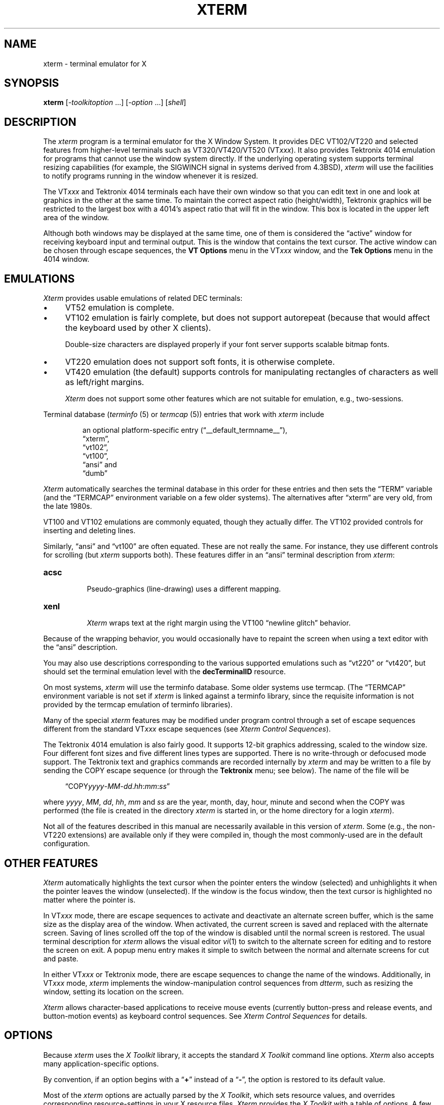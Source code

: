 '\" t
.\" $XTermId: xterm.man,v 1.914 2025/03/08 00:34:29 tom Exp $
.\"
.\" Copyright 1996-2024,2025 by Thomas E. Dickey
.\"
.\"                         All Rights Reserved
.\"
.\" Permission is hereby granted, free of charge, to any person obtaining a
.\" copy of this software and associated documentation files (the
.\" "Software"), to deal in the Software without restriction, including
.\" without limitation the rights to use, copy, modify, merge, publish,
.\" distribute, sublicense, and/or sell copies of the Software, and to
.\" permit persons to whom the Software is furnished to do so, subject to
.\" the following conditions:
.\"
.\" The above copyright notice and this permission notice shall be included
.\" in all copies or substantial portions of the Software.
.\"
.\" THE SOFTWARE IS PROVIDED "AS IS", WITHOUT WARRANTY OF ANY KIND, EXPRESS
.\" OR IMPLIED, INCLUDING BUT NOT LIMITED TO THE WARRANTIES OF
.\" MERCHANTABILITY, FITNESS FOR A PARTICULAR PURPOSE AND NONINFRINGEMENT.
.\" IN NO EVENT SHALL THE ABOVE LISTED COPYRIGHT HOLDER(S) BE LIABLE FOR ANY
.\" CLAIM, DAMAGES OR OTHER LIABILITY, WHETHER IN AN ACTION OF CONTRACT,
.\" TORT OR OTHERWISE, ARISING FROM, OUT OF OR IN CONNECTION WITH THE
.\" SOFTWARE OR THE USE OR OTHER DEALINGS IN THE SOFTWARE.
.\"
.\" Except as contained in this notice, the name(s) of the above copyright
.\" holders shall not be used in advertising or otherwise to promote the
.\" sale, use or other dealings in this Software without prior written
.\" authorization.
.\"
.\"
.\" Copyright 1989  X Consortium
.\"
.\" Permission to use, copy, modify, distribute, and sell this software and its
.\" documentation for any purpose is hereby granted without fee, provided that
.\" the above copyright notice appear in all copies and that both that
.\" copyright notice and this permission notice appear in supporting
.\" documentation.
.\"
.\" The above copyright notice and this permission notice shall be included
.\" in all copies or substantial portions of the Software.
.\"
.\" THE SOFTWARE IS PROVIDED "AS IS", WITHOUT WARRANTY OF ANY KIND, EXPRESS
.\" OR IMPLIED, INCLUDING BUT NOT LIMITED TO THE WARRANTIES OF
.\" MERCHANTABILITY, FITNESS FOR A PARTICULAR PURPOSE AND NONINFRINGEMENT.
.\" IN NO EVENT SHALL THE OPEN GROUP BE LIABLE FOR ANY CLAIM, DAMAGES OR
.\" OTHER LIABILITY, WHETHER IN AN ACTION OF CONTRACT, TORT OR OTHERWISE,
.\" ARISING FROM, OUT OF OR IN CONNECTION WITH THE SOFTWARE OR THE USE OR
.\" OTHER DEALINGS IN THE SOFTWARE.
.\"
.\" Except as contained in this notice, the name of the X Consortium shall
.\" not be used in advertising or otherwise to promote the sale, use or
.\" other dealings in this Software without prior written authorization
.\" from the X Consortium.
.\"
.\" Updated by Thomas E. Dickey for XFree86, July 1996 - February 2006.
.\"
.TH XTERM 1 "__app_date__" "__app_version__" "X Window System"
.ds N Xterm
.ds n xterm
.\"
.\" Bulleted paragraph
.de bP
.ie n  .IP \(bu 4
.el    .IP \(bu 2
..
.ie n .ds CW R
.el   \{
.ie \n(.g .ds CW CR
.el       .ds CW CW
.\}
.\" Like EX/EE, but accounting for paragraph spacing.
.de NS
.ie n  .sp
.el    .sp .5
.ie n  .in +4
.el    .in +2
.nf
.ft \*(CW
..
.de NE
.fi
.ft R
.ie n  .in -4
.el    .in -2
..
.\" Escape single quotes in literal strings from groff's Unicode transform.
.ie \n(.g \{\
.ds `` \(lq
.ds '' \(rq
.ds '  \(aq
.\}
.el \{\
.ie t .ds `` ``
.el   .ds `` ""
.ie t .ds '' ''
.el   .ds '' ""
.ie t .ds '  \(aq
.el   .ds '  '
.\}",
.SH NAME
xterm \-
terminal emulator for X
.if n .hy 0
.if n .nh
.if n .na
.SH SYNOPSIS
.B \*n
[\-\fItoolkitoption\fP \&...\&] [\-\fIoption\fP \&...\&] [\fIshell\fP]
.SH DESCRIPTION
.hy 0
.nh
The \fI\*n\fP program is a terminal emulator for the X Window System.
It provides DEC VT102/VT220 and selected features from higher-level
terminals such as VT320/VT420/VT520 (VT\fIxxx\fP).
It also provides Tektronix 4014 emulation
for programs that cannot use the window system directly.
If the underlying operating system supports
terminal resizing capabilities (for example, the SIGWINCH signal in systems
derived from 4.3BSD), \fI\*n\fP will use the facilities to notify programs
running in the window whenever it is resized.
.
.PP
The VT\fIxxx\fP and Tektronix 4014 terminals each have their own window
so that you can edit text in one and
look at graphics in the other at the same time.
To maintain the correct aspect ratio (height/width), Tektronix graphics will
be restricted to the largest box with a 4014's aspect ratio that will fit in
the window.
This box is located in the upper left area of the window.
.
.PP
Although both windows may be displayed at the same time, one of them is
considered the \*(``active\*('' window for receiving keyboard input and terminal
output.
This is the window that contains the text cursor.
The active window can be chosen through escape sequences,
the \fBVT Options\fP menu in the VT\fIxxx\fP window,
and the \fBTek Options\fP menu in the 4014 window.
.
.SH EMULATIONS
\fI\*N\fP provides usable emulations of related DEC terminals:
.bP
VT52 emulation is complete.
.bP
VT102 emulation is fairly complete, but does not support autorepeat
(because that would affect the keyboard used by other X clients).
.IP
Double-size characters are displayed properly if your font server supports
scalable bitmap fonts.
.bP
VT220 emulation does not support soft fonts, it is otherwise complete.
.bP
VT420 emulation (the default) supports controls for manipulating rectangles
of characters as well as left/right margins.
.IP
\fI\*N\fP does not support some other features which
are not suitable for emulation, e.g., two-sessions.
.PP
Terminal database (\fIterminfo\fP (5) or \fItermcap\fP (5))
entries that work with \fI\*n\fP include
.IP
an optional platform-specific entry (\*(``__default_termname__\*(''),
.br
\*(``xterm\*('',
.br
\*(``vt102\*('',
.br
\*(``vt100\*('',
.br
\*(``ansi\*('' and
.br
\*(``dumb\*(''
.PP
\fI\*N\fP automatically searches the
terminal database in this order for these entries and then
sets the \*(``TERM\*('' variable
(and the \*(``TERMCAP\*('' environment variable on a few older systems).
The alternatives after \*(``xterm\*('' are very old,
from the late 1980s.
.PP
VT100 and VT102 emulations are commonly equated,
though they actually differ.
The VT102 provided controls for inserting and deleting lines.
.PP
Similarly,
\*(``ansi\*('' and
\*(``vt100\*('' are often equated.
These are not really the same.
For instance, they use different controls for scrolling
(but \fI\*n\fP supports both).
These features differ in an \*(``ansi\*('' terminal description
from \fI\*n\fP:
.TP 8
.B acsc
.br
Pseudo-graphics (line-drawing) uses a different mapping.
.TP 8
.B xenl
.br
\fI\*N\fP wraps text at the right margin using
the VT100 \*(``newline glitch\*('' behavior.
.PP
Because of the wrapping behavior, you would occasionally have to
repaint the screen when using a text editor with the \*(``ansi\*('' description.
.PP
You may also use descriptions corresponding to the various
supported emulations such as \*(``vt220\*('' or  \*(``vt420\*('',
but should set the terminal emulation level
with the \fBdecTerminalID\fP resource.
.PP
On most systems, \fI\*n\fP will use the terminfo database.
Some older systems use termcap.
(The \*(``TERMCAP\*('' environment variable is not set if \fI\*n\fP is linked
against a terminfo library, since the requisite information is not provided
by the termcap emulation of terminfo libraries).
.
.PP
Many of the special \fI\*n\fP features may be modified under program control
through a set of escape sequences different from the standard VT\fIxxx\fP escape
sequences (see \fIXterm Control Sequences\fP).
.
.PP
The Tektronix 4014 emulation is also fairly good.
It supports 12-bit graphics addressing, scaled to the window size.
Four different font sizes and five different lines types are supported.
There is no write-through or defocused mode support.
The Tektronix text and graphics commands are recorded internally by \fI\*n\fP
and may be written to a file by sending the COPY escape sequence
(or through the \fBTektronix\fP menu; see below).
The name of the file will be
.NS
\*(``COPY\fIyyyy\fR\-\fIMM\fR\-\fIdd\fR.\fIhh\fR:\fImm\fR:\fIss\fR\*(''
.NE
.PP
where
.IR yyyy ,
.IR MM ,
.IR dd ,
.IR hh ,
.I mm
and
.I ss
are the year, month, day, hour, minute and second when the COPY was performed
(the file is created in the directory \fI\*n\fP
is started in, or the home directory for a login \fI\*n\fP).
.
.PP
Not all of the features described in this manual are necessarily available in
this version of \fI\*n\fP.
Some (e.g., the non-VT220 extensions) are available
only if they were compiled in, though the most commonly-used are in the
default configuration.
.
.SH "OTHER FEATURES"
\fI\*N\fP automatically highlights the text cursor when the
pointer enters the window (selected) and unhighlights it when the pointer
leaves the window (unselected).
If the window is the focus window, then the text cursor is
highlighted no matter where the pointer is.
.
.PP
In VT\fIxxx\fP mode, there are escape sequences to activate and deactivate
an alternate screen buffer, which is the same size as the display area
of the window.
When activated, the current screen is saved and replaced with the alternate
screen.
Saving of lines scrolled off the top of the window is disabled until the
normal screen is restored.
The usual terminal description for \fI\*n\fP allows the visual editor
.IR vi (1)
to switch to the alternate screen for editing and to restore the screen
on exit.
A popup menu entry makes it simple to switch between the normal and
alternate screens for cut and paste.
.
.PP
In either VT\fIxxx\fP or Tektronix mode,
there are escape sequences to change the name of the windows.
Additionally, in VT\fIxxx\fP mode,
\fI\*n\fP implements the window-manipulation control
sequences from \fIdtterm\fP, such as resizing the window, setting its location
on the screen.
.
.PP
\fI\*N\fP allows character-based applications to receive mouse events (currently
button-press and release events, and button-motion events)
as keyboard control sequences.
See \fIXterm Control Sequences\fP for details.
.
.\" ***************************************************************************
.SH OPTIONS
Because \fI\*n\fP uses the \fIX Toolkit\fP library,
it accepts the standard \fIX Toolkit\fP command line options.
\fI\*N\fP also accepts many application-specific options.
.PP
By convention, if an option begins with a \*(``\fB+\fP\*(''
instead of a \*(``\fB\-\fP\*('',
the option is restored to its default value.
.\" ***************************************************************************
.PP
Most of the \fI\*n\fP options are actually parsed by the \fIX Toolkit\fP,
which sets resource values, and
overrides corresponding resource-settings in your X resource files.
\fI\*N\fP provides the \fIX Toolkit\fP with a table of options.
A few of these are marked, telling the \fIX Toolkit\fP to ignore them
(\fB\-help\fP,
\fB\-version\fP,
\fB\-class\fP,
\fB\-e\fP, and
\fB\-into\fP).
After the \fIX Toolkit\fP has parsed the command-line parameters,
it removes those which it handles,
leaving the specially-marked parameters for \fI\*n\fP to handle.
.\" ***************************************************************************
.PP
These options do not set a resource value,
and are handled specially:
.TP 8
.B \-version
This causes \fI\*n\fP to print a version number to the standard output,
and then exit.
.TP 8
.B \-help
This causes \fI\*n\fP to print out a verbose message describing its options,
one per line.
The message is written to the standard output.
After printing the message, \fI\*n\fP exits.
\fI\*N\fP generates this message, sorting it and noting whether
a \*(``\fB\-\fIoption\fR\*(''
or a \*(``\fB+\fIoption\fR\*('' turns the feature on or off,
since some features historically have been one or the other.
\fI\*N\fP generates a concise help message (multiple options per line)
when an unknown option is used, e.g.,
.NS
\*n \-z
.NE
.IP
If the logic for a particular option such as logging is not compiled
into \fI\*n\fP, the help text for that option also is not displayed
by the \fB\-help\fP option.
.PP
The \fB\-version\fP and \fB\-help\fP options are interpreted even if \fI\*n\fP
cannot open the display, and are useful for testing and configuration scripts.
Along with \fB\-class\fP, they are checked before other options.
To do this, \fI\*n\fP has its own (much simpler) argument parser,
along with a table of the \fIX Toolkit\fP's built-in list of options.
.PP
Relying upon the \fIX Toolkit\fP to parse the options and associated values
has the advantages of simplicity and good integration with the X resource
mechanism.
There are a few drawbacks
.bP
\fI\*N\fP cannot tell easily whether a resource value was set by
one of the external resource- or application-defaults files,
whether it was set using \fBxrdb\fP(1),
or if it was set through the \fB\-xrm\fP option
or via some directly relevant command-line option.
\fI\*N\fP sees only the end-result:
a value supplied when creating its widgets.
.bP
\fI\*N\fP does not know the order in which particular options and
items in resource files are evaluated.
Rather, it sees all of the values for a given widget at the same time.
In the design of these options,
some are deemed more important,
and can override other options.
.IP
The \fIX Toolkit\fP uses patterns (constants and wildcards) to match resources.
Once a particular pattern has been used,
it will not modify it.
To override a given setting,
a more-specific pattern must be used,
e.g., replacing \*(``*\*('' with \*(``.\*(''.
Some poorly-designed resource files are too specific
to allow the command-line options to affect the relevant widget values.
.bP
In a few cases,
the \fIX Toolkit\fP combines its standard options in ways which do not work
well with \fI\*n\fP.
This happens with the color (\fB\-fg\fP, \fB\-bg\fP) and reverse (\fB\-rv\fP)
options.
\fI\*N\fP makes a special case of these and
adjusts its sense of \*(``reverse\*(''
to lessen user surprise.
.\" ***************************************************************************
.PP
One parameter (after all options) may be given.
That overrides \fI\*n\fP's built-in choice of shell program:
.bP
If the parameter is not a relative path, i.e.,
beginning with \*(``./\*('' or \*(``../\*('',
\fI\*n\fP looks for the file in the user's PATH.
In either case, this check fails
if \fI\*n\fP cannot construct an absolute path.
.bP
If that check fails (or if no such parameter is given),
\fI\*n\fP next checks the \*(``SHELL\*('' variable.
If that specifies an executable file,
\fI\*n\fP will attempt to start that.
However, \fI\*n\fP additionally checks if it is a valid shell,
and will unset \*(``SHELL\*('' if it is not.
.bP
If \*(``SHELL\*('' is not set to an executable file,
\fI\*n\fP tries to use the shell program specified
in the user's password file entry.
As before, \fI\*n\fP verifies if this is a valid shell.
.bP
Finally, if the password file entry does not specify a valid shell,
\fI\*n\fP uses \fI/bin/sh\fP.
.PP
The \fB\-e\fP option cannot be used with this parameter since
it uses all parameters following the option.
.PP
\fI\*N\fP validates shell programs by finding their pathname in
the text file \fB/etc/shells\fP.
It treats the environment variable \*(``SHELL\*('' specially because
(like \*(``TERM\*(''), \fI\*n\fP both reads and updates the variable,
and because the program started by \fI\*n\fP is not necessarily a shell.
.\" ***************************************************************************
.PP
The other options are used to control the appearance and behavior.
Not all options are necessarily configured into your copy of \fI\*n\fP:
.TP 8
.B \-132
Normally, the VT102 DECCOLM escape sequence that switches between 80 and
132 column mode is ignored.
This option causes the DECCOLM escape sequence to be recognized,
and the \fI\*n\fP window will resize appropriately.
.TP 8
.B \-ah
This option indicates that \fI\*n\fP should always highlight the text cursor.
By default,
\fI\*n\fP will display a hollow text cursor whenever the focus is lost or the
pointer leaves the window.
.TP 8
.B +ah
This option indicates that
\fI\*n\fP should do text cursor highlighting based on focus.
.TP 8
.B \-ai
This option disables active icon support if that feature was compiled
into \fI\*n\fP.
This is equivalent to setting the \fIvt100\fP resource
\fBactiveIcon\fP to \*(``false\*(''.
.TP 8
.B +ai
This option enables active icon support if that feature was compiled
into \fI\*n\fP.
This is equivalent to setting the \fIvt100\fP resource
\fBactiveIcon\fP to \*(``true\*(''.
.TP 8
.B \-aw
This option indicates that auto-wraparound should be allowed,
and is equivalent to setting the \fIvt100\fP resource
\fBautoWrap\fP to \*(``true\*(''.
.IP
Auto-wraparound
allows the cursor to automatically wrap to the beginning of the next
line when it is at the rightmost position of a line and text is
output.
.TP 8
.B +aw
This option indicates that auto-wraparound should not be allowed,
and is equivalent to setting the \fIvt100\fP resource
\fBautoWrap\fP to \*(``false\*(''.
.TP 8
.BI \-b " number"
This option specifies the size of the inner border (the distance between
the outer edge of the characters and the window border) in pixels.
That is the \fIvt100\fP \fBinternalBorder\fP resource.
The
default is \*(``2\*(''.
.TP 8
.B "\-barc"
This option, corresponding to the \fBcursorBar\fP resource,
makes the cursor a bar instead of a box.
.TP 8
.B "+barc"
This option, corresponding to the \fBcursorBar\fP resource,
makes the cursor a box instead of a bar.
.TP 8
.BI \-baudrate " number"
Set the line-speed, used to test the behavior of applications that
use the line-speed when optimizing their output to the screen.
The
default is \*(``38400\*(''.
.TP 8
.B \-bc
turn on text cursor blinking.
This overrides the \fBcursorBlink\fR resource.
.TP 8
.B +bc
turn off text cursor blinking.
This overrides the \fBcursorBlink\fR resource.
.TP 8
.BI \-bcf " milliseconds"
set the amount of time text cursor is off when blinking via the
\fBcursorOffTime\fP resource.
.TP 8
.BI \-bcn " milliseconds"
set the amount of time text cursor is on when blinking via the
\fBcursorOnTime\fP resource.
.TP 8
.B "\-bdc"
Set the \fIvt100\fP resource \fBcolorBDMode\fR to \*(``false\*('',
disabling the display of characters with bold attribute as color.
.TP 8
.B "+bdc"
Set the \fIvt100\fP resource \fBcolorBDMode\fR to \*(``true\*('',
enabling the display of characters with bold attribute as color
rather than bold.
.TP 8
.B "\-cb"
Set the \fIvt100\fP resource \fBcutToBeginningOfLine\fP to \*(``false\*(''.
.TP 8
.B "+cb"
Set the \fIvt100\fP resource \fBcutToBeginningOfLine\fP to \*(``true\*(''.
.TP 8
.B "\-cc \fIcharacterclassrange\fP:\fIvalue\fP[, \&...\&]"
This sets classes indicated by the given ranges for using in selecting by
words (see \fBCHARACTER CLASSES\fP and the \fBcharClass\fP resource).
.TP 8
.B "\-cjk_width"
Set the \fBcjkWidth\fP resource to \*(``true\*(''.
When turned on, characters with East Asian Ambiguous (A) category in UTR 11
have a column width of 2.
Otherwise, they have a column width of 1.
This may be useful for some legacy CJK text
terminal-based programs assuming box drawings and others to have a column
width of 2.
It also should be turned on when you specify a TrueType
CJK double-width (bi-width/monospace) font either with \fB\-fa\fP at
the command line or \fBfaceName\fP resource.
The default is \*(``false\*(''
.TP 8
.B "+cjk_width"
Reset the \fBcjkWidth\fP resource.
.TP 8
.BI \-class " string"
This option allows you to override \fI\*n\fP's resource class.
Normally it is \*(``__default_class__\*('', but
can be set to another class such as
\*(``U__default_class__\*('' to override selected resources.
.IP
\fIX Toolkit\fP sets the \fBWM_CLASS\fP property using the instance name
and this class value.
.TP 8
.B "\-cm"
This option disables recognition of ANSI color-change escape sequences.
It sets the \fBcolorMode\fP resource to \*(``false\*(''.
.TP 8
.B "+cm"
This option enables recognition of ANSI color-change escape sequences.
This is the same as the \fIvt100\fP resource \fBcolorMode\fP.
.TP 8
.B "\-cn"
This option indicates that newlines should not be cut in line-mode
selections.
It sets the \fBcutNewline\fP resource to \*(``false\*(''.
.TP 8
.B +cn
This option indicates that newlines should be cut in line-mode selections.
It sets the \fBcutNewline\fP resource to \*(``true\*(''.
.TP 8
.BI \-cr " color"
This option specifies the color to use for text cursor.
The default is to
use the same foreground color that is used for text.
It sets the \fBcursorColor\fP resource according to the parameter.
.TP 8
.B \-cu
This option indicates that \fI\*n\fP should work around a bug in the
.BR more (1)
program that causes it
to incorrectly display lines that are exactly the width of the window and
are followed by a line beginning with a tab
(the leading tabs are not displayed).
This option is so named because it was originally thought to be a bug
in the
.IR curses (3x)
cursor motion package.
.TP 8
.B +cu
This option indicates that \fI\*n\fP should not work around the
.BR more (1)
bug mentioned above.
.TP 8
.B "\-dc"
This option disables the escape sequence to change dynamic colors:
the vt100 foreground and background colors,
its text cursor color,
the pointer cursor foreground and background colors,
the Tektronix emulator foreground and background colors,
its text cursor color
and highlight color.
The option sets the \fBdynamicColors\fP option to \*(``false\*(''.
.TP 8
.B "+dc"
This option enables the escape sequence to change dynamic colors.
The option sets the \fBdynamicColors\fP option to \*(``true\*(''.
.TP 8
.BI \-e "\fI program \fP[ \fIarguments \fP\&.\|.\|.\& ]\fI"
This option specifies the program (and its command line arguments) to be
run in the \fI\*n\fP window.
It also sets the window title and icon
name to be the basename of the program being executed if neither \fI\-T\fP
nor \fI\-n\fP are given on the command line.
.IP
\fBNOTE:\fP This must be the \fBlast option\fP on the command line.
.TP 8
.BI \-en " encoding"
This option determines the encoding on which \fI\*n\fP runs.
It sets the \fBlocale\fR resource.
Encodings other than UTF-8 are supported by using \fIluit\fR.
The \fB\-lc\fR option should be used instead of \fB\-en\fR for
systems with locale support.
.TP 8
.BI \-fa " pattern"
This option sets the pattern for fonts selected from the FreeType
library if support for that library was compiled into \fI\*n\fP.
This corresponds to the \fBfaceName\fP resource.
When a CJK
double-width font is specified, you also need to turn
on the \fBcjkWidth\fP resource.
.IP
If you specify both \fB\-fa\fP and the \fIX Toolkit\fP option \fB\-fn\fP,
the \fB\-fa\fP setting overrides the latter.
.IP
See also the \fBrenderFont\fP resource,
which combines with this to determine whether FreeType fonts are
initially active.
.TP 8
.BI \-fb " font"
This option specifies a font to be used when displaying bold text.
It sets the \fBboldFont\fR resource.
.IP
This font must be the same height and width as the normal font,
otherwise it is ignored.
If only one of the normal or bold fonts is specified, it will be used as the
normal font and the bold font will be produced by overstriking this font.
.IP
See also the discussion of \fBboldMode\fP and \fBalwaysBoldMode\fP resources.
.TP 8
.B \-fbb
This option indicates that \fI\*n\fP should
compare normal and bold fonts bounding
boxes to ensure they are compatible.
It sets the \fBfreeBoldBox\fP resource to \*(``false\*(''.
.TP 8
.B +fbb
This option indicates that \fI\*n\fP should not
compare normal and bold fonts bounding
boxes to ensure they are compatible.
It sets the \fBfreeBoldBox\fP resource to \*(``true\*(''.
.TP 8
.B \-fbx
This option indicates that \fI\*n\fP should not assume that the
normal and bold fonts have VT100 line-drawing characters.
If any are missing, \fI\*n\fP will draw the characters directly.
It sets the \fBforceBoxChars\fP resource to \*(``false\*(''.
.TP 8
.B +fbx
This option indicates that \fI\*n\fP should assume that the
normal and bold fonts have VT100 line-drawing characters.
It sets the \fBforceBoxChars\fP resource to \*(``true\*(''.
.TP 8
.BI \-fc " fontchoice"
Specify the initial font chosen from the font menu.
The option value corresponds to the \fBinitialFont\fP resource.
.TP 8
.BI \-fd " pattern"
This option sets the pattern for double-width fonts selected from the FreeType
library if support for that library was compiled into \fI\*n\fP.
This corresponds to the \fBfaceNameDoublesize\fP resource.
.TP 8
.BI \-fi " font"
This option sets the font for active icons if that feature was compiled
into \fI\*n\fP.
.IP
See also the discussion of the \fBiconFont\fP resource.
.TP 8
.BI \-fs " size"
This option sets the pointsize for fonts selected from the FreeType
library if support for that library was compiled into \fI\*n\fP.
This corresponds to the \fBfaceSize\fP resource.
.TP 8
.B \-fullscreen
This option indicates that \fI\*n\fP should ask the window manager to
let it use the full-screen for display,
e.g., without window decorations.
It sets the \fBfullscreen\fP resource to \*(``true\*(''.
.TP 8
.B +fullscreen
This option indicates that \fI\*n\fP should not ask the window manager to
let it use the full-screen for display.
It sets the \fBfullscreen\fP resource to \*(``false\*(''.
.TP 8
.B \-fw \fIfont\fP
This option specifies the font to be used for displaying wide text.
By default,
it will attempt to use a font twice as wide as the font that will be used to
draw normal text.
If no double-width font is found, it will improvise, by stretching
the normal font.
This corresponds to the \fBwideFont\fP resource.
.TP 8
.B \-fwb \fIfont\fP
This option specifies the font to be used for displaying bold wide text.
By default,
it will attempt to use a font twice as wide as the font that will be used to
draw bold text.
If no double-width font is found, it will improvise, by stretching
the bold font.
This corresponds to the \fBwideBoldFont\fP resource.
.TP 8
.B \-fx \fIfont\fP
This option specifies the font to be used for displaying the preedit string
in the \*(``OverTheSpot\*('' input method.
.IP
See also the discussion of the \fBximFont\fP resource.
.TP 8
.BI \-hc " color"
(see \fB\-selbg\fP).
.TP 8
.B \-hf
This option indicates that HP function key escape codes should be generated
for function keys.
It sets the \fBhpFunctionKeys\fP resource to \*(``true\*(''.
.TP 8
.B +hf
This option indicates that HP function key escape codes should not be generated
for function keys.
It sets the \fBhpFunctionKeys\fP resource to \*(``false\*(''.
.TP 8
.B \-hm
Tells \fI\*n\fP to use
\fBhighlightTextColor\fP and \fBhighlightColor\fP
to override the reversed foreground/background colors in a selection.
It sets the \fBhighlightColorMode\fP resource to \*(``true\*(''.
.TP 8
.B +hm
Tells \fI\*n\fP not to use
\fBhighlightTextColor\fP and \fBhighlightColor\fP
to override the reversed foreground/background colors in a selection.
It sets the \fBhighlightColorMode\fP resource to \*(``false\*(''.
.TP 8
.B \-hold
Turn on the \fBhold\fP resource, i.e.,
\fI\*n\fP will not immediately destroy its window
when the shell command completes.
It will wait until you use the window manager to destroy/kill the window, or
if you use the menu entries that send a signal, e.g., HUP or KILL.
.TP 8
.B +hold
Turn off the \fBhold\fP resource, i.e.,
\fI\*n\fP will immediately destroy its window when the shell command completes.
.TP 8
.B \-ie
Turn on the \fBptyInitialErase\fP resource, i.e.,
use the pseudo-terminal's sense of the \fBstty\fP(1) erase value.
.TP 8
.B +ie
Turn off the \fBptyInitialErase\fP resource, i.e.,
set the \fIstty\fP erase value using the \fBkb\fP string
from the termcap entry as a reference, if available.
.TP 8
.B \-im
Turn on the \fBuseInsertMode\fP resource,
which forces use of insert mode by adding appropriate entries to the TERMCAP
environment variable.
(This option is ignored on most systems, because TERMCAP is not used).
.TP 8
.B +im
Turn off the \fBuseInsertMode\fP resource.
.TP 8
.BI \-into " windowId"
Given an X window identifier (an integer, which can be hexadecimal,
octal or decimal according to whether it begins with "0x", "0" or neither),
\fI\*n\fP will reparent its top-level shell widget to that window.
This is used to embed \fI\*n\fP within other applications.
.IP
For instance, there are scripts for Tcl/Tk and Gtk which can be used
to demonstrate the feature.
When using Gtk, there is a limitation of that toolkit which requires
that \fI\*n\fP's \fBallowSendEvents\fP resource is enabled.
.TP 8
.B "\-itc"
Set the \fIvt100\fP resource \fBcolorITMode\fR to \*(``false\*('',
disabling the display of characters with italic attribute as color.
.TP 8
.B "+itc"
Set the \fIvt100\fP resource \fBcolorITMode\fR to \*(``true\*('',
enabling the display of characters with italic attribute as color
rather than italic.
.TP 8
.B \-j
This option indicates that \fI\*n\fP should do jump scrolling.
It corresponds to the \fBjumpScroll\fP resource.
Normally,
text is scrolled one line at a time; this option allows \fI\*n\fP to move
multiple lines at a time so that it does not fall as far behind.
Its use is
strongly recommended since it makes \fI\*n\fP much faster when scanning
through large amounts of text.
The VT100 escape sequences for enabling and
disabling smooth scroll as well as the \fBVT Options\fP
menu can be used to turn this
feature on or off.
.TP 8
.B +j
This option indicates that \fI\*n\fP should not do jump scrolling.
.TP 8
.B \-jf
When doing jump-scrolling or related indexing, e.g., carriage returns,
\fI\*n\fP will defer flushing screen-updates, to improve speed.
This corresponds to the \fBfastScroll\fP resource.
.TP 8
.B +jf
When doing jump-scrolling or related indexing, e.g., carriage returns,
\fI\*n\fP will not defer flushing screen-updates, to improve speed.
This corresponds to the \fBfastScroll\fP resource.
.TP 8
.B \-k8
This option sets the \fBallowC1Printable\fP resource.
When \fBallowC1Printable\fP is set, \fI\*n\fP overrides the mapping
of C1 control characters (code 128\(en159) to treat them as printable.
.TP 8
.B +k8
This option resets the \fBallowC1Printable\fP resource.
.TP 8
.BI \-kt " keyboardtype"
This option sets the \fBkeyboardType\fP resource.
Possible values include:
\*(``unknown\*('',
\*(``default\*('',
\*(``legacy\*('',
\*(``hp\*('',
\*(``sco\*('',
\*(``sun\*('',
\*(``tcap\*('' and
\*(``vt220\*(''.
.IP
The value \*(``unknown\*('',
causes the corresponding resource to be ignored.
.IP
The value \*(``default\*('',
suppresses the associated resources
.IP
\fBhpFunctionKeys\fP,
.br
\fBscoFunctionKeys\fP,
.br
\fBsunFunctionKeys\fP,
.br
\fBtcapFunctionKeys\fP,
.br
\fBoldXtermFKeys\fP
and
.br
\fBsunKeyboard\fP,
.IP
using the Sun/PC keyboard layout.
.TP 8
.B \-l
Turn logging on, unless disabled by the \fBlogInhibit\fP resource.
.IP
Some versions of \fI\*n\fP may have logging enabled.
However, normally logging is not supported,
due to security concerns in the early 1990s.
That was a problem in X11R4 \fBxterm\fP (1989) which was addressed by
a patch to X11R5 late in 1993.
X11R6 included these fixes.
The older version (when running with \fIroot\fP privilege) would create
the log file using \fIroot\fP privilege.
The reason why \fI\*n\fP ran with \fIroot\fP privileges
was to open pseudo-terminals.
Those privileges are now needed only on very old systems:
Unix98 pseudo-terminals made the BSD scheme unnecessary.
.IP
Unless overridden by the \fB\-lf\fP option or the \fBlogFile\fP resource:
.RS
.bP
If the filename is \*(``\-\*('', then logging is sent to the standard output.
.bP
Otherwise a filename is generated, and
the log file is written to the directory from which \fI\*n\fP is invoked.
.bP
The generated filename is of the form
.NS
XtermLog.\fIXXXXXX\fR
.NE
.IP
or
.NS
Xterm.log.\fIhostname.yyyy.mm.dd.hh.mm.ss.XXXXXX\fR
.NE
.IP
depending on how \fI\*n\fP was built.
.RE
.TP 8
.B +l
Turn logging off.
.TP 8
.B \-lc
Turn on support of various encodings according to the users'
locale setting, i.e., LC_ALL, LC_CTYPE, or LANG environment variables.
This is achieved by turning on UTF-8 mode and by invoking \fIluit\fR for
conversion between locale encodings and UTF-8.
(\fIluit\fR is not invoked in UTF-8 locales.)
This corresponds to the \fBlocale\fR resource.
.IP
The actual list of encodings which are supported is determined by \fIluit\fR.
Consult the \fIluit\fR manual page for further details.
.IP
See also the discussion of the \fB\-u8\fP option which supports UTF-8 locales.
.TP 8
.B +lc
Turn off support of automatic selection of locale encodings.
Conventional 8bit mode or, in UTF-8 locales or with \fB\-u8\fP option,
UTF-8 mode will be used.
.TP 8
.BI \-lcc " path"
File name for the encoding converter from/to locale encodings
and UTF-8 which is used with \fB\-lc\fP option or \fBlocale\fR resource.
This corresponds to the \fBlocaleFilter\fR resource.
.TP 8
.B \-leftbar
Force scrollbar to the left side of VT100 screen.
This is the default, unless you have set the \fBrightScrollBar\fR resource.
.TP 8
.BI \-lf " filename"
Specify the log filename.
This sets the \fBlogFile\fP resource.
If set to \*(``\-\*('',
\fI\*n\fP writes its log to the standard output.
See the \fB\-l\fP option.
.TP 8
.B \-ls
This option indicates that the shell that is started in the \fI\*n\fP window
will be a login shell (i.e., the first character of argv[0] will be a dash,
indicating to the shell that it should read the user's \&.login or \&.profile).
.IP
The \fB\-ls\fP flag and the \fBloginShell\fP resource
are ignored if \fB\-e\fP is also given,
because \fI\*n\fP does not know how to make the shell
start the given command after whatever it does when it is a login
shell \- the user's shell of choice need not be a Bourne shell after all.
Also, \fI\*n\ \-e\fP is supposed to provide a consistent
functionality for other applications that need to start text-mode
programs in a window, and if \fBloginShell\fP were not ignored, the
result of ~/.profile might interfere with that.
.IP
If you do want the effect of \fB\-ls\fP and \fB\-e\fP simultaneously, you
may get away with something like
.NS 15
\*n \-e /bin/bash \-l \-c "my command here"
.NE
.IP
Finally, \fB\-ls\fP is not completely ignored,
because \fI\*n\ \-ls\ \-e\fP does write a \fI__wtmp_name__\fP entry
(if configured to do so),
whereas \fI\*n\ \-e\fP does not.
.TP 8
.B +ls
This option indicates that the shell that is started should not be a login
shell (i.e., it will be a normal \*(``subshell\*('').
.TP 8
.B \-maximized
This option indicates that \fI\*n\fP should ask the window manager to
maximize its layout on startup.
This corresponds to the \fBmaximized\fP resource.
.IP
Maximizing is not the reverse of iconifying;
it is possible to do both with certain window managers.
.TP 8
.B +maximized
This option indicates that \fI\*n\fP should ask the window manager to
not maximize its layout on startup.
.TP 8
.B \-mb
This option indicates that \fI\*n\fP should ring a margin bell when
the user types near the right end of a line.
.TP 8
.B +mb
This option indicates that margin bell should not be rung.
.TP 8
.BI \-mc " milliseconds"
This option specifies the maximum time between multi-click selections.
.TP 8
.B \-mesg
Turn off the \fBmessages\fP resource, i.e.,
disallow write access to the terminal.
.TP 8
.B +mesg
Turn on the \fBmessages\fP resource, i.e.,
allow write access to the terminal.
.TP 8
.B "\-mk_width"
Set the \fBmkWidth\fP resource to \*(``true\*(''.
This makes \fI\*n\fP use a built-in version of the wide-character width
calculation.
The default is \*(``false\*(''
.TP 8
.B "+mk_width"
Reset the \fBmkWidth\fP resource.
.TP 8
.BI \-ms " color"
This option specifies the color to be used for the pointer cursor.
The default
is to use the foreground color.
This sets the \fBpointerColor\fP resource.
.TP 8
.BI \-nb " number"
This option specifies the number of characters from the right end of a line
at which the margin bell, if enabled, will ring.
The default is \*(``10\*(''.
.TP 8
.B "\-nomap"
This option disables the initial \fImapping\fP of the terminal window.
Mapping an X window makes it visible if it is \fImanaged\fP.
The default is \*(``false\*('' because \fI\*n\fP's window
is normally displayed on startup.
.IP
After startup, an unmapped \fI\*n\fP window can be mapped
by identifying its window-id, e.g., using \fBxwininfo\fP(1)
or \fBxlsclients\fP(1),
and then employing another program such as \fBxdotool\fP(1)
to ask the window manager to make it visible.
.IP
If the \fI\*n\fP window is visible (i.e., mapped),
\fI\*n\fP's menus and actions (i.e., \fBset\-visibility\fP)
allow one to select whether the VT100 or Tek4014 windows should be displayed.
.TP 8
.B "+nomap"
This option enables the initial \fImapping\fP of the terminal window.
This is the default behavior.
.TP 8
.B "\-nul"
This option disables the display of underlining.
.TP 8
.B "+nul"
This option enables the display of underlining.
.TP 8
.B \-pc
This option enables the PC-style use of bold colors
(see \fBboldColors\fP resource).
.TP 8
.B +pc
This option disables the PC-style use of bold colors.
.TP 8
.B \-pf \fIfont\fP
This option specifies the font to be used for the pointer.
The corresponding resource name is \fIpointerFont\fP.
The resource value default is \fIcursor\fP.
.TP 8
.B \-pob
This option indicates that the window should be raised whenever a
Control-G is received.
.TP 8
.B +pob
This option indicates that the window should not be raised whenever a
Control-G is received.
.TP 8
.B \-report\-charclass
Print a report to the standard output showing information about the
character-classes which can be altered using the \fBcharClass\fP resource.
.TP 8
.B \-report\-colors
Print a report to the standard output showing information about colors
as \fI\*n\fP allocates them.
This corresponds to the \fBreportColors\fP resource.
.TP 8
.B \-report\-fonts
Print a report to the standard output showing information about fonts
which are loaded.
This corresponds to the \fBreportFonts\fP resource.
.TP 8
.B \-report\-icons
Print a report to the standard output showing information about pixmap-icons
which are loaded.
This corresponds to the \fBreportIcons\fP resource.
.TP 8
.B \-report\-xres
Print a report to the standard output showing the values
of boolean, numeric or string X resources for the VT100 widget when
initialization is complete.
This corresponds to the \fBreportXRes\fP resource.
.TP 8
.B \-rightbar
Force scrollbar to the right side of VT100 screen.
.TP 8
.B "\-rvc"
This option disables the display of characters with reverse attribute as color.
.TP 8
.B "+rvc"
This option enables the display of characters with reverse attribute as color.
.TP 8
.B \-rw
This option indicates that reverse-wraparound should be allowed.
This allows
the cursor to back up from the leftmost column of one line to the rightmost
column of the previous line.
This is very useful for editing long shell
command lines and is encouraged.
This option can be turned on and off from
the \fBVT Options\fP menu.
.TP 8
.B +rw
This option indicates that reverse-wraparound should not be allowed.
.TP 8
.B \-s
This option indicates that \fI\*n\fP may scroll asynchronously, meaning that
the screen does not have to be kept completely up to date while scrolling.
This allows \fI\*n\fP to run faster when network latencies are very high
and is typically useful when running across a very large internet or many
gateways.
.TP 8
.B +s
This option indicates that \fI\*n\fP should scroll synchronously.
.TP 8
.B \-samename
Does not send title and icon name change requests when the request
would have no effect: the name is not changed.
This has the advantage
of preventing flicker and the disadvantage of requiring an extra
round trip to the server to find out the previous value.
In practice
this should never be a problem.
.TP 8
.B +samename
Always send title and icon name change requests.
.TP 8
.B \-sb
This option indicates that some number of lines that are scrolled off the top
of the window should be saved and that a scrollbar should be displayed so that
those lines can be viewed.
This option may be turned on and off from the \fBVT Options\fP menu.
.TP 8
.B +sb
This option indicates that a scrollbar should not be displayed.
.TP 8
.BI \-selbg " color"
This option specifies the color to use for the background of selected text.
If not specified, reverse video is used.
See the discussion of the \fBhighlightColor\fP resource.
.TP 8
.BI \-selfg " color"
This option specifies the color to use for selected text.
If not specified, reverse video is used.
See the discussion of the \fBhighlightTextColor\fP resource.
.TP 8
.B \-sf
This option indicates that Sun function key escape codes should be generated
for function keys.
.TP 8
.B +sf
This option indicates that the standard escape codes should be generated for
function keys.
.TP 8
.BI \-sh " number"
scale line-height values by the given number.
See the discussion of the \fBscaleHeight\fP resource.
.TP 8
.B \-si
This option indicates that output to a window should not automatically
reposition the screen to the bottom of the scrolling region.
This option can be turned on and off from the \fBVT Options\fP menu.
.TP 8
.B +si
This option indicates that output to a window should cause it to
scroll to the bottom.
.TP 8
.B \-sk
This option indicates that pressing a key while
using the scrollbar to review previous lines of text should
cause the window to be repositioned automatically in the normal position at the
bottom of the scroll region.
.TP 8
.B +sk
This option indicates that pressing a key while using the scrollbar
should not cause the window to be repositioned.
.TP 8
.BI \-sl " number"
This option specifies the number of lines to save that have been scrolled
off the top of the screen.
This corresponds to the \fBsaveLines\fP resource.
The default is \*(``1024\*(''.
.TP 8
.B \-sm
This option, corresponding to the \fBsessionMgt\fR resource,
indicates that \fI\*n\fR should
set up session manager callbacks.
.TP 8
.B +sm
This option indicates that \fI\*n\fR should
not set up session manager callbacks.
.TP 8
.B \-sp
This option indicates that Sun/PC keyboard should be assumed,
providing mapping for keypad \*(``+\*('' to \*(``,\*('', and
CTRL-F1 to F13, CTRL-F2 to F14, etc.
.TP 8
.B +sp
This option indicates that the standard escape codes should be generated for
keypad and function keys.
.TP 8
.B \-t
This option indicates that \fI\*n\fP should start in Tektronix mode, rather
than in VT\fIxxx\fP mode.
Switching between the two windows is done using the
\*(``Options\*('' menus.
.IP
Terminal database (\fIterminfo\fP (5) or \fItermcap\fP (5))
entries that work with \fI\*n\fR are:
.IP
\*(``tek4014\*('',
.br
\*(``tek4015\*('',
.br
\*(``tek4012\*('',
.br
\*(``tek4013\*('',
.br
\*(``tek4010\*('', and
.br
\*(``dumb\*(''.
.IP
\fI\*N\fP automatically searches the terminal database in this order
for these entries and then
sets the \*(``TERM\*('' variable
(and the \*(``TERMCAP\*('' environment variable, if relevant).
.TP 8
.B +t
This option indicates that \fI\*n\fP should start in VT\fIxxx\fP mode.
.TP 8
.B \-tb
This option, corresponding to the \fBtoolBar\fR resource,
indicates that \fI\*n\fR should display a toolbar (or menubar)
at the top of its window.
The buttons in the toolbar correspond to
the popup menus, e.g., control/left/mouse for \fBMain Options\fP.
.TP 8
.B +tb
This option indicates that \fI\*n\fR should
not set up a toolbar.
.TP 8
.BI \-ti " term_id"
Specify the name used by \fI\*n\fP to select the
correct response to terminal ID queries.
It also specifies the emulation level,
used to determine the type of response to a DA control sequence.
Valid values include vt52, vt100, vt101, vt102, vt220, and vt240
(the \*(``vt\*('' is optional).
The default is \*(``vt__default_termid__\*(''.
The \fIterm_id\fP argument specifies the terminal ID to use.
(This is the same as the \fBdecTerminalID\fP resource).
.TP 8
.BI \-tm " string"
This option specifies a series of terminal setting keywords followed by the
characters that should be bound to those functions,
similar to the \fBstty\fP(1) program.
The keywords and their values are described in detail in the \fBttyModes\fP
resource.
.TP 8
.BI \-tn " name"
This option specifies the name of the terminal type to be set in the TERM
environment variable.
It corresponds to the \fBtermName\fP resource.
This terminal type must exist in the terminal
database
(termcap or terminfo, depending on how \fI\*n\fP is built)
and should have \fIli#\fP and \fIco#\fP entries.
If the terminal type is not found, \fI\*n\fP uses the built-in list
\*(``xterm\*('', \*(``vt102\*('', etc.
.TP 8
.B \-u8
This option sets the \fButf8\fP resource.
When \fButf8\fP is set, \fI\*n\fP interprets incoming data as UTF-8.
This sets the \fBwideChars\fP resource as a side-effect,
but the UTF-8 mode set by this option prevents it from being turned off.
If you must turn UTF-8 encoding on and off,
use the \fB\-wc\fP option or the corresponding \fBwideChars\fP resource,
rather than the \fB\-u8\fP option.
.IP
This option and the \fButf8\fR resource are overridden by
the \fB\-lc\fP and \fB\-en\fP options and \fBlocale\fR resource.
That is, if \fI\*n\fP has been compiled to support \fIluit\fR,
and the \fBlocale\fP resource is not \*(``false\*(''
this option is ignored.
We recommend using
the \fB\-lc\fR option or the \*(``\fBlocale:\ true\fR\*('' resource
in UTF-8 locales when your operating system supports locale,
or \fB\-en\ UTF\-8\fP option or the \*(``\fBlocale:\ UTF\-8\fR\*('' resource
when your operating system does not support locale.
.TP 8
.B +u8
This option resets the \fButf8\fP resource.
.TP 8
.B "\-uc"
This option, corresponding to the \fBcursorUnderLine\fP resource,
makes the cursor underlined instead of a box.
.TP 8
.B "+uc"
This option m, corresponding to the \fBcursorUnderLine\fP resource,
akes the cursor a box instead of underlined.
.TP 8
.B "\-ulc"
This option disables the display of characters with underline attribute as
color rather than with underlining.
.TP 8
.B "+ulc"
This option enables the display of characters with underline attribute as
color rather than with underlining.
.TP 8
.B "\-ulit"
This option, corresponding to the \fBitalicULMode\fP resource,
disables the display of characters with underline attribute as
italics rather than with underlining.
.TP 8
.B "+ulit"
This option, corresponding to the \fBitalicULMode\fP resource,
enables the display of characters with underline attribute as
italics rather than with underlining.
.TP 8
.B \-ut
This option indicates that \fI\*n\fP should not write a record into
the system \fI__utmp_name__\fP log file.
.TP 8
.B +ut
This option indicates that \fI\*n\fP should write a record into
the system \fI__utmp_name__\fP log file.
.TP 8
.B \-vb
This option indicates that a visual bell is preferred over an audible one.
Instead of ringing the terminal bell whenever a Control-G is received, the
window will be flashed.
.TP 8
.B +vb
This option indicates that a visual bell should not be used.
.TP 8
.B \-wc
This option sets the \fBwideChars\fP resource.
.IP
When \fBwideChars\fP is set,
\fI\*n\fP maintains internal structures for 16-bit characters.
If \fI\*n\fP is not started in UTF-8 mode (or if this resource is not set),
initially it maintains those structures to support 8-bit characters.
\fI\*N\fP can later be switched,
using a menu entry or control sequence,
causing it to reallocate those structures to support 16-bit characters.
.IP
The default is \*(``false\*(''.
.TP 8
.B +wc
This option resets the \fBwideChars\fP resource.
.TP 8
.B \-wf
This option indicates that \fI\*n\fP should wait for the window to be mapped
the first time before starting the subprocess so that the initial terminal
size settings and environment variables are correct.
It is the application's
responsibility to catch subsequent terminal size changes.
.TP 8
.B +wf
This option indicates that \fI\*n\fP should not wait before starting the
subprocess.
.TP 8
.B \-ziconbeep \fIpercent\fP
Same as \fBzIconBeep\fP resource.
If percent is non-zero, xterms that produce output while iconified
will cause an XBell sound at the given volume
and have \*(``***\*('' prepended to their icon titles.
Most window managers will detect this change immediately, showing you
which window has the output.
(A similar feature was in x10 \fI\*n\fP.)
.TP 8
.B \-C
This option indicates that this window should receive console output.
This
is not supported on all systems.
To obtain console output, you must be the
owner of the console device, and you must have read and write permission
for it.
If you are running X under \fIxdm\fP on the console screen you may
need to have the session startup and reset programs explicitly change the
ownership of the console device in order to get this option to work.
.TP 8
.B \-S\fIccn\fP
This option allows \fI\*n\fP to be used as an input and
output channel for an existing program and is sometimes used in specialized
applications.
The option value specifies the last few letters of the name of a pseudo-terminal
to use in slave mode, plus the number of the inherited file descriptor.
If the option contains a \*(``/\*('' character, that delimits the characters
used for the pseudo-terminal name from the file descriptor.
Otherwise, exactly two characters are used from the option for
the pseudo-terminal name, the remainder is the file descriptor.
Examples
(the first two are equivalent
since the descriptor follows the last \*(``/\*(''):
.NS 15
\-S/dev/pts/123/45
\-S123/45
\-Sab34
.NE
.IP
Note that \fI\*n\fP does not close any file descriptor
which it did not open for its own use.
It is possible (though probably not portable) to have an application
which passes an open file descriptor down to \fI\*n\fP past the
initialization or the \fB\-S\fP option to a process running in the \fI\*n\fP.
.SS "Old Options"
The following command line arguments are provided for compatibility with
older versions.
They may not be supported in the next release as the
\fIX Toolkit\fP provides standard options that accomplish the same task.
.TP 8
.B "%\fIgeom\fP"
This option specifies the preferred size and position of the Tektronix window.
It is shorthand for specifying the \*(``\fBtekGeometry\fP\*('' resource.
.TP 8
.B "#\fIgeom\fP"
This option specifies the preferred position of the icon window.
It is shorthand for specifying the \*(``\fBiconGeometry\fP\*('' resource.
.TP 8
.BI \-T " string"
This option specifies the title for \fI\*n\fP's windows.
It is equivalent to \fB\-title\fP.
.TP 8
.BI \-n " string"
This option specifies the icon name for \fI\*n\fP's windows.
It is shorthand for specifying the \*(``\fBiconName\fP\*('' resource.
Note that this is not the same as the \fIX Toolkit\fP option \fB\-name\fP.
The default icon name is the application name.
.IP
If no suitable icon is found, \fI\*n\fP provides a compiled-in pixmap.
.IP
\fIX Toolkit\fP sets the \fBWM_ICON_NAME\fP property using this value.
.TP 8
.B \-r
This option indicates that reverse video should be simulated by swapping
the foreground and background colors.
It is equivalent to
\fB\-rv\fP.
.TP 8
.BI \-w " number"
This option specifies the width in pixels of the border surrounding the window.
It is equivalent to \fB\-borderwidth\fP or \fB\-bw\fP.
.
.SS "X Toolkit Options"
The following standard \fIX Toolkit\fP command line arguments are commonly used
with \fI\*n\fP:
.TP 8
.B \-bd \fIcolor\fP
This option specifies the color to use for the border of the window.
The corresponding resource name is \fBborderColor\fP.
\fI\*N\fP uses the \fIX Toolkit\fP default,
which is \*(``XtDefaultForeground\*(''.
.IP
\fI\*N\fP's VT100 window has two borders:
the \fIinner\fP border \fBinternalBorder\fP
and the \fIouter\fP border \fBborderWidth\fP, managed by the \fIX Toolkit\fP.
.IP
Normally \fI\*n\fP fills the inner border using the VT100 window's
background color.
If the \fBcolorInnerBorder\fP resource is enabled,
then \fI\*n\fP may fill the inner border using the \fBborderColor\fP resource.
.TP 8
.B \-bg \fIcolor\fP
This option specifies the color to use for the background of the window.
The corresponding resource name is \fIbackground\fP.
The default is \*(``XtDefaultBackground\*(''.
.TP 8
.B \-bw \fInumber\fP
This option specifies the width in pixels of the border surrounding the window.
.IP
This appears to be a legacy of older X releases.
It sets the \fBborderWidth\fP resource of the shell widget,
and may provide advice to your window manager to set the thickness of the
window frame.
Most window managers do not use this information.
See the \fB\-b\fP option, which controls the inner border of the \fI\*n\fP
window.
.TP 8
.B \-display \fIdisplay\fP
This option specifies the X server to contact; see X(__miscmansuffix__).
.TP 8
.B \-fg \fIcolor\fP
This option specifies the color to use for displaying text.
The corresponding resource name is \fIforeground\fP.
The default is
\*(``XtDefaultForeground\*(''.
.TP 8
.B \-fn \fIfont\fP
This option specifies the font to be used for displaying normal text.
The corresponding resource name is \fIfont\fP.
The resource value default is \fIfixed\fP.
.IP
\fI\*N\fP's \fB\-fn\fP option accepts a comma-separated list like \fB\-fa\fP,
for the VT100 widget,
using the first bitmap font (and discarding additional fonts).
However, other widgets (such as the toolbar) will be confused by this
and give a warning.
.TP 8
.B \-font \fIfont\fP
This is the same as \fB\-fn\fP.
.TP 8
.B \-geometry \fIgeometry\fP
This option specifies the preferred size and position of the VT\fIxxx\fP window;
see X(__miscmansuffix__).
.IP
The normal geometry specification can be suffixed with \fB@\fP followed by a
Xinerama screen specification; it can be either \fBg\fP for the global
screen (default), \fBc\fP for the current screen or a screen number.
.TP 8
.B \-iconic
.br
This option indicates that \fI\*n\fP should ask the window manager to
start it as an icon rather than as the normal window.
The corresponding resource name is \fIiconic\fP.
.TP 8
.B \-name \fIname\fP
This option specifies the application name under which resources are to be
obtained, rather than the default executable file name.
\fIName\fP should not contain \*(``.\*('' or \*(``*\*('' characters.
.TP 8
.B \-rv
This option indicates that reverse video should be simulated by swapping
the foreground and background colors.
The corresponding resource name is \fBreverseVideo\fP.
.TP 8
.B +rv
Disable the simulation of reverse video by swapping foreground and background
colors.
.TP 8
.B \-title \fIstring\fP
This option specifies the window title string, which may be displayed by
window managers if the user so chooses.
It is shorthand for specifying the \*(``\fBtitle\fP\*('' resource.
The default title is the command
line specified after the \fB\-e\fP option, if any, otherwise the application
name.
.IP
\fIX Toolkit\fP sets the \fBWM_NAME\fP property using this value.
.TP 8
.B \-xrm \fIresourcestring\fP
This option specifies a resource string to be used.
This is especially
useful for setting resources that do not have separate command line options.
.PP
\fIX Toolkit\fP accepts alternate names for a few of these options, e.g.,
.bP
\*(``\fB\-background\fP\*('' for \*(``\fB\-bg\fP\*(''
.bP
\*(``\fB\-font\fP\*('' for \*(``\fB\-fn\fP\*(''
.bP
\*(``\fB\-foreground\fP\*('' for \*(``\fB\-fg\fP\*(''
.PP
Abbreviated options also are supported, e.g.,
\*(``\fB\-v\fP\*('' for \*(``\fB\-version\fP.\*(''
.
.
.SH RESOURCES
\fI\*N\fP understands all of the core
\fIX Toolkit\fP resource names and classes.
It also uses the \fIX Toolkit\fP resource types (such as
booleans,
colors,
fonts,
integers, and
strings)
along with their respective converters.
Those resource types are not always sufficient:
.bP
\fI\*N\fP's resource values may be lists of names.
\fIX Toolkit\fP resource types do not include lists.
\fI\*N\fP uses a string for the resource, and parses it.
.IP
Comma-separated lists of names ignore case.
.bP
\fI\*N\fP may defer processing a resource until it is needed.
For example, \fBfont2\fP through \fBfont7\fP are loaded as needed,
to start faster.
Again, the actual resource type is a string,
parsed and used when needed.
.PP
Application specific resources
(e.g., \*(``\fB__default_class__.\fINAME\fR\*('') follow:
.SS "Application Resources"
.TP 8
.B "backarrowKeyIsErase\fP (class\fB BackarrowKeyIsErase\fP)"
Tie the VT\fIxxx\fP \fBbackarrowKey\fP and \fBptyInitialErase\fP resources
together by setting the DECBKM state according to whether
the \fIinitial erase\fP character is a backspace (8) or delete (127) character.
A \*(``false\*('' value disables this feature.
The default is \*(``__backarrow_is_erase__\*(''.
.IP
Here are tables showing how the initial settings for
.RS
.bP
.B backarrowKeyIsErase\fP (BKIE),
.bP
.B backarrowKey\fP (BK), and
.bP
.B ptyInitialErase\fP (PIE), along with the
.bP
\fIstty\fP erase character (^H for backspace, ^?\& for delete)
.RE
.IP
will affect DECBKM.
First, \fI\*n\fP obtains the initial \fIerase\fP character:
.RS
.bP
\fI\*n\fP's internal value is ^H
.bP
\fI\*n\fP asks the operating system for the value which \fBstty\fP(1) shows
.bP
the \fBttyModes\fP resource may override \fIerase\fP
.bP
if \fBptyInitialErase\fP is false, \fI\*n\fP will look in the terminal database
.RE
.IP
Summarizing that as a table:
.TS
l l l l
_ _ _ _
l c c c.
\fBPIE\fR	\fBstty\fR	\fBtermcap\fR	\fIerase\fP
false	^H	^H	^H
false	^H	^?	^?
false	^?	^H	^H
false	^?	^?	^?
true	^H	^H	^H
true	^H	^?	^H
true	^?	^H	^?
true	^?	^?	^?
.TE
.IP
Using that \fIerase\fP character, \fI\*n\fP allows further choices:
.RS
.bP
if \fBbackarrowKeyIsErase\fP is true, \fI\*n\fP uses the \fIerase\fP
character for the initial state of \fBDECBKM\fP
.bP
if \fBbackarrowKeyIsErase\fP is false, \fI\*n\fP sets \fBDECBKM\fP
to 2 (internal).
This ties together \fBbackarrowKey\fP
and the control sequence for \fBDECBKM\fP.
.bP
applications can send a control sequence to set/reset \fBDECBKM\fP control set
.bP
the \*(``Backarrow Key (BS/DEL)\*('' menu entry toggles \fBDECBKM\fP
.RE
.IP
Summarizing the initialization details:
.TS
l l l l l
_ _ _ _ _
c l l c c.
\fIerase\fR	\fBBKIE\fR	\fBBK\fR	\fBDECBKM\fP	\fIresult\fP
^?	false	false	2	^H
^?	false	true	2	^?
^?	true	false	0	^?
^?	true	true	1	^?
^H	false	false	2	^H
^H	false	true	2	^?
^H	true	false	0	^H
^H	true	true	1	^H
.TE
.TP 8
.B "buffered\fP (class\fB Buffered\fP)"
Normally \fI\*n\fP is built with double-buffer support.
This resource can be used to turn it on or off.
Setting the resource to
\*(``true\*(''
turns double-buffering on.
The default value is \*(``__double_buffer__\*(''.
.TP 8
.B "bufferedFPS\fP (class\fB BufferedFPS\fP)"
When \fI\*n\fP is built with double-buffer support,
this gives the maximum number of frames/second.
The default is
\*(``40\*(''
and is limited to the range 1 through 100.
.TP 8
.B "cursorTheme\fP (class\fB CursorTheme\fP)"
The Xcursor(__miscmansuffix__) library
provides a way to change the pointer shape and size.
The X11 library uses this library to extend the font- and glyph-cursor
calls used by applications such as \fI\*n\fP  to substitute external
files for the built-in \*(``core\*('' cursors provided by X.
.IP
\fI\*N\fP uses the \fBpointerShape\fP resource to select the X cursor shape.
Most of the available sets of cursor themes provide an incomplete set
of \*(``core\*('' cursors (while possibly adding other cursors).
Because of this limitation, \fI\*n\fP disables the feature by default.
.IP
The cursor theme feature can be useful because X cursors are not scalable
and on a high-resolution display, the cursors are hard to find.
Some of the cursor themes include
larger cursors to work around this limitation:
.RS
.bP
The default core cursors are 8x8 pixels;
.bP
Some cursor themes include cursors up to the X server limit of 64x64 pixels.
.RE
.IP
At startup, \fI\*n\fP sets the \fBXCURSOR_THEME\fP environment variable
to enable or disable the cursor theme feature.
The default value is \*(``none\*(''.
Other values (including \*(``default\*('') are passed to the Xcursor
library to select a cursor theme.
.TP 8
.B "fullscreen\fP (class\fB Fullscreen\fP)"
Specifies whether or not \fI\*n\fP should ask the window manager to
use a fullscreen layout on startup.
\fI\*N\fP accepts either a keyword (ignoring case)
or the number shown in parentheses:
.RS
.TP 3
false (0)
Fullscreen layout is not used initially,
but may be later via menu-selection or control sequence.
.TP 3
true (1)
Fullscreen layout is used initially,
but may be disabled later via menu-selection or control sequence.
.TP 3
always (2)
Fullscreen layout is used initially,
and cannot be disabled later via menu-selection or control sequence.
.TP 3
never (3)
Fullscreen layout is not used,
and cannot be enabled later via menu-selection or control sequence.
.RE
.IP
The default is
\*(``false\*(''.
.TP 8
.B "hold\fP (class\fB Hold\fP)"
If true,
\fI\*n\fP will not immediately destroy its window
when the shell command completes.
It will wait until you use the window manager to destroy/kill the window, or
if you use the menu entries that send a signal, e.g., HUP or KILL.
You may scroll back, select text, etc., to perform most graphical operations.
Resizing the display will lose data, however, since this involves interaction
with the shell which is no longer running.
.TP 8
.B "hpFunctionKeys\fP (class\fB HpFunctionKeys\fP)"
Specifies whether or not HP function key escape codes should be generated for
function keys.
The default is
\*(``false\*('', i.e., this feature is disabled.
.IP
The \fBkeyboardType\fP resource is the preferred mechanism
for selecting this mode.
.TP 8
.B "iconGeometry\fP (class\fB IconGeometry\fP)"
Specifies the preferred size and position of the application when iconified.
It is not necessarily obeyed by all window managers.
.TP 8
.B "iconHint\fP (class\fB IconHint\fP)"
Specifies an icon which will be added to the window manager hints.
\fI\*N\fP provides no default value.
.IP
Set this resource to \*(``none\*('' to omit the hint entirely,
using whatever the window manager may decide.
.IP
If the \fBiconHint\fP resource is given (or is set via the \fB\-n\fP option)
\fI\*n\fP searches for a pixmap file with that name,
in the current directory as well as in __pixmapsdir__.
if the resource does not specify an absolute pathname.
In each case, \fI\*n\fP adds \*(``_48x48\*(''
and/or \*(``.xpm\*('' to the filename
after trying without those suffixes.
If it is able to load the file, \fI\*n\fP sets the window manager
hint for the icon-pixmap.
These pixmaps are distributed with \fI\*n\fP, and can optionally be
compiled-in:
.RS
.bP
mini.\*n_16x16,
mini.\*n_32x32,
mini.\*n_48x48
.bP
filled\-\*n_16x16,
filled\-\*n_32x32,
filled\-\*n_48x48
.bP
\*n_16x16,
\*n_32x32,
\*n_48x48
.bP
\*n\-color_16x16,
\*n\-color_32x32,
\*n\-color_48x48
.RE
.IP
In either case, \fI\*n\fP allows for adding a \*(``_48x48\*('' to specify the
largest of the pixmaps as a default.
That is, \*(``mini.\*n\*('' is the same as \*(``mini.\*n_48x48\*(''.
.IP
If no explicit \fBiconHint\fP resource is given
(or if none of the compiled-in names matches),
\fI\*n\fP uses \*(``mini.\*n\*('' (which is always compiled-in).
.IP
The \fBiconHint\fP resource has no effect on \*(``desktop\*('' files,
including \*(``panel\*('' and \*(``menu\*(''.
Those are typically set via a \*(``.desktop\*('' file;
\fI\*n\fP provides samples for itself (and the \fIu\*n\fP script).
The more capable desktop systems allow changing the icon on a per-user basis.
.TP 8
.B "iconName\fP (class\fB IconName\fP)"
Specifies a label for \fI\*n\fP when iconified.
\fI\*N\fP provides no default value;
some window managers may assume the application name, e.g., \*(``\*n\*(''.
.IP
Setting the \fBiconName\fP resource sets the icon label
unless overridden by \fBzIconBeep\fP
or the control sequences which change the window and icon labels.
.TP 8
.B "keyboardType\fP (class\fB KeyboardType\fP)"
Enables one (or none) of the various keyboard-type resources:
\fBhpFunctionKeys\fP,
\fBscoFunctionKeys\fP,
\fBsunFunctionKeys\fP,
\fBtcapFunctionKeys\fP,
\fBoldXtermFKeys\fP and
\fBsunKeyboard\fP.
.IP
The resource's value should be one of the corresponding strings
\*(``hp\*('',
\*(``sco\*('',
\*(``sun\*('',
\*(``tcap\*('',
\*(``legacy\*('' or
\*(``vt220\*('', respectively.
.IP
The individual resources are provided for legacy support;
this resource is simpler to use.
\fI\*N\fP will use only one keyboard-type,
but if multiple resources are set, it warns and uses the last one it checks.
.IP
The default is
\*(``unknown\*('', i.e., none of the associated resources are set
via this resource.
.TP 8
.B "maxBufSize\fP (class\fB MaxBufSize\fP)"
Specify the maximum size of the input buffer.
The default is \*(``32768\*(''.
You cannot set this to a value less than the \fBminBufSize\fR resource.
It will be increased as needed to make that value evenly divide this one.
.IP
On some systems you may want to increase one or both of the
\fBmaxBufSize\fP and
\fBminBufSize\fP resource values to achieve better performance
if the operating system prefers larger buffer sizes.
.TP 8
.B "maximized\fP (class\fB Maximized\fP)"
Specifies whether or not \fI\*n\fP should ask the window manager to
maximize its layout on startup.
The default is
\*(``false\*(''.
.TP 8
.B "menuHeight\fP (class\fB MenuHeight\fP)"
Specifies the height of the toolbar,
which may be increased by the \fIX Toolkit\fP Layout widget depending upon
the fontsize used.
The default is
\*(``25\*(''.
.TP 8
.B "menuLocale\fP (class\fB MenuLocale\fP)"
Specify the locale used for character-set computations when loading
the popup menus.
Use this to improve initialization performance of the \fIAthena\fP popup menus,
which may load unnecessary (and very large) fonts, e.g.,
in a locale having UTF-8 encoding.
The default is \*(``C\*('' (POSIX).
.IP
To use the current locale
(only useful if you have localized the resource settings for the menu entries),
set the resource to an empty string.
.TP 8
.B "messages\fP (class\fB Messages\fP)"
Specifies whether write access to the terminal is allowed initially.
See \fBmesg\fP(1).
The default is \*(``true\*(''.
.TP 8
.B "minBufSize\fP (class\fB MinBufSize\fP)"
Specify the minimum size of the input buffer, i.e., the amount of data
that \fI\*n\fR requests on each read.
The default is \*(``4096\*(''.
You cannot set this to a value less than 64.
.TP 8
.B "omitTranslation\fP (class\fB OmitTranslation\fP)"
Selectively omit one or more parts of \fI\*n\fP's default translations
at startup.
The resource value is a comma-separated list of keywords,
which may be abbreviated:
.RS
.TP
default
ignore (mouse) button-down events which were not handled by other translations
.TP
fullscreen
assigns a key-binding to the \fBfullscreen()\fP action.
.TP
keypress
assigns keypresses by default to the
\fBinsert\-seven\-bit()\fP and
\fBinsert\-eight\-bit()\fP actions.
.TP
paging
assigns key bindings to the
\fBscroll\-back()\fP and
\fBscroll\-forw()\fP actions.
.TP
pointer
assigns pointer \fImotion\fP and \fIbutton\fP events to the
\fBpointer\-motion()\fP and
\fBpointer\-button()\fP actions respectively.
.TP
popup-menu
assigns mouse-buttons with the \fIcontrol\fP modifier to the popup-menus.
.TP
reset
assigns mouse-button 2
with the \fImeta\fP modifier to the \fBclear\-saved\-lines\fP action.
.TP
scroll\-lock
assigns a key\-binding to the \fBscroll\-lock()\fP action.
.TP
block\-select
an optional (compile-time) feature for supporting rectangular selections.
By default, this is bound to \fIMeta button one\fP.
.TP
select
assigns mouse- and keypress-combinations
to actions which manipulate the selection.
.IP
\fI\*N\fP also uses these actions to capture mouse button and motion
events which can be manipulated with the mouse protocol control sequences.
If the \fIselect\fP translations are omitted,
then the \fBpointer\-motion\fP and \fBpointer\-button\fP handle
these mouse protocol control sequences instead.
.TP
shift\-fonts
assigns key-bindings to
\fBlarger\-vt\-font()\fP and
\fBsmaller\-vt\-font()\fP actions.
.TP
wheel\-mouse
assigns buttons 4 and 5 with different modifiers to the
\fBscroll\-back()\fP and
\fBscroll\-forw()\fP actions.
.RE
.TP 8
.B ptyHandshake\fP (class\fB PtyHandshake\fP)
If \*(``true\*('', \fI\*n\fP will perform handshaking during initialization
to ensure that the parent and child processes update the \fI__utmp_name__\fP
and \fBstty\fP(1) state.
.IP
See also \fBwaitForMap\fP which waits for the pseudo-terminal's notion
of the screen size,
and \fBptySttySize\fP which resets the screen size after other terminal
initialization is complete.
The default is \*(``true\*(''.
.TP 8
.B ptyInitialErase\fP (class\fB PtyInitialErase\fP)
If \*(``true\*('', \fI\*n\fP will use the pseudo-terminal's sense
of the \fIstty\fP erase value.
If \*(``false\*('', \fI\*n\fP will set the \fIstty\fP erase value
to match its own configuration,
using the \fBkb\fP string from the termcap entry as a reference, if available.
.IP
In either case, the result is applied to the TERMCAP variable
which \fI\*n\fP sets, if the system uses TERMCAP.
.IP
See also the \fBttyModes\fP resource, which may override this.
The default is \*(``__initial_erase__\*(''.
.TP 8
.B ptySttySize\fP (class\fB PtySttySize\fP)
If \*(``true\*('', \fI\*n\fP will reset the screen size after
terminal initialization is complete.
This is needed for some systems whose pseudo-terminals cannot
propagate terminal characteristics.
Where it is not needed, it can interfere with other methods for
setting the initial screen size, e.g., via window manager interaction.
.IP
See also \fBwaitForMap\fP which waits for a handshake-message
giving the pseudo-terminal's notion of the screen size.
The default is \*(``false\*('' on Linux and macOS systems,
\*(``true\*('' otherwise.
.TP 8
.B "reportColors\fP (class\fB ReportColors\fP)"
If true, \fI\*n\fP will print to the standard output a summary of
colors as it allocates them.
The default is \*(``false\*(''.
.TP 8
.B "reportFonts\fP (class\fB ReportFonts\fP)"
If true, \fI\*n\fP will print to the standard output a summary of
each font's metrics (size, number of glyphs, etc.), as it loads them.
The default is \*(``false\*(''.
.TP 8
.B "reportIcons\fP (class\fB ReportIcons\fP)"
If true, \fI\*n\fP will print to the standard output a summary of
each pixmap icon as it loads them.
The default is \*(``false\*(''.
.TP 8
.B "reportXRes\fP (class\fB ReportXRes\fP)"
If true, \fI\*n\fP will print to the standard output a list of the
boolean, numeric and string X resources for the VT100 widget
after initialization.
The default is \*(``false\*(''.
.TP 8
.B "sameName\fP (class\fB SameName\fP)"
If the value of this resource is \*(``true\*('', \fI\*n\fP does not send
title and icon name change requests when the request
would have no effect: the name is not changed.
This has the advantage
of preventing flicker and the disadvantage of requiring an extra
round trip to the server to find out the previous value.
In practice
this should never be a problem.
The default is \*(``true\*(''.
.TP 8
.B "scaleHeight\fP (class\fB ScaleHeight\fP)"
Scale line-height values by the resource value,
which is limited to \*(``0.9\*('' to \*(``1.5\*(''.
The default value is \*(``1.0\*('',
.IP
While this resource applies to either bitmap or TrueType fonts,
its main purpose is to
help work around incompatible changes in the Xft library's font metrics.
\fI\*N\fP checks the font metrics to find what the library claims are
the bounding boxes for each glyph (character).
However, some of Xft's features (such as the autohinter) can cause the
glyphs to be scaled larger than the bounding boxes, and be partly overwritten
by the next row.
.IP
See \fBuseClipping\fP for a related resource.
.TP 8
.B "scoFunctionKeys\fP (class\fB ScoFunctionKeys\fP)"
Specifies whether or not SCO function key escape codes should be generated for
function keys.
The default is
\*(``false\*('', i.e., this feature is disabled.
.IP
The \fBkeyboardType\fP resource is the preferred mechanism
for selecting this mode.
.TP 8
.B "sessionMgt\fP (class\fB SessionMgt\fP)"
If the value of this resource is \*(``true\*('',
\fI\*n\fP sets up session manager callbacks
for \fBXtNdieCallback\fR and \fBXtNsaveCallback\fR.
The default is \*(``true\*(''.
.TP 8
.B "sunFunctionKeys\fP (class\fB SunFunctionKeys\fP)"
Specifies whether or not Sun function key escape codes should be generated for
function keys.
The default is
\*(``false\*('', i.e., this feature is disabled.
.IP
The \fBkeyboardType\fP resource is the preferred mechanism
for selecting this mode.
.TP 8
.B "sunKeyboard\fP (class\fB SunKeyboard\fP)"
\fI\*N\fP translates certain key symbols based on its assumptions about
your keyboard.
This resource
specifies whether or not Sun/PC keyboard layout (i.e., the PC keyboard's
numeric keypad together with 12 function keys) should be assumed rather
than DEC VT220.
This causes the keypad \*(``+\*('' to be mapped to \*(``,\*(''.
and
CTRL F1-F10 to F11-F20, depending on the setting of the \fBctrlFKeys\fP
resource, so \fI\*n\fP emulates a DEC VT220 more accurately.
Otherwise (the default, with \fBsunKeyboard\fP set to \*(``false\*(''),
\fI\*n\fP uses PC-style bindings for the function keys and keypad.
.IP
PC-style bindings
use the Shift, Alt, Control and Meta keys as modifiers for function-keys
and keypad
(see \fIXterm Control Sequences\fP for details).
The PC-style bindings are analogous to PCTerm, but not the same thing.
Normally these bindings do not conflict with the use of the Meta key
as described for the \fBeightBitInput\fP resource.
If they do, note that the PC-style bindings are evaluated first.
.IP
See also the \fBkeyboardType\fP resource.
.TP 8
.B "tcapFunctionKeys\fP (class\fB TcapFunctionKeys\fP)"
Specifies whether or not function key escape codes read from the
termcap/terminfo entry corresponding to the \fBTERM\fP environment variable
should be generated for
function keys instead of those configured
using \fBsunKeyboard\fP and \fBkeyboardType\fP.
The default is
\*(``false\*('', i.e., this feature is disabled.
.IP
The \fBkeyboardType\fP resource is the preferred mechanism
for selecting this mode.
.TP 8
.B "termName\fP (class\fB TermName\fP)"
Specifies the terminal type name to be set in the TERM environment variable.
.TP 8
.B "title\fP (class\fB Title\fP)"
Specifies a string that may be used by the window manager when displaying
this application.
.TP 8
.B "toolBar\fP (class\fB ToolBar\fP)"
Specifies whether or not the toolbar should be displayed.
The default is
\*(``true\*(''.
.TP 8
.B "ttyModes\fP (class\fB TtyModes\fP)"
Specifies a string containing terminal setting keywords.
Except where noted, they may be bound to \fIcharacters\fP.
Other keywords set \fImodes\fP.
Not all keywords are supported on a given system.
Allowable keywords include:
.TS
l l l
_ _ _
l l l.
\fBKeyword\fR	\fBPOSIX?\fR	\fBNotes\fR
brk	no	T{
\fICHAR\fP may send an \*(``interrupt\*('' signal,
as well as ending the input-line.
T}
dsusp	no	T{
\fICHAR\fP will send a terminal \*(``stop\*('' signal after input is flushed.
T}
eof	yes	T{
\fICHAR\fP will terminate input (i.e., an end of file).
T}
eol	yes	\fICHAR\fP will end the line.
eol2	no	alternate \fICHAR\fP for ending the line.
erase	yes	\fICHAR\fP will erase the last character typed.
erase2	no	T{
alternate \fICHAR\fP for erasing the last input-character.
T}
flush	no	T{
\fICHAR\fP will cause output to be discarded until another \fBflush\fP character is typed.
T}
intr	yes	\fICHAR\fP will send an \*(``interrupt\*('' signal.
kill	yes	\fICHAR\fP will erase the current line.
lnext	no	\fICHAR\fP will enter the next character quoted.
quit	yes	\fPCHAR\fP will send a \*(``quit\*('' signal.
rprnt	no	\fICHAR\fP will redraw the current line.
start	yes	T{
\fICHAR\fP will \fIrestart\fP the output after stopping it.
T}
status	no	T{
\fICHAR\fP will cause a system-generated status line to be printed.
T}
stop	yes	\fICHAR\fP will stop the output.
susp	yes	\fICHAR\fP will send a terminal \*(``stop\*('' signal
swtch	no	\fICHAR\fP will switch to a different shell layer.
tabs	yes	\fIMode\fP disables tab-expansion.
-tabs	yes	\fIMode\fP enables tab-expansion.
weras	no	\fICHAR\fP will erase the last word typed.
.TE
.IP
Control characters may be specified as ^char (e.g., ^c or ^u)
and \fB^?\fP may be used to indicate delete (127).
Use \fB^\-\fP to denote \fIundef\fP.
Use \fB\\034\fP to represent \fB^\\\fP, since a literal backslash in
an X resource escapes the next character.
.IP
This is very useful for overriding
the default terminal settings without having to run \fBstty\fP(1) every time
an \fI\*n\fP is started.
Note, however, that the \fIstty\fP program on a given host may use different
keywords; \fI\*n\fR's table is built in.
The \fIPOSIX\fP column in the table indicates which keywords
are supported by a standard \fIstty\fP program.
.IP
If the \fBttyModes\fP resource specifies a value for \fBerase\fP,
that overrides the \fBptyInitialErase\fP resource setting,
i.e., \fI\*n\fP initializes the terminal to match that value.
.TP 8
.B "useInsertMode\fP (class\fB UseInsertMode\fP)"
Force use of insert mode by adding appropriate entries to the TERMCAP
environment variable.
This is useful if the system termcap is broken.
(This resource is ignored on most systems, because TERMCAP is not used).
The default is \*(``false\*(''.
.TP 8
.B "utmpDisplayId\fP (class\fB UtmpDisplayId\fP)"
Specifies whether or not \fI\*n\fP should try to record the display
identifier (display number and screen number) as well as the hostname in
the system \fI__utmp_name__\fP log file.
The default is \*(``true\*(''.
.TP 8
.B "utmpInhibit\fP (class\fB UtmpInhibit\fP)"
Specifies whether or not \fI\*n\fP should try to record the user's terminal
in
the system \fI__utmp_name__\fP log file.
If true, \fI\*n\fP will not try.
The default is \*(``false\*(''.
.TP 8
.B "validShells\fP (class\fB ValidShells\fP)"
Augment (add to) the system's \fI/etc/shells\fP,
when determining whether to set the \*(``SHELL\*('' environment
variable when running a given program.
.IP
The resource value is a list of lines (separated by newlines).
Each line holds one pathname.
\fI\*N\fP ignores any line beginning with \*(``#\*(''
after trimming leading/trailing whitespace from each line.
.IP
The default is an empty string.
.TP 8
.B "waitForMap\fP (class\fB WaitForMap\fP)"
Specifies whether or not \fI\*n\fP should wait for the initial window map
before starting the subprocess.
This is part of the \fBptyHandshake\fP logic.
When \fI\*n\fP is directed to wait in this fashion,
it passes the terminal size from the display end of the pseudo-terminal
to the terminal I/O connection, e.g.,
using the size according to the window manager.
Otherwise, it uses the size as given in resource values or command-line
option \fB\-geometry\fP.
The default is \*(``false\*(''.
.TP 8
.B "zIconBeep\fP (class\fB ZIconBeep\fP)"
Same as \-ziconbeep command line argument.
If the value of this resource is non-zero, xterms that produce output
while iconified will cause an XBell sound at the given volume
and have \*(``***\ \*('' prepended to their icon titles.
Most window managers will detect this change immediately, showing you
which window has the output.
(A similar feature was in x10 \fI\*n\fR.)
The default is \*(``false\*(''.
.TP 8
.B "zIconTitleFormat\fP (class\fB ZIconTitleFormat\fP)"
Allow customization of the string used in the \fBzIconBeep\fP feature.
The default value is \*(``***\ %s\*(''.
.IP
If the resource value contains a \*(``%s\*('',
then \fI\*n\fP inserts the icon title at that point rather
than prepending the string to the icon title.
(Only the first \*(``%s\*('' is used).
.\"
.SS "VT100 Widget Resources"
The following resources are specified as part
of the \fIvt100\fP widget (class \fIVT100\fP).
They are specified by patterns such as
\*(``\fB__default_class__.vt100.\fINAME\fR\*(''.
.PP
If your \fI\*n\fP is configured to support the \*(``toolbar\*('', then those
patterns need an extra level for the form-widget which holds the
toolbar and vt100 widget.
A wildcard between the top-level \*(``__default_class__\*(''
and the \*(``vt100\*('' widget makes the resource settings work for either,
e.g., \*(``\fB__default_class__*vt100.\fINAME\fR\*(''.
.TP 8
.B "activeIcon\fP (class\fB ActiveIcon\fP)"
Specifies whether or not active icon windows are to be used when the
\fI\*n\fP window is iconified, if this feature is compiled into \fI\*n\fR.
The active icon is a miniature representation of the content of the
window and will update as the content changes.
Not all window managers necessarily support application icon windows.
Some window managers
will allow you to enter keystrokes into the active icon window.
The default is \*(``default\*(''.
.IP
\fI\*N\fP accepts either a keyword (ignoring case)
or the number shown in parentheses:
.RS
.TP
false (0)
No active icon is shown.
.TP
true (1)
The active icon is shown.
If you are using \fItwm\fP, use this setting to enable active-icons.
.TP
default (2)
\fI\*N\fP checks at startup, and shows an active icon only for window
managers which it can identify and which are known to support the feature.
These are \fIfvwm\fP (full support), and \fIwindow maker\fP (limited).
A few other window managers (such as \fItwm\fP and \fIctwm\fP)
support active icons,
but do not support the extensions which allow \fI\*n\fP
to identify the window manager.
.RE
.TP 8
.B "allowBoldFonts\fP (class\fB AllowBoldFonts\fP)"
When set to \*(``false\*('', \fI\*n\fP will not use bold fonts.
This overrides both the \fBalwaysBoldMode\fP and the \fBboldMode\fP resources.
.TP 8
.B "allowC1Printable\fP (class\fB AllowC1Printable\fP)"
If true, overrides the mapping of C1 controls
(codes 128\(en159) to make them be treated
as if they were printable characters.
Although this corresponds to no particular standard,
some users insist it is a VT100.
The default is \*(``false\*(''.
.TP
.B "allowColorOps\fP (class\fB AllowColorOps\fP)"
Specifies whether control sequences that
set/query the dynamic colors should be allowed.
ANSI colors are unaffected by this resource setting.
The default is \*(``true\*(''.
.TP
.B "allowFontOps\fP (class\fB AllowFontOps\fP)"
Specifies whether control sequences that set/query the font should be allowed.
The default is \*(``true\*(''.
.TP
.B "allowMouseOps\fP (class\fB AllowMouseOps\fP)"
Specifies whether control sequences that enable \fI\*n\fP to send
escape sequences to the host on mouse-clicks and movement.
The default is \*(``true\*(''.
.TP 8
.B "allowPasteControls\fP (class\fB AllowPasteControls\fP)"
If true, allow control characters such as BEL and CAN to be pasted.
Formatting characters (tab, newline) are normally allowed,
unless suppressed via the \fBdisallowedPasteControls\fP resource.
Other C0 control characters are suppressed unless this resource is enabled.
The exact set of control characters (C0 and C1)
depends upon whether UTF-8 encoding is used,
as well as
the \fBallowC1Printable\fP
and \fBdisallowedPasteControls\fP resources.
The default is \*(``false\*(''.
.TP 8
.B "allowScrollLock\fP (class\fB AllowScrollLock\fP)"
Specifies whether control sequences that set/query
the Scroll Lock key should be allowed,
as well as whether the Scroll Lock key responds to user's keypress.
The default is \*(``false\*(''.
.IP
When this feature is enabled, \fI\*n\fP will sense the state of the
Scroll Lock key each time it acquires focus.
Pressing the Scroll Lock key toggles \fI\*n\fP's internal state,
as well as toggling the associated LED.
While the Scroll Lock is active, \fI\*n\fP attempts to keep a viewport on the
same set of lines.
If the current viewport is scrolled past the limit set by the
\fBsaveLines\fP resource, then Scroll Lock has no further effect.
.IP
The reason for setting the default to \*(``false\*('' is to avoid
user surprise.
This key is generally unused in keyboard configurations,
and has not acquired a standard meaning even when it is used in that manner.
Consequently, users have assigned it for ad hoc purposes.
.IP
See also the \fBautoScrollLock\fP resource.
.TP 8
.B "allowSendEvents\fP (class\fB AllowSendEvents\fP)"
Specifies whether or not synthetic key and button events (generated using
the X protocol SendEvent request) should be interpreted or discarded.
The default is \*(``false\*('' meaning they are discarded.
Note that allowing such events would create a very large security hole,
therefore enabling this resource forcefully disables
the \fBallow\fIXXX\fBOps\fR resources.
The default is \*(``false\*(''.
.TP
.B "allowTcapOps\fP (class\fB AllowTcapOps\fP)"
Specifies whether control sequences that query the terminal's
notion of its function-key strings, as termcap or terminfo capabilities
should be allowed.
The default is \*(``true\*(''.
.IP
A few programs, e.g., \fIvim\fP, use this feature to get an accurate
description of the terminal's capabilities,
independent of the termcap/terminfo setting:
.RS
.bP
\fI\*N\fP can tell the querying program how many colors it supports.
This is a constant, depending on how it is compiled, typically 16.
It does not change if you alter resource settings,
e.g., the \fBboldColors\fP resource.
.bP
\fI\*N\fP can tell the querying program what strings are sent by modified
(shift-, control-, alt-) function- and keypad-keys.
Reporting control- and alt-modifiers is a feature that relies on the
\fIncurses\fP extended naming.
.RE
.TP
.B "allowTitleOps\fP (class\fB AllowTitleOps\fP)"
Specifies whether control sequences that modify the window title or icon name
should be allowed.
The default is \*(``true\*(''.
.TP
.B "allowWindowOps\fP (class\fB AllowWindowOps\fP)"
Specifies whether extended window control sequences
(as used in \fIdtterm\fP)
should be allowed.
These include several control sequences which manipulate the window size or
position, as well as reporting these values and the title or icon name.
Each of these can be abused in a script;
curiously enough most terminal emulators that implement these
restrict only a small part of the repertoire.
For fine-tuning, see \fBdisallowedWindowOps\fP.
The default is \*(``false\*(''.
.TP 8
.B "altIsNotMeta\fP (class\fB AltIsNotMeta\fP)"
If \*(``true\*('', treat the Alt-key as if it were the Meta-key.
Your keyboard may happen to be configured so they are the same.
But if they are not, this allows you to use the same prefix- and shifting
operations with the Alt-key as with the Meta-key.
See \fBaltSendsEscape\fP and \fBmetaSendsEscape\fP.
The default is \*(``false\*(''.
.TP 8
.B "altSendsEscape\fP (class\fB AltSendsEscape\fP)"
This is an additional keyboard operation that may be processed
after the logic for \fBmetaSendsEscape\fP.
It is only available if the \fBaltIsNotMeta\fP resource is set.
.RS
.bP
If \*(``true\*('', Alt characters
(a character combined with the modifier associated with left/right Alt-keys)
are converted into a two-character
sequence with the character itself preceded by ESC.
This applies as well to function key control sequences, unless \fI\*n\fP
sees that \fBAlt\fP is used in your key translations.
.bP
If \*(``false\*('', Alt characters input from the keyboard cause a shift to
8-bit characters (just like \fBmetaSendsEscape\fP).
By combining the Alt- and Meta-modifiers, you can create corresponding
combinations of ESC-prefix and 8-bit characters.
.RE
.IP
The default is \*(``__alt_sends_esc__\*(''.
\fI\*N\fP provides a menu option for toggling this resource.
.TP 8
.B "alternateScroll\fP (class\fB ScrollCond\fP)"
If \*(``true\*('',
the \fBscroll\-back\fP and \fBscroll\-forw\fP actions
send cursor\-up and \-down keys
when \fI\*n\fP is displaying the alternate screen.
The default is \*(``false\*(''.
.IP
The \fBalternateScroll\fP state can also be set using a control sequence.
.TP 8
.B "alwaysBoldMode\fP (class\fB AlwaysBoldMode\fP)"
Specifies whether \fI\*n\fP should check if the normal and bold
fonts are distinct before deciding whether to use overstriking to
simulate bold fonts.
If this resource is true,
\fI\*n\fP does not make the check for
distinct fonts when deciding how to handle the \fBboldMode\fP resource.
The default is \*(``false\*(''.
.ne 9
.TS
l l l l
_ _ _ _
l l l l.
\fIboldMode\fR	\fIalwaysBoldMode\fR	\fIComparison\fR	\fIAction\fP
false	false	ignored	use font
false	true	ignored	use font
true	false	same	overstrike
true	false	different	use font
true	true	ignored	overstrike
.TE
.RS
.LP
This resource is used only for bitmap fonts:
.bP
When using bitmap fonts, it is possible that the font server will
approximate the bold font by rescaling it from
a different font size than expected.
The \fBalwaysBoldMode\fP resource
allows the user to override the (sometimes poor)
resulting bold font with overstriking (which is at least consistent).
.bP
The problem does not occur with TrueType fonts (though there can be
other unnecessary issues such as different coverage of the normal
and bold fonts).
.RE
.IP
As an alternative, setting the \fBallowBoldFonts\fP resource to false
overrides both the \fBalwaysBoldMode\fP and the \fBboldMode\fP resources.
.TP 8
.B "alwaysHighlight\fP (class\fB AlwaysHighlight\fP)"
Specifies whether or not \fI\*n\fP should always display a highlighted
text cursor.
By default (if this resource is false),
a hollow text cursor is displayed whenever the
pointer moves out of the window or the window loses the input focus.
The default is \*(``false\*(''.
.TP 8
.B "alwaysUseMods\fP (class\fB AlwaysUseMods\fP)"
Override the \fBnumLock\fP resource, telling \fI\*n\fR to use the Alt and Meta
modifiers to construct parameters for function key sequences even if
those modifiers appear in the translations resource.
Normally \fI\*n\fP checks if Alt or Meta is used in a translation that
would conflict with function key modifiers, and will ignore these modifiers
in that special case.
The default is \*(``false\*(''.
.TP 8
.B "answerbackString\fP (class\fB AnswerbackString\fP)"
Specifies the string that \fI\*n\fR sends in response to an ENQ (control/E)
character from the host.
The default is a blank string, i.e., \*(``\*(''.
A hardware VT100 implements this feature as a setup option.
.TP 8
.B "appcursorDefault\fP (class\fB AppcursorDefault\fP)"
If \*(``true\*('', the cursor keys are initially in application mode.
This is the same as the VT102 private DECCKM mode,
The default is \*(``false\*(''.
.TP 8
.B "appkeypadDefault\fP (class\fB AppkeypadDefault\fP)"
If \*(``true\*('', the keypad keys are initially in application mode.
The default is \*(``false\*(''.
.TP 8
.B "assumeAllChars\fP (class\fB AssumeAllChars\fP)"
If \*(``true\*('', this enables a special case in bitmap fonts to
allow the font server to choose how to display missing glyphs.
The default is \*(``true\*(''.
.IP
The reason for this resource is to help with
certain quasi-automatically generated fonts
(such as the ISO-10646-1 encoding of Terminus)
which have incorrect font-metrics.
.TP 8
.B "autoScrollLock\fP (class\fB AutoScrollLock\fP)"
If \*(``true\*('', \fI\*n\fR will maintain its viewport of displayed lines
whenever displaying scrollback, as if \fBallowScrollLock\fP were enabled
and the Scroll Lock key had been pressed.
The default is \*(``false\*(''.
This feature is only useful if the \fBscrollTtyOutput\fP resource is set to
\*(``false\*(''.
.TP 8
.B "autoWrap\fP (class\fB AutoWrap\fP)"
Specifies whether or not auto-wraparound should be enabled.
This is the same as the VT102 DECAWM.
The
default is \*(``true\*(''.
.TP 8
.B "awaitInput\fP (class\fB AwaitInput\fP)"
Specifies whether or not \fI\*n\fR uses a 50 millisecond timeout to
await input (i.e., to support the \fIXaw3d\fP arrow scrollbar).
The default is \*(``false\*(''.
.TP 8
.B "backarrowKey\fP (class\fB BackarrowKey\fP)"
Specifies whether the backarrow key transmits
a backspace (8)
or delete (127) character.
This corresponds to the DECBKM control sequence.
A \*(``true\*('' value specifies backspace.
The default is \*(``__backarrow_is_bs__\*(''.
Pressing the control key toggles this behavior.
.TP 8
.B "background\fP (class\fB Background\fP)"
Specifies the color to use for the background of the window.
The default is
\*(``XtDefaultBackground\*(''.
.TP 8
.B "bellIsUrgent\fP (class\fB BellIsUrgent\fP)"
Specifies whether to set the Urgency hint for the window manager
when making a bell sound.
The default is \*(``false\*(''.
.TP 8
.B "bellOnReset\fP (class\fB BellOnReset\fP)"
Specifies whether to sound a bell when doing a hard reset.
The default is \*(``true\*(''.
.TP 8
.B "bellSuppressTime\fP (class\fB BellSuppressTime\fP)"
Number of milliseconds after a bell command is sent during which additional
bells will be suppressed.
Default is 200.
If set non-zero,
additional bells
will also be suppressed until the server reports that processing of
the first bell has been completed; this feature is most useful with
the visible bell.
.TP 8
.B "boldColors\fP (class\fB ColorMode\fP)"
Specifies whether to combine bold attribute with colors like the IBM PC,
i.e., map colors 0 through 7 to colors 8 through 15.
These normally are the brighter versions of the first 8 colors, hence bold.
The default is \*(``true\*(''.
.TP 8
.B "boldFont\fP (class\fB BoldFont\fP)"
Specifies the name of the bold font to use instead of overstriking.
There is no default for this resource.
.IP
This font must be the same height and width as the normal font,
otherwise it is ignored.
If only one of the normal or bold fonts is specified, it will be used as the
normal font and the bold font will be produced by overstriking this font.
.IP
See also the discussion of \fBboldMode\fP and \fBalwaysBoldMode\fP resources.
.TP 8
.B "boldMode\fP (class\fB BoldMode\fP)"
This specifies whether or not text with the bold attribute should be
overstruck to simulate bold fonts if the resolved bold font is the
same as the normal font.
It may be desirable to disable bold fonts when color is being
used for the bold attribute.
.IP
Note that \fI\*n\fP has one bold font which you may set explicitly.
\fI\*N\fP attempts to derive a bold font for the other font selections
(\fBfont1\fP through \fBfont7\fP).
If it cannot find a bold font, it will use the normal font.
In each case (whether the explicit resource or the derived font),
if the normal and bold fonts are distinct, this resource has no effect.
The default is \*(``true\*(''.
.IP
See the \fBalwaysBoldMode\fP resource which can modify the behavior
of this resource.
.IP
Although \fI\*n\fP attempts to derive a bold font for other font selections,
the font server may not cooperate.
Since X11R6, bitmap fonts have been scaled.
The font server claims to provide the bold font that \fI\*n\fP requests,
but the result is not always readable.
XFree86 introduced a feature which can be used to suppress the scaling.
In the X server's configuration file (e.g., \*(``/etc/X11/XFree86\*(''
or \*(``/etc/X11/xorg.conf\*(''), you
can add \*(``:unscaled\*('' to the end of the directory specification for the
\*(``misc\*('' fonts,
which comprise the fixed-pitch fonts that are used by \fI\*n\fP.
For example
.NS
FontPath	"/usr/lib/X11/fonts/misc/"
.NE
.IP
would become
.NS
FontPath	"/usr/lib/X11/fonts/misc/:unscaled"
.NE
.IP
Depending on your configuration, the font server may have its own configuration
file.
The same \*(``:unscaled\*('' can be added to its configuration file at the
end of the directory specification for \*(``misc\*(''.
.IP
The bitmap scaling feature is also used by \fI\*n\fP to implement
VT102 double-width and double-height characters.
.TP 8
.B "brokenLinuxOSC\fP (class\fB BrokenLinuxOSC\fP)"
If true, \fI\*n\fP applies a workaround to ignore malformed control
sequences that a Linux script might send.
Compare the palette control sequences documented in \fIconsole_codes\fR
with ECMA-48.
The default is \*(``true\*(''.
.TP 8
.B "brokenSelections\fP (class\fB BrokenSelections\fP)"
If true, \fI\*n\fP in 8-bit mode will interpret \fBSTRING\fP
selections as carrying text in the current locale's encoding.
Normally \fBSTRING\fP selections carry ISO-8859-1 encoded text.
Setting this resource to
\*(``true\*('' violates the ICCCM; it may, however, be useful for interacting
with some broken X clients.
The default is \*(``false\*(''.
.TP 8
.B "brokenStringTerm\fP (class\fB BrokenStringTerm\fP)"
provides a work-around for some ISDN routers which start an application
control string without completing it.
Set this to \*(``true\*('' if \fI\*n\fP appears to freeze when connecting.
The default is \*(``false\*(''.
.IP
\fI\*N\fP's state parser recognizes
several types of control strings which can contain text, e.g.,
.sp
.RS
\fBAPC\fP (Application Program Command),
.br
\fBDCS\fP (Device Control String),
.br
\fBOSC\fP (Operating System Command),
.br
\fBPM\fP (Privacy Message), and
.br
\fBSOS\fP (Start of String),
.RE
.IP
Each should end with a string-terminator (a special character which
cannot appear in these strings).
Ordinary control characters found within the string are not ignored;
they are processed without interfering with the process of accumulating
the control string's content.
\fI\*N\fP recognizes these controls in all modes,
although some of the functions may be suppressed after parsing the control.
.IP
When enabled, this feature allows the user to exit from an unterminated
control string when any of these ordinary control characters are found:
.sp
.RS
control/D (used as an end of file in many shells),
.br
control/H (backspace),
.br
control/I (tab-feed),
.br
control/J (line feed aka newline),
.br
control/K (vertical tab),
.br
control/L (form feed),
.br
control/M (carriage return),
.br
control/N (shift-out),
.br
control/O (shift-in),
.br
control/Q (XOFF),
.br
control/X (cancel)
.RE
.TP 8
.B "c132\fP (class\fB C132\fP)"
Specifies whether or not the VT102 DECCOLM escape sequence,
used to switch between 80 and 132 columns, should be honored.
The default is \*(``false\*(''.
.TP 8
.B "cacheDoublesize\fP (class\fB CacheDoublesize\fP)"
Tells whether to cache double-sized fonts by \fI\*n\fR.
Set this to zero to disable double-sized fonts altogether.
.TP 8
.B "cdXtraScroll\fP (class\fB CdXtraScroll\fP)"
Specifies whether \fI\*n\fP should scroll to a new page when clearing
the whole screen.
Like \fBtiXtraScroll\fP,
the intent of this option is to provide a picture of the full-screen
application's display on the scrollback before wiping out the text.
.IP
\fI\*N\fP accepts either a keyword (ignoring case)
or the number shown in parentheses:
.RS
.TP
false (0)
nothing is added to the scrollback.
.TP
true (1)
the current screen is added to the scrollback.
.TP
trim (2)
the current screen is added to the scrollback,
but repeated blank lines are trimmed (reduced to a single blank line).
.RE
.IP
The default for this resource is \*(``false\*(''.
.TP 8
.B "charClass\fP (class\fB CharClass\fP)"
Specifies comma-separated lists of character class bindings of the form
.NS
\fIlow\fP[\-\fIhigh]\fP[:\fIvalue\fP].
.NE
.IP
These are used in determining which
sets of characters should be treated the same when doing cut and paste.
See the \fBCHARACTER CLASSES\fP section.
.TP 8
.B "checksumExtension\fP (class\fB ChecksumExtension\fP)"
DEC VT420 and up support a control sequence \fBDECRQCRA\fP which reports
the checksum of the characters in a rectangle.
\fI\*N\fP supports this, with extensions that can be configured with
bits of the \fBchecksumExtension\fP:
.RS
.TP 5
0
do not negate the result.
.TP 5
1
do not report the VT100 video attributes.
.TP 5
2
do not omit checksum for blanks.
.TP 5
3
omit checksum for cells not explicitly initialized.
.TP 5
4
do not mask cell value to 8 bits or ignore combining characters.
.TP 5
5
do not mask cell value to 7 bits.
.RE
.IP
With the default value (0),
\fI\*n\fP matches the behavior of DEC's terminals.
To use all extensions, set all bits, \*(``\-1\*('' for example.
.TP 8
.B "cjkWidth\fP (class\fB CjkWidth\fP)"
Specifies whether \fI\*n\fP should follow
the traditional East Asian width convention.
When turned on, characters with East Asian Ambiguous (A) category in UTR
11 have a column width of 2.
You may have to set this option to \*(``true\*(''
if you have some old East Asian terminal based programs that assume that
line-drawing characters have a column width of 2.
If this resource is false, the \fBmkWidth\fP resource controls the
choice between the system's \fBwcwidth\fP(3) and \fI\*n\fP's built-in tables.
The default is \*(``false\*(''.
.TP 8
.B "color0\fP (class\fB Color0\fP)"
.TP 8
.B "color1\fP (class\fB Color1\fP)"
.TP 8
.B "color2\fP (class\fB Color2\fP)"
.TP 8
.B "color3\fP (class\fB Color3\fP)"
.TP 8
.B "color4\fP (class\fB Color4\fP)"
.TP 8
.B "color5\fP (class\fB Color5\fP)"
.TP 8
.B "color6\fP (class\fB Color6\fP)"
.TP 8
.B "color7\fP (class\fB Color7\fP)"
These specify the colors for the ISO-6429 extension.
The defaults are,
respectively,
black,
red3,
green3,
yellow3,
a customizable dark blue,
magenta3,
cyan3,
and
gray90.
The default shades of color are chosen to allow the colors 8\(en15
to be used as brighter versions.
.TP 8
.B "color8\fP (class\fB Color8\fP)"
.TP 8
.B "color9\fP (class\fB Color9\fP)"
.TP 8
.B "color10\fP (class\fB Color10\fP)"
.TP 8
.B "color11\fP (class\fB Color11\fP)"
.TP 8
.B "color12\fP (class\fB Color12\fP)"
.TP 8
.B "color13\fP (class\fB Color13\fP)"
.TP 8
.B "color14\fP (class\fB Color14\fP)"
.TP 8
.B "color15\fP (class\fB Color15\fP)"
These specify the colors for the ISO-6429 extension if the bold attribute
is also enabled.
The default resource values are respectively,
gray50,
red,
green,
yellow,
a customized light blue,
magenta,
cyan,
and
white.
.TP 8
.B "color16\fP (class\fB Color16\fP)"
.TP 8
through
.TP 8
.B "color255\fP (class\fB Color255\fP)"
These specify the colors for the 256-color extension.
The default resource values
are for
.RS
.bP
colors 16 through 231 to make a 6x6x6 color cube, and
.bP
colors 232 through 255 to make a grayscale ramp.
.RE
.IP
Resources past \fBcolor15\fP are available as a compile-time option.
Due to a hardcoded limit in the X libraries on the total number of
resources (to 400), the resources for 256-colors
are omitted when wide-character support and \fIluit\fP are enabled.
Besides inconsistent behavior if only part of the resources were allowed,
determining the exact cutoff is difficult, and the X libraries tend
to crash if the number of resources exceeds the limit.
The color palette is still initialized to the same default values,
and can be modified via control sequences.
.IP
On the other hand, the resource limit does permit including the entire
range for 88-colors.
.TP 8
.B "colorAttrMode\fP (class\fB ColorAttrMode\fP)"
Specifies whether \fBcolorBD\fP, \fBcolorBL\fP, \fBcolorRV\fP, and
\fBcolorUL\fP should override ANSI colors.
If not, these are displayed only when no ANSI colors
have been set for the corresponding position.
The default is \*(``false\*(''.
.TP 8
.B "colorBD\fP (class\fB ColorBD\fP)"
This specifies the color to use to display bold characters if
the \*(``colorBDMode\*('' resource is enabled.
The default is \*(``XtDefaultForeground\*(''.
.IP
See also the \fBveryBoldColors\fP resource which allows combining
bold and color.
.TP 8
.B "colorBDMode\fP (class\fB ColorAttrMode\fP)"
Specifies whether characters with the bold attribute should be displayed in
color or as bold characters.
Note that setting \fBcolorMode\fR off disables
all colors, including bold.
The default is \*(``false\*(''.
.TP 8
.B "colorBL\fP (class\fB ColorBL\fP)"
This specifies the color to use to display blink characters if
the \*(``colorBLMode\*('' resource is enabled.
The default is \*(``XtDefaultForeground\*(''.
.IP
See also the \fBveryBoldColors\fP resource which allows combining
underline and color.
.TP 8
.B "colorBLMode\fP (class\fB ColorAttrMode\fP)"
Specifies whether characters with the blink attribute should be displayed in
color.
Note that setting \fBcolorMode\fR off disables all colors, including this.
The default is \*(``false\*(''.
.TP
.B "colorEvents\fP (class\fB ColorEvents\fP)"
Specifies OSC control codes that can be processed from client messages with
the type \fBXTERM_CONTROL\fR.
These events may be generated using the X protocol SendEvent request.
The resource value is a comma separated list of codes allowed.
The default is the empty string, disallowing all processing.
.IP
The names are listed below.
\fI\*N\fP ignores capitalization, but
they are shown in mixed-case for clarity.
Either a name or a number can be used.
.RS
.TP 5
TEXT_FG (10)
text foreground
.TP 5
TEXT_BG (11)
text background
.TP 5
TEXT_CURSOR (12)
text cursor
.TP 5
MOUSE_FG (13)
mouse foreground
.TP 5
MOUSE_BG (14)
mouse background
.TP 5
TEK_FG (15)
tektronix foreground
.TP 5
TEK_BG (16)
tektronix background
.TP 5
HIGHLIGHT_BG (17)
highlight background
.TP 5
TEK_CURSOR (18)
tektronix cursor
.TP 5
HIGHLIGHT_FG (19)
highlight foreground
.RE
.IP
For example, if messages for the text color are enabled, e.g.,
by setting the resource to
.NS
text_fg, text_bg
.NE
.IP
the text foreground color can be set to black
by sending a message with this content:
.NS
10;#000000
.NE
.TP 8
.B "colorIT\fP (class\fB ColorIT\fP)"
This specifies the color to use to display italic characters if
the \*(``colorITMode\*('' resource is enabled.
The default is \*(``XtDefaultForeground\*(''.
.IP
See also the \fBveryBoldColors\fP resource which allows combining
attributes and color.
.TP 8
.B "colorITMode\fP (class\fB ColorAttrMode\fP)"
Specifies whether characters with the italic attribute should be displayed in
color or as italic characters.
The default is \*(``false\*(''.
.IP
Note that:
.RS
.bP
Setting \fBcolorMode\fR off disables all colors, including italic.
.bP
The \fBitalicULMode\fP resource overrides \fBcolorITMode\fP.
.RE
.TP 8
.B "colorInnerBorder\fP (class\fB ColorInnerBorder\fP)"
Normally, \fI\*n\fP fills the VT100 window's inner border
using the background color.
.IP
If the \fBcolorInnerBorder\fP resource is enabled,
at startup \fI\*n\fP will compare the \fBborderColor\fP and the
window's background color.
If those are different, \fI\*n\fP will use the \fBborderColor\fP
resource to fill the inner border.
Otherwise, it will use the window's background color.
.IP
The default is \*(``false\*(''.
.TP 8
.B "colorMode\fP (class\fB ColorMode\fP)"
Specifies whether or not recognition of ANSI (ISO-6429)
color change escape sequences should be enabled.
The default is \*(``true\*(''.
.TP 8
.B "colorRV\fP (class\fB ColorRV\fP)"
This specifies the color to use to display reverse characters if
the \*(``colorRVMode\*('' resource is enabled.
The default is \*(``XtDefaultForeground\*(''.
.IP
See also the \fBveryBoldColors\fP resource which allows combining
reverse and color.
.TP 8
.B "colorRVMode\fP (class\fB ColorAttrMode\fP)"
Specifies whether characters with the reverse attribute should be displayed in
color.
Note that setting \fBcolorMode\fR off disables all colors, including this.
The default is \*(``false\*(''.
.TP 8
.B "colorUL\fP (class\fB ColorUL\fP)"
This specifies the color to use to display underlined characters if
the \*(``colorULMode\*('' resource is enabled.
The default is \*(``XtDefaultForeground\*(''.
.IP
See also the \fBveryBoldColors\fP resource which allows combining
underline and color.
.TP 8
.B "colorULMode\fP (class\fB ColorAttrMode\fP)"
Specifies whether characters with the underline attribute should be displayed
in color or as underlined characters.
Note that setting \fBcolorMode\fR off
disables all colors, including underlining.
The default is \*(``false\*(''.
.TP 8
.B "combiningChars\fP (class\fB CombiningChars\fP)"
Specifies the number of wide-characters which can be stored in a cell
to overstrike (combine) with the base character of the cell.
This can be set to values in the range 0 to 5.
The default is \*(``2\*(''.
.TP 8
.B "ctrlFKeys\fP (class\fB CtrlFKeys\fP)"
In VT220 keyboard mode (see \fBsunKeyboard\fP resource),
specifies the amount by which to shift F1-F12 given a control modifier (CTRL).
This allows you to generate key symbols for F10-F20 on a Sun/PC keyboard.
The default is \*(``10\*('', which means that CTRL F1 generates the key
symbol for F11.
.TP 8
.B "curses\fP (class\fB Curses\fP)"
Specifies whether or not the last column bug in
.IR more (1)
should be worked around.
See the \fB\-cu\fP option for details.
The default is \*(``false\*(''.
.TP 8
.B "cursorBar\fP (class\fB CursorBar\fP)"
Specifies whether to make the cursor a left-bar or a box,
unless the \fBcursorUnderLine\fP resource is set.
The default is \*(``false\*(''.
.TP 8
.B "cursorBlink\fP (class\fB CursorBlink\fP)"
Specifies whether to make the cursor blink.
\fI\*N\fP accepts either a keyword (ignoring case)
or the number shown in parentheses:
.RS
.TP 3
false (0)
The cursor will not blink, but may be combined with escape sequences
according to the \fBcursorBlinkXOR\fP resource.
.TP 3
true (1)
The cursor will blink, but may be combined with escape sequences
according to the \fBcursorBlinkXOR\fP resource.
.TP 3
always (2)
The cursor will always blink, ignoring escape sequences.
The menu entry will be disabled.
.TP 3
never (3)
The cursor will never blink, ignoring escape sequences.
The menu entry will be disabled.
.RE
.IP
The default is \*(``false\*(''.
.TP 8
.B "cursorBlinkXOR\fP (class\fB CursorBlinkXOR\fP)"
\fI\*N\fP uses two inputs to determine whether the cursor blinks:
.RS
.bP
The \fBcursorBlink\fP resource (which can be altered with a menu entry).
.bP
Control sequences (private mode 12 and DECSCUSR).
.RE
.IP
The \fBcursorBlinkXOR\fP resource determines how those inputs are combined:
.RS
.TP 5
false
.br
\fI\*N\fP uses the logical-OR of the two variables.
If either is set, \fI\*n\fP makes the cursor blink.
.TP 5
true
.br
\fI\*N\fP uses the logical-XOR of the two variables.
If only one is set, \fI\*n\fP makes the cursor blink.
.RE
.IP
The default is \*(``true\*(''.
.TP 8
.B "cursorColor\fP (class\fB CursorColor\fP)"
Specifies the color to use for the text cursor.
The default is \*(``XtDefaultForeground\*(''.
By default,
\fI\*n\fP attempts to keep this color from being the same as the background
color, since it draws the cursor by filling the background of a text cell.
The same restriction applies to control sequences which may change this color.
.IP
Setting this resource overrides
most of \fI\*n\fP's adjustments to cursor color.
It will still use reverse-video to disallow some cases, such as a black
cursor on a black background.
.TP 8
.B "cursorOffTime\fP (class\fB CursorOffTime\fP)"
Specifies the duration of the \*(``off\*('' part of the cursor blink cycle-time
in milliseconds.
The same timer is used for text blinking.
The default is \*(``300\*(''.
.TP 8
.B "cursorOnTime\fP (class\fB CursorOnTime\fP)"
Specifies the duration of the \*(``on\*('' part of the cursor blink cycle-time,
in milliseconds.
The same timer is used for text blinking.
The default is \*(``600\*(''.
.TP 8
.B "cursorUnderLine\fP (class\fB CursorUnderLine\fP)"
Specifies whether to make the cursor underlined or a box.
If unset (false), the \fBcursorBar\fP resource may set the cursor shape.
The default is \*(``false\*(''.
.TP 8
.B "cutNewline\fP (class\fB CutNewline\fP)"
If \*(``false\*('', triple clicking to select a line does not include
the \fInewline\fP at the end of the line.
If \*(``true\*('', the Newline is selected.
The default is \*(``true\*(''.
.TP 8
.B "cutToBeginningOfLine\fP (class\fB CutToBeginningOfLine\fP)"
If \*(``false\*('', triple clicking to select a line selects only from the
current word forward.
If \*(``true\*('', the entire line is selected.
The default is \*(``true\*(''.
.TP 8
.B "decGraphicsID\fP (class\fB DecGraphicsID\fP)"
Allows a way to combine the graphics feature from certain DEC terminals
(125, 240, 241, 330, 340 or 382) with other emulation levels which did
not provide the graphics feature.
As in \fBdecTerminalID\fP,
leading non-digit characters are ignored,
e.g., \*(``vt340\*('' and \*(``340\*('' are the same.
.IP
If the resource value is nonzero,
\fI\*n\fP uses that emulation level when initializing the drawing region
and decoding control sequences to draw graphics.
.IP
The default is \*(``0\*(''.
.TP 8
.B "decTerminalID\fP (class\fB DecTerminalID\fP)"
Specifies the emulation level (100=VT100, 220=VT220, etc.), used to determine
the type of response to a DA control sequence.
Leading non-digit characters are ignored,
e.g., \*(``vt100\*('' and \*(``100\*('' are the same.
The default is \*(``__default_termid__\*(''.
.TP 8
.B "defaultString\fP (class\fB DefaultString\fP)"
Specify the character (or string) which \fI\*n\fP will substitute when
pasted text includes a character which cannot be represented in the
current encoding.
For instance, pasting UTF-8 text into a display of ISO-8859-1 characters
will only be able to display codes 0\(en255, while UTF-8 text can include
Unicode values above 255.
The default is \*(``#\*('' (a single pound sign).
.IP
If the undisplayable text would be double-width,
\fI\*n\fP will add a space after the \*(``#\*('' character, to give roughly
the same layout on the screen as the original text.
.TP 8
.B "deleteIsDEL\fP (class\fB DeleteIsDEL\fP)"
Specifies what the \fIDelete\fP key
on the editing keypad should send when pressed.
The resource value is a string, evaluated as a boolean after startup.
\fI\*N\fP uses it in conjunction with the \fBkeyboardType\fP resource:
.RS
.bP
If the keyboard type is
\*(``default\*('',
or
\*(``vt220\*(''
and the resource is either \*(``true\*('' or \*(``maybe\*(''
send the VT220-style \fIRemove\fP escape sequence.
Otherwise, send DEL (127).
.bP
If the keyboard type is
\*(``legacy\*('',
and the resource is \*(``true\*(''
send DEL.
Otherwise, send the \fIRemove\fP sequence.
.bP
Otherwise, if the keyboard type is none of these special cases,
send DEL (127).
.RE
.IP
The default is \*(``__delete_is_del__\*(''.
The resource is allowed to be a non-boolean \*(``maybe\*(''
so that the popup menu \fBDelete is DEL\fP entry does
not override the keyboard type.
.TP 8
.B "directColor\fP (class\fB DirectColor\fP)"
Specifies whether to handle direct-color control sequences
using the X server's available colors,
or to approximate those using a color map with 256 entries.
A \*(``true\*('' value enables the former.
The default is \*(``true\*(''.
.TP 8
.B "disallowedColorOps\fP (class\fB DisallowedColorOps\fP)"
Specify which features will be disabled if \fBallowColorOps\fP is false.
This is a comma-separated list of names.
The default value is
.RS
SetColor,GetColor,GetAnsiColor
.RE
.IP
The names are listed below.
\fI\*N\fP ignores capitalization, but
they are shown in mixed-case for clarity.
.RS
.TP 5
SetColor
Set a specific dynamic color.
.TP 5
GetColor
Report the current setting of a given dynamic color.
.TP 5
GetAnsiColor
Report the current setting of a given ANSI color (actually any of the colors
set via ANSI-style controls).
.RE
.TP 8
.B "disallowedFontOps\fP (class\fB DisallowedFontOps\fP)"
Specify which features will be disabled if \fBallowFontOps\fP is false.
This is a comma-separated list of names.
The default value is
.NS
SetFont,GetFont
.NE
.IP
The names are listed below.
\fI\*N\fP ignores capitalization, but
they are shown in mixed-case for clarity.
.RS
.TP 5
SetFont
Set the specified font.
.TP 5
GetFont
Report the specified font.
.RE
.TP 8
.B "disallowedMouseOps\fP (class\fB DisallowedMouseOps\fP)"
Specify which features will be disabled if \fBallowMouseOps\fP is false.
This is a comma-separated list of names.
The default value is \*(``*\*('' which matches all names.
The names are listed below.
\fI\*N\fP ignores capitalization, but
they are shown in mixed-case for clarity.
.RS
.TP 5
X10
The original X10 mouse protocol.
.TP 5
Locator
DEC locator mode
.TP 5
VT200Click
X11 mouse-clicks only.
.TP 5
VT200Hilite
X11 mouse-clicks and highlighting.
.TP 5
AnyButton
XFree86 \fI\*n\fP any-button mode sends button-clicks as
well as motion events while the button is pressed.
.TP 5
AnyEvent
XFree86 \fI\*n\fP any-event mode sends button-clicks as
well as motion events whether or not a button is pressed.
.TP 5
FocusEvent
Send FocusIn/FocusOut events.
.TP 5
Extended
The first extension beyond X11 mouse protocol, this encodes
the coordinates in UTF-8.
It is deprecated in favor of \fISGR\fP, but provided for compatibility.
.TP 5
SGR
This is the recommended extension for mouse-coordinates
.TP 5
URXVT
Like \fIExtended\fP, this is provided for compatibility.
.TP 5
AlternateScroll
This overrides the \fBalternateScroll\fP resource.
.RE
.TP 8
.B "disallowedPasteControls\fP (class\fB DisallowedPasteControls\fP)"
Use this resource to disallow pasting specific C0 control characters
when the \fBallowPasteControls\fP resource is false (i.e., the default).
This resource defines the set of control characters
which cannot be pasted, converting each into a space.
Other C0 controls are pasted without change.
.IP
The resource value is a comma-separated list of names.
\fI\*N\fP ignores capitalization.
The default value is
.NS
BS,DEL,ENQ,EOT,ESC,NUL,STTY
.NE
.IP
The names are listed below:
.RS
.TP 5
C0
all ASCII control characters.
.TP 5
\fIIndividual C0 characters\fP
NUL, SOH, STX, ETX, EOT, ENQ, ACK, BEL, BS, HT, LF, VT,
FF, CR, SO, SI, DLE, DC1, DC2, DC3, DC4, NAK, SYN, ETB, CAN, EM, SUB, ESC, FS,
GS, RS, US
.TP 5
DEL
ASCII delete
.TP 5
NL
ASCII line-feed, i.e., \*(``newline\*('' is the same as LF.
.TP 5
STTY
special characters which are set with \fBstty\fP(1).
.RE
.TP 8
.B "disallowedTcapOps\fP (class\fB DisallowedTcapOps\fP)"
Specify which features will be disabled if \fBallowTcapOps\fP is false.
This is a comma-separated list of names.
The default value is
.NS
SetTcap,GetTcap
.NE
.IP
The names are listed below.
\fI\*N\fP ignores capitalization, but
they are shown in mixed-case for clarity.
.RS
.TP 5
SetTcap
(not implemented)
.TP 5
GetTcap
Report specified function- and other special keys.
.RE
.TP 8
.B "disallowedWindowOps\fP (class\fB DisallowedWindowOps\fP)"
Specify which features will be disabled if \fBallowWindowOps\fP is false.
This is a comma-separated list of names, or (for the controls adapted
from \fIdtterm\fP the operation number).
The default value is
.NS
20,21,SetXprop,SetSelection
(i.e., all except a few \*(``dangerous\*('' operations are allowed).
.NE
.IP
The names are listed below.
\fI\*N\fP ignores capitalization, but
they are shown in mixed-case for clarity.
Where a number can be used
as an alternative, it is given in parentheses after the name.
.RS
.TP 5
ColumnMode
Enable (or disable) switching between 80 and 132 columns.
This is in addition to the \fBc132\fP resource.
.TP 5
GetChecksum
Report checksum of characters in a rectangular region.
.TP 5
GetIconTitle (20)
Report \fI\*n\fP window's icon label as a string.
.TP 5
GetScreenSizeChars (19)
Report the size of the screen in characters as numbers.
.TP 5
GetSelection
Report selection data as a base64 string.
.TP 5
GetWinPosition (13)
Report \fI\*n\fP window position as numbers.
.TP 5
GetWinSizeChars (18)
Report the size of the text area in characters as numbers.
.TP 5
GetWinSizePixels (14)
Report \fI\*n\fP window in pixels as numbers.
.TP 5
GetWinState (11)
Report \fI\*n\fP window state as a number.
.TP 5
GetWinTitle (21)
Report \fI\*n\fP window's title as a string.
.TP 5
LowerWin (6)
Lower the \fI\*n\fP window to the bottom of the stacking order.
.TP 5
MaximizeWin (9)
Maximize window (i.e., resize to screen size).
.TP 5
FullscreenWin (10)
Use full screen (i.e., resize to screen size, without window decorations).
.TP 5
MinimizeWin (2)
Iconify window.
.TP 5
PopTitle (23)
Pop title from internal stack.
.TP 5
PushTitle (22)
Push title to internal stack.
.TP 5
RaiseWin (5)
Raise the \fI\*n\fP window to the front of the stacking order.
.TP 5
RefreshWin (7)
Refresh the \fI\*n\fP window.
.TP 5
RestoreWin (1)
De-iconify window.
.TP 5
SetChecksum
Modify algorithm for reporting checksum of characters in a rectangular region.
.TP 5
SetSelection
Set selection data.
.TP 5
SetWinLines
Resize to a given number of lines, at least 24.
.TP 5
SetWinPosition (3)
Move window to given coordinates.
.TP 5
SetWinSizeChars (8)
Resize the text area to given size in characters.
.TP 5
SetWinSizePixels (4)
Resize the \fI\*n\fP window to given size in pixels.
.TP 5
SetXprop
Set X property on top-level window.
.TP 5
StatusLine
Resize window to provide a VT320-style status line.
.RE
.TP 8
.B "dynamicColors\fP (class\fB DynamicColors\fP)"
Specifies whether or not escape sequences to change colors assigned to
different attributes are recognized.
.TP 8
.B "eightBitControl\fP (class\fB EightBitControl\fP)"
Specifies whether or not control sequences sent by the
terminal should be eight-bit characters or escape sequences.
The default is \*(``false\*(''.
.TP 8
.B "eightBitInput\fP (class\fB EightBitInput\fP)"
If \*(``true\*('', Meta characters
(a single-byte character combined with the \fIMeta\fP modifier key)
input from the keyboard are presented as a
single character, modified according to the \fBeightBitMeta\fP resource.
If \*(``false\*('', Meta characters are converted into a two-character
sequence with the character itself preceded by ESC.
The default is \*(``true\*(''.
.IP
The \fBmetaSendsEscape\fP
and \fBaltSendsEscape\fP resources may override this feature.
Generally keyboards do not have a key labeled \*(``Meta\*('',
but \*(``Alt\*('' keys are common,
and they are conventionally used for \*(``Meta\*(''.
If they were synonymous, it would have been reasonable to name this
resource \*(``\fBaltSendsEscape\fP\*('', reversing its sense.
For more background on this, see the \fBmeta\fP(3x) function in curses.
.IP
Note that the \fIAlt\fP key is not necessarily the same as the
\fIMeta\fP modifier.
The \fIxmodmap\fP utility lists your key modifiers.
X defines modifiers for shift, (caps) lock and control,
as well as 5 additional modifiers which are generally used to configure
key modifiers.
\fI\*N\fP inspects the same information to find the modifier associated
with either \fIMeta\fP key (left or right),
and uses that key as the \fIMeta\fP modifier.
It also looks for the NumLock key,
to recognize the modifier which is associated with that.
.IP
If your \fIxmodmap\fP configuration
uses the same keycodes for Alt- and Meta-keys,
\fI\*n\fP will only see the Alt-key definitions, since those are tested
before Meta-keys.
NumLock is tested first.
It is important to keep these keys distinct;
otherwise some of \fI\*n\fP's functionality is not available.
.IP
The \fBeightBitInput\fP resource is tested at startup time.
If \*(``true\*('',
the \fI\*n\fP tries to put the terminal into 8-bit mode.
If \*(``false\*('',
on startup, \fI\*n\fP tries to put the terminal into 7-bit mode.
For some configurations this is unsuccessful; failure is ignored.
After startup, \fI\*n\fP does not
change the terminal between 8-bit and 7-bit mode.
.IP
As originally implemented in X11,
the resource value did not change after startup.
However
(since patch #216 in 2006)
\fI\*n\fP can modify \fBeightBitInput\fP after startup
via a control sequence.
The corresponding terminfo capabilities \fBsmm\fP (set meta mode)
and \fBrmm\fP (reset meta mode)
have been recognized by \fIbash\fP for some time.
Interestingly enough, \fIbash\fP's notion of \*(``meta mode\*(''
differs from the standard definition (in the \fIterminfo\fP manual),
which describes the change to the eighth bit of a character.
It happens that \fIbash\fP views \*(``meta mode\*(''
as the ESC character that \fI\*n\fP puts before a character when a
special meta key is pressed.
\fIbash\fP's early documentation talks about the ESC character
and ignores the eighth bit.
.TP 8
.B "eightBitMeta\fP (class\fB EightBitMeta\fP)"
This controls the way \fI\*n\fP modifies the eighth bit of a single-byte
key when the \fBeightBitInput\fP resource is set.
The default is \*(``locale\*(''.
.IP
The resource value is a string, evaluated as a boolean after startup.
.RS
.TP 5
false
The key is sent unmodified.
.TP 5
locale
The key is modified only if the locale uses eight-bit encoding.
.TP 5
true
The key is sent modified.
.TP 5
never
The key is always sent unmodified.
.RE
.IP
Except for the \fBnever\fP choice, \fI\*n\fP honors the
terminfo capabilities \fBsmm\fP (set meta mode)
and \fBrmm\fP (reset meta mode),
allowing the feature to be turned on or off dynamically.
.IP
If \fBeightBitMeta\fP is enabled when the locale uses UTF-8,
\fI\*n\fP encodes the value as UTF-8
(since patch #183 in 2003).
.TP 8
.B "eightBitOutput\fP (class\fB EightBitOutput\fP)"
Specifies whether or not eight-bit characters sent from the host should be
accepted as is or stripped when printed.
The default is \*(``true\*('',
which means that they are accepted as is.
.TP 8
.B "eightBitSelectTypes\fP (class\fB EightBitSelectTypes\fP)"
Override \fI\*n\fP's default selection target list
(see \fBSELECT/PASTE\fP) for selections in normal (ISO-8859-1) mode.
The default is an empty string, i.e., \*(``\*('',
which does not override anything.
.TP 8
.B "eraseSavedLines\fP (class\fB EraseSavedLines\fP)"
Specifies whether or not to allow
\fI\*n\fP extended ED/DECSED control sequences to erase the saved-line buffer.
The default is \*(``true\*(''.
.TP 8
.B "faceName\fP (class\fB FaceName\fP)"
Specify the pattern for scalable fonts selected from the FreeType
library if support for that library was compiled into \fI\*n\fR.
There is no default value.
.IP
One or more fonts can be specified, separated by commas.
If prefixed with \*(``x:\*('' or \*(``x11:\*('' the specification
applies to the XLFD \fBfont\fP resource.
A \*(``xft:\*('' prefix is accepted but unnecessary since
a missing prefix for \fBfaceName\fP means that it will be used for TrueType.
For example,
.NS
XTerm*faceName: x:fixed,xft:Bitstream Vera Sans Mono
.NE
.IP
Two TrueType fonts can be specified in this way.
The first is the primary font;
the second acts as a manual override to the \fIfontconfig\fP fontset.
.IP
If no \fBfaceName\fP resource is specified,
or if there is no match for both TrueType normal and bold fonts,
\fI\*n\fR uses the XLFD (bitmap) \fBfont\fP and related resources.
.IP
It is possible to select suitable bitmap fonts using a script such as this:
.NS
\&#!/bin/sh
\&FONT=`xfontsel \-print`
\&test \-n "$FONT" && xfd \-fn "$FONT"
.NE
.IP
However (even though \fIxfd\fP accepts a \*(``\fB\-fa\fP\*('' option
to denote FreeType fonts),
\fIxfontsel\fP has not been similarly extended.
As a workaround, you may try
.NS
fc\-list :scalable=true:spacing=mono: family
.NE
.IP
to find a list of scalable fixed-pitch fonts
which may be used for the \fBfaceName\fP resource value.
.TP 8
.B "faceNameDoublesize\fP (class\fB FaceNameDoublesize\fP)"
Specify a double-width scalable font for cases where an application requires
this, e.g., in CJK applications.
There is no default value.
.IP
Like the \fBfaceName\fP resource, this allows one or more comma-separated
font specifications to be applied to the \fIwide\fP TrueType or XLFD fonts.
.IP
If the application uses double-wide characters and this resource is not given,
\fI\*n\fP will use a scaled version of the font given by \fBfaceName\fP.
.TP 8
.B "faceSize\fP (class\fB FaceSize\fP)"
Specify the pointsize for fonts selected from the FreeType
library if support for that library was compiled into \fI\*n\fR.
The default is \*(``8.0\*(''
On the \fBVT\ Fonts\fP menu, this corresponds to the \fIDefault\fP entry.
.IP
Although the default is \*(``8.0\*('',
this may not be the same as the pointsize for the default bitmap font,
i.e., that assigned with the \fB\-fn\fP option,
or the \fBfont\fP resource.
The default value of \fBfaceSize\fP is chosen
to match the size of the \*(``fixed\*('' font,
making switching between bitmap and TrueType fonts via the font menu
give comparable sizes for the window.
If your \fB\-fn\fP option uses a different pointsize,
you might want to adjust the \fBfaceSize\fP resource to match.
.IP
You can specify the pointsize for TrueType fonts selected with the other
size-related menu entries such as Medium, Huge, etc., by using one of
the following resource values.
If you do not specify a value,
they default to \*(``0.0\*('',
which causes \fI\*n\fP to use the ratio of font sizes
from the corresponding bitmap
font resources to obtain a TrueType pointsize.
.IP
If all of the \fBfaceSize\fP resources are set, then \fI\*n\fP
will use this information to determine the next smaller/larger
TrueType font for the
\fBlarger\-vt\-font()\fP and
\fBsmaller\-vt\-font()\fP actions.
If any are not set, \fI\*n\fP will use only the areas of the bitmap fonts.
.TP 8
.B "faceSize1\fP (class\fB FaceSize1\fP)"
Specifies the pointsize of the first alternative font.
.TP 8
.B "faceSize2\fP (class\fB FaceSize2\fP)"
Specifies the pointsize of the second alternative font.
.TP 8
.B "faceSize3\fP (class\fB FaceSize3\fP)"
Specifies the pointsize of the third alternative font.
.TP 8
.B "faceSize4\fP (class\fB FaceSize4\fP)"
Specifies the pointsize of the fourth alternative font.
.TP 8
.B "faceSize5\fP (class\fB FaceSize5\fP)"
Specifies the pointsize of the fifth alternative font.
.TP 8
.B "faceSize6\fP (class\fB FaceSize6\fP)"
Specifies the pointsize of the sixth alternative font.
.TP 8
.B "faceSize7\fP (class\fB FaceSize7\fP)"
Specifies the pointsize of the seventh alternative font.
.TP 8
.B "faintIsRelative\fP (class\fB FaintIsRelative\fP)"
Faint colors are derived from the current text color, e.g., the ANSI colors,
by scaling the red, green and blue components.
Use this resource to specify whether that is done relative to the
current background color,
or as an absolute value.
The default is \*(``false\*(''.
.TP 8
.B "fastScroll\fP (class\fB FastScroll\fP)"
Modifies the effect of jump scroll (\fBjumpScroll\fP)
by suppressing screen refreshes
for the special case when output to the screen has completely shifted
the contents off-screen.
Likewise, screen refreshes for related actions, e.g., carriage returns,
are suppressed.
.IP
For instance, \fIcat\fP'ing a large file to the screen normally
results in a large number of screen refreshes.
By suppressing the corresponding refreshes,
scrolling speed improves.
.IP
The default is \*(``true\*(''.
.TP 8
.B "font\fP (class\fB Font\fP)"
Specifies the name of the normal font.
The default is \*(``fixed\*(''.
.IP
See the discussion of the \fBlocale\fP resource,
which describes how this font may be overridden.
.IP
NOTE: some resource files use patterns such as
.NS
*font: fixed
.NE
.IP
which are overly broad, affecting both
.NS
xterm.vt100.font
.NE
.IP
and
.NS
xterm.vt100.utf8Fonts.font
.NE
.IP
which is probably not what you intended.
.TP 8
.B "font1\fP (class\fB Font1\fP)"
Specifies the name of the first alternative font,
corresponding to \*(``Unreadable\*('' in the standard menu.
.TP 8
.B "font2\fP (class\fB Font2\fP)"
Specifies the name of the second alternative font,
corresponding to \*(``Tiny\*('' in the standard menu.
.TP 8
.B "font3\fP (class\fB Font3\fP)"
Specifies the name of the third alternative font,
corresponding to \*(``Small\*('' in the standard menu.
.TP 8
.B "font4\fP (class\fB Font4\fP)"
Specifies the name of the fourth alternative font,
corresponding to \*(``Medium\*('' in the standard menu.
.TP 8
.B "font5\fP (class\fB Font5\fP)"
Specifies the name of the fifth alternative font,
corresponding to \*(``Large\*('' in the standard menu.
.TP 8
.B "font6\fP (class\fB Font6\fP)"
Specifies the name of the sixth alternative font,
corresponding to \*(``Huge\*('' in the standard menu.
.TP 8
.B "font7\fP (class\fB Font7\fP)"
Specifies the name of the seventh alternative font,
corresponding to \*(``Enormous\*('' in the standard menu.
.TP 8
.B "fontDoublesize\fP (class\fB FontDoublesize\fP)"
Specifies whether \fI\*n\fP should attempt to use font scaling to draw
double-sized characters.
Some older font servers cannot do this properly, will return misleading
font metrics.
The default is \*(``true\*(''.
If disabled, \fI\*n\fP will simulate double-sized characters by drawing
normal characters with spaces between them.
.TP 8
.B "fontWarnings\fP (class\fB FontWarnings\fP)"
Specify whether \fI\*n\fP should report an error if it fails to load a font:
.RS
.TP 5
0
Never report an error (though the X libraries may).
.TP 5
1
Report an error if the font name was given as a resource setting.
.TP 5
2
Always report an error on failure to load a font.
.RE
.IP
The default is \*(``1\*(''.
.TP 8
.B "forceBoxChars\fP (class\fB ForceBoxChars\fP)"
Specifies whether \fI\*n\fP should assume the normal and bold fonts
have VT100 line-drawing characters:
.RS
.bP
The fixed-pitch ISO-8859-*-encoded fonts used by \fI\*n\fP
normally have the VT100 line-drawing glyphs in cells 1\(en31.
Other fixed-pitch fonts may be more attractive, but lack these glyphs.
.bP
When using an ISO-10646-1 font and the \fBwideChars\fP resource is true,
\fI\*n\fP uses the Unicode glyphs which match the VT100 line-drawing glyphs.
.RE
.IP
If \*(``false\*('', \fI\*n\fP checks for missing glyphs in the font
and makes line-drawing characters directly as needed.
If \*(``true\*('', \fI\*n\fP assumes the font does not contain the
line-drawing characters, and draws them directly.
The default is \*(``false\*(''.
.IP
The VT100 line-drawing character set
(also known as the \fIDEC Special Character and Line Drawing Set\fP)
is shown in this table.
It includes a few \fIspecial\fP characters which are not used for
drawing lines:
.TS
l l l
_ _ _
l l l.
\fICell\fR	\fIUnicode\fR	\fIDescription\fP
0	U+25AE	black vertical rectangle
1	U+25C6	black diamond
2	U+2592	medium shade
3	U+2409	symbol for horizontal tabulation
4	U+240C	symbol for form feed
5	U+240D	symbol for carriage return
6	U+240A	symbol for line feed
7	U+00B0	degree sign
8	U+00B1	plus-minus sign
9	U+2424	symbol for newline
10	U+240B	symbol for vertical tabulation
11	U+2518	box drawings light up and left
12	U+2510	box drawings light down and left
13	U+250C	box drawings light down and right
14	U+2514	box drawings light up and right
15	U+253C	box drawings light vertical and horizontal
16	U+23BA	box drawings scan 1
17	U+23BB	box drawings scan 3
18	U+2500	box drawings light horizontal
19	U+23BC	box drawings scan 7
20	U+23BD	box drawings scan 9
21	U+251C	box drawings light vertical and right
22	U+2524	box drawings light vertical and left
23	U+2534	box drawings light up and horizontal
24	U+252C	box drawings light down and horizontal
25	U+2502	box drawings light vertical
26	U+2264	less-than or equal to
27	U+2265	greater-than or equal to
28	U+03C0	greek small letter pi
29	U+2260	not equal to
30	U+00A3	pound sign
31	U+00B7	middle dot
_
.TE
.TP 8
.B "forcePackedFont\fP (class\fB ForcePackedFont\fP)"
Specifies whether \fI\*n\fP should use the maximum or minimum glyph
width when displaying using a bitmap font.
Use the maximum width to help with proportional fonts.
The default is \*(``true\*('', denoting the minimum width.
.TP 8
.B "forceXftHeight\fP (class\fB ForceXftHeight\fP)"
Specifies whether \fI\*n\fP should use the given font metrics for
TrueType fonts, or amend the ascent/descent to total no more than
the given font-height.
This optional feature is used to work around inconsistencies in
FreeType's rounding computation.
The default is \*(``false\*('', denoting the given metrics.
.TP 8
.B "foreground\fP (class\fB Foreground\fP)"
Specifies the color to use for displaying text in the window.
Setting the
class name instead of the instance name is an easy way to have everything
that would normally appear in the text color change color.
The default
is \*(``XtDefaultForeground\*(''.
.TP 8
.B "formatOtherKeys\fP (class\fB FormatOtherKeys\fP)"
Overrides the format of the escape sequence used to report modified keys
with the \fBmodifyOtherKeys\fP resource.
.RS
.TP 3
0
send modified keys as parameters for function-key 27 (default).
.TP 3
1
send modified keys as parameters for CSI\ u.
.RE
.TP 8
.B "freeBoldBox\fP (class\fB FreeBoldBox\fP)"
Specifies whether \fI\*n\fP should assume the bounding boxes for
normal and bold fonts are compatible.
If \*(``false\*('', \fI\*n\fP compares them and will reject choices of
bold fonts that do not match the size of the normal font.
The default is \*(``false\*('', which means that the comparison is performed.
.TP 8
.B "geometry\fP (class\fB Geometry\fP)"
Specifies the preferred size and position of the VT\fIxxx\fP window.
There is no default for this resource.
.TP 8
.B "highlightColor\fP (class\fB HighlightColor\fP)"
Specifies the color to use for the background of selected (highlighted) text.
If not specified (i.e., matching the default foreground), reverse video is used.
The default is \*(``XtDefaultForeground\*(''.
.TP 8
.B "highlightColorMode\fP (class\fB HighlightColorMode\fP)"
Specifies whether \fI\*n\fP should use
\fBhighlightTextColor\fP and \fBhighlightColor\fP
to override the reversed foreground/background colors in a selection.
The default is unspecified:
at startup, \fI\*n\fP checks if those resources are set to something
other than the default foreground and background colors.
Setting this resource disables the check.
.IP
The following table shows the interaction of the highlighting
resources, abbreviated as shown to fit in this page:
.RS
.TP 3
.I HCM
highlightColorMode
.TP 3
.I HR
highlightReverse
.TP 3
.I HBG
highlightColor
.TP 3
.I HFG
highlightTextColor
.RE
.IP
.ne 34
.TS
l l l l l
_ _ _ _ _
l l l l l.
\fIHCM\fR	\fIHR\fR	\fIHBG\fR	\fIHFG\fR	\fIHighlight\fP
false	false	default	default	bg/fg
false	false	default	set	bg/fg
false	false	set	default	fg/HBG
false	false	set	set	fg/HBG
=
false	true	default	default	bg/fg
false	true	default	set	bg/fg
false	true	set	default	fg/HBG
false	true	set	set	fg/HBG
=
true	false	default	default	bg/fg
true	false	default	set	HFG/fg
true	false	set	default	bg/HBG
true	false	set	set	HFG/HBG
=
true	true	default	default	bg/fg
true	true	default	set	HFG/fg
true	true	set	default	fg/HBG
true	true	set	set	HFG/HBG
=
default	false	default	default	bg/fg
default	false	default	set	bg/fg
default	false	set	default	fg/HBG
default	false	set	set	HFG/HBG
=
default	true	default	default	bg/fg
default	true	default	set	bg/fg
default	true	set	default	fg/HBG
default	true	set	set	HFG/HBG
=
.TE
.TP 8
.B "highlightReverse\fP (class\fB HighlightReverse\fP)"
Specifies whether \fI\*n\fP should reverse the selection foreground
and background colors when selecting text with reverse-video attribute.
This applies only to
the \fBhighlightColor\fP and \fBhighlightTextColor\fP resources,
e.g., to match the color scheme of \fIxwsh\fP.
If \*(``true\*('', \fI\*n\fP reverses the colors,
If \*(``false\*('', \fI\*n\fP does not reverse colors,
The default is \*(``true\*(''.
.TP 8
.B "highlightSelection\fP (class\fB HighlightSelection\fP)"
Tells \fI\*n\fP whether to highlight all of the selected positions,
or only the selected text:
.RS
.bP
If \*(``false\*('',
selecting with the mouse highlights all positions on the screen
between the beginning of the selection and the current position.
.bP
If \*(``true\*('',
\fI\*n\fP highlights only the positions that contain text that
can be selected.
.RE
.IP
The default is \*(``false\*(''.
.IP
Depending on the way your applications write to the screen, there may
be trailing blanks on a line.
\fI\*N\fP stores data as it is shown on the screen.
Erasing the display changes the internal state of each cell
so it is not considered a blank for the purpose of selection.
Blanks written since the last erase are selectable.
If you do not wish to have trailing blanks in a selection,
use the \fBtrimSelection\fP resource.
.TP 8
.B "highlightTextColor\fP (class\fB HighlightTextColor\fP)"
Specifies the color to use for the foreground of selected (highlighted) text.
If not specified (i.e., matching the default background), reverse video is used.
The default is \*(``XtDefaultBackground\*(''.
.TP 8
.B "hpLowerleftBugCompat\fP (class\fB HpLowerleftBugCompat\fP)"
Specifies whether to work around a bug in HP's \fIxdb\fP,
which ignores termcap and always sends
ESC F to move to the lower left corner.
\*(``true\*('' causes \fI\*n\fP to interpret ESC F as a request to move to the
lower left corner of the screen.
The default is \*(``false\*(''.
.TP 8
.B "i18nSelections\fP (class\fB I18nSelections\fP)"
If false, \fI\*n\fP will not request the targets
\fBCOMPOUND_TEXT\fP
or
\fBTEXT\fP.
The default is \*(``true\*(''.
It may be set to false in order to work around
ICCCM violations by other X clients.
.TP 8
.B "iconBorderColor\fP (class\fB BorderColor\fP)"
Specifies the border color for the active icon window if this feature
is compiled into \fI\*n\fR.
Not all window managers will make the icon
border visible.
.TP 8
.B "iconBorderWidth\fP (class\fB BorderWidth\fP)"
Specifies the border width for the active icon window if this feature
is compiled into \fI\*n\fR.
The default is \*(``2\*(''.
Not all window managers will make the border visible.
.TP 8
.B "iconFont\fP (class\fB IconFont\fP)"
Specifies the font for the miniature active icon window, if this feature
is compiled into \fI\*n\fR.
The default is \*(``nil2\*(''.
.TP 8
.B "incrementalGraphics\fP (class\fB IncrementalGraphics\fP)"
When displaying SIXEL graphics,
refresh the screen after processing each cell.
The default is \*(``false\*(''.
.TP 8
.B "indicatorFormat\fP (class\fB IndicatorFormat\fP)"
When displaying the status line using the \fIindicator\fP mode
(i.e., selecting DECSSDT line type 1),
format the status using this resource.
.IP
The default value of the resource displays the version of \fI\*n\fR,
the cursor position and the time/date:
.NS
\*(``%{version%}\ \ %{position%}\ \ %{unixtime%}\*(''
.NE
.IP
If a \*(``%\*('' marker does not match any
of the three special tokens used in the default resource setting,
\fI\*n\fP uses \fBstrftime\fP(3) to interpret it.
.TP 8
.B "initialFont\fP (class\fB InitialFont\fP)"
Specifies which of the VT100 fonts to use initially.
Values are the same as for the \fBset\-vt\-font\fP action.
The default is \*(``d\*('', i.e., \*(``default\*(''.
.TP 8
.B "inputMethod\fP (class\fB InputMethod\fP)"
Tells \fI\*n\fP which type of input method to use.
There is no default method.
.TP 8
.B "internalBorder\fP (class\fB BorderWidth\fP)"
Specifies the number of pixels between the characters and the window border.
The default is \*(``2\*(''.
.TP 8
.B "italicULMode\fP (class\fB ColorAttrMode\fP)"
Specifies whether characters with the underline attribute should be displayed
in an italic font or as underlined characters.
It is implemented only for TrueType fonts.
.TP 8
.B "jumpScroll\fP (class\fB JumpScroll\fP)"
Specifies whether or not jump scroll should be used.
This corresponds to the VT102 DECSCLM private mode.
The default is \*(``true\*(''.
See \fBfastScroll\fP for a variation.
.TP 8
.B "keepClipboard\fP (class\fB KeepClipboard\fP)"
Specifies whether \fI\*n\fR will reuse the selection data which it
copied to the clipboard rather than asking the clipboard for its
current contents when told to provide the selection.
The default is \*(``false\*(''.
.IP
If compiled into \fI\*n\fP, the menu entry \fBKeep Clipboard\fP allows you to
change this at runtime.
.TP 8
.B "keepSelection\fP (class\fB KeepSelection\fP)"
Specifies whether \fI\*n\fR will keep the selection even after the
selected area was touched by some output to the terminal.
The default is \*(``true\*(''.
.IP
The menu entry \fBKeep Selection\fP allows you to change this at runtime.
.TP 8
.B "keyboardDialect\fP (class\fB KeyboardDialect\fP)"
Specifies the initial keyboard dialect, as well as the default value when
the terminal is reset.
The value given is the same as the final character in the control sequences
which change character sets.
The default is \*(``B\*('', which corresponds to US ASCII.
.TP 8
.B "limitFontsets\fP (class\fB LimitFontsets\fP)"
Limits the number of TrueType fallback fonts (i.e., fontset)
which can be tested.
The default is \*(``50\*(''.
No more than \*(``255\*('' will be scanned.
.IP
This limits the number of fallback fonts
which \fI\*n\fP uses to display characters.
Because TrueType fonts typically are small,
\fI\*n\fP may open several fonts for good coverage, and
may open additional fonts to obtain information.
You can see which font-files \fI\*n\fP opens by setting the
environment variable \fBXFT_DEBUG\fP to 3.
The Xft library and \fI\*n\fP write this debugging trace
to the standard output.
.IP
Set this to \*(``0\*('' to disable fallbacks entirely.
.TP 8
.B "limitFontHeight\fP (class\fB LimitFontHeight\fP)"
When scaling a TrueType font to provide the parts for a double-high
character, \fI\*n\fP compares the scaled font with the original
to ensure that it is taller.
.IP
The default is \*(``10\*('' (percent).
.TP 8
.B "limitFontWidth\fP (class\fB LimitFontWidth\fP)"
When looking for fallback fonts, \fI\*n\fP checks to see that the
the character to be displayed is the same width as the primary font.
If a character extends outside the font's bounding box,
\fI\*n\fP will clip it, to fit.
.IP
This resource controls the amount by which the character can extend
outside its bounding box before \fI\*n\fP looks further for a better font.
.IP
This resource is also used in scaling TrueType fonts for double-wide characters,
like \fBlimitFontHeight\fP for double-wide characters.
.IP
The default is \*(``10\*('' (percent).
.TP 8
.B "limitResize\fP (class\fB LimitResize\fP)"
Limits resizing of the screen via control sequence to a given multiple of
the display dimensions.
The default is \*(``1\*(''.
.TP 8
.B "limitResponse\fP (class\fB LimitResponse\fP)"
Limits the buffer-size used when \fI\*n\fP
replies to various control sequences.
The default is \*(``1024\*(''.
The minimum value is \*(``256\*(''.
.TP 8
.B "locale\fP (class\fB Locale\fP)"
Specifies how to use \fBluit\fR(1), an encoding converter between UTF-8
and locale encodings.
The resource value (ignoring case) may be:
.RS
.TP 4
.I true
\fI\*N\fR will use the
encoding specified by the users' LC_CTYPE locale (i.e., LC_ALL,
LC_CTYPE, or LANG variables) as far as possible.
This is realized
by always enabling UTF-8 mode and invoking \fIluit\fR in non-UTF-8
locales.
.TP
.I medium
\fI\*N\fR will follow users'
LC_CTYPE locale only for UTF-8, east Asian, and Thai locales,
where the encodings were not supported by conventional 8bit mode
with changing fonts.
For other locales, \fI\*n\fR will use conventional 8bit mode.
.TP
.I checkfont
If mini-luit is compiled-in, \fI\*n\fR will check if a Unicode font has
been specified.
If so, it checks if the character encoding for the
current locale is POSIX, Latin-1 or Latin-9, uses the appropriate
mapping to support those with the Unicode font.
For other encodings, \fI\*n\fR assumes that UTF-8 encoding is required.
.TP
.I false
\fI\*N\fR will use conventional 8bit mode
or UTF-8 mode according to \fButf8\fR resource or \fB\-u8\fP option.
.RE
.IP
Any other value, e.g., \*(``UTF\-8\*('' or \*(``ISO8859\-2\*('',
is assumed to be an encoding name;
\fIluit\fR will be invoked to support the encoding.
The actual list of supported encodings depends on \fIluit\fR.
The default is \*(``medium\*(''.
.IP
Regardless of your locale and encoding,
you need an ISO-10646-1 font to display the result.
Your configuration may not include this font,
or locale-support by \fI\*n\fP may not be needed.
.IP
At startup, \fI\*n\fP uses a mechanism equivalent to
the \fBload\-vt\-fonts(utf8Fonts,\ Utf8Fonts)\fP action
to load font name subresources of the VT100 widget.
That is,
resource patterns such as \*(``\fB*vt100.utf8Fonts.font\fP\*('' will be loaded,
and (if this resource is enabled), override the normal fonts.
If no subresources are found,
the normal fonts such as \*(``\fB*vt100.font\fP\*('', etc., are used.
.IP
For instance, you could have this in your resource file:
.NS
*VT100.font: 12x24
*VT100.utf8Fonts.font:9x15
.NE
.IP
When started with a UTF-8 locale, \fI\*n\fP would use 9x15, but
allow you to switch to the 12x24 font
using the menu entry \*(``\fBUTF\-8 Fonts\fP\*(''.
.IP
The resource files distributed with \fI\*n\fP use ISO-10646-1 fonts,
but do not rely on them unless you are using the locale mechanism.
.TP 8
.B "localeFilter\fP (class\fB LocaleFilter\fP)"
Specifies the file name for the encoding converter from/to locale
encodings and UTF-8 which is used with
the \fB\-lc\fR option or \fBlocale\fR resource.
The help message shown by \*(``\*n \-help\*('' lists the default value,
which depends on your system configuration.
.IP
If the encoding converter requires command-line parameters,
you can add those after the command, e.g.,
.NS
*localeFilter: xterm\-filter \-p
.NE
.IP
Alternatively,
you may put those parameters within a shell script to execute the converter,
and set this resource to point to the shell script.
.IP
When using a locale-filter, e.g., with the \fI\-e\fP option, or the shell,
\fI\*n\fP first tries passing control via that filter.
If it fails, \fI\*n\fP will retry without the locale-filter.
\fI\*N\fP warns about the failure before retrying.
.TP 8
.B "logFile\fP (class\fB Logfile\fP)"
Specify the name for \fI\*n\fP's log file.
If no name is specified, \fI\*n\fP will generate a name when
logging is enabled,
as described in the \fB\-l\fP option.
.TP 8
.B "logInhibit\fP (class\fB LogInhibit\fP)"
If \*(``true\*('', prevent the logging feature from being enabled,
whether by the command-line option \fB\-l\fP,
or the menu entry \fBLog to File\fP.
The default is \*(``false\*(''.
.TP 8
.B "logging\fP (class\fB Logging\fP)"
If \*(``true\*('', (and if \fBlogInhibit\fP is not set)
enable the logging feature.
This resource is set/updated by the \fB\-l\fP option and the
menu entry \fBLog to File\fP.
The default is \*(``false\*(''.
.TP 8
.B "loginShell\fP (class\fB LoginShell\fP)"
Specifies whether or not the shell to be run in the window should be started
as a login shell.
The default is \*(``false\*(''.
.TP 8
.B "marginBell\fP (class\fB MarginBell\fP)"
Specifies whether or not the bell should be rung when the user types near the
right margin.
The default is \*(``false\*(''.
.TP 8
.B "maxGraphicSize\fP (class\fB MaxGraphicSize\fP)"
If \fI\*n\fR is configured to support ReGIS or SIXEL graphics,
this resource controls the maximum size of a graph which can be displayed.
.IP
The default is \*(``1000x1000\*('' (given as \fIwidth\fP by \fIheight\fP).
.IP
If the resource is \*(``auto\*('' then \fI\*n\fR will use the
\fBdecGraphicsID\fP resource (or \fBdecTerminalID\fP if that is not set):
.TS
l l
_ _
r r.
\fBResult\fR	\fBdecGraphicsID\fR
768x400	125
800x460	240
800x460	241
800x480	330
800x480	340
860x750	382
800x480	\fIother\fP
.TE
.TP 8
.B "maxStringParse\fP (class\fB MaxStringParse\fP)"
\fI\*N\fP's state parser recognizes
several types of control strings which can contain text, e.g.,
.sp
.RS
\fBAPC\fP (Application Program Command),
.br
\fBDCS\fP (Device Control String),
.br
\fBOSC\fP (Operating System Command),
.br
\fBPM\fP (Privacy Message), and
.br
\fBSOS\fP (Start of String),
.RE
.IP
\fI\*N\fP reads these strings,
accumulating them into a buffer until they are properly terminated.
At that point, \fI\*n\fP interprets the strings.
If they happen to be \fBDCS\fP commands to draw ReGIS images,
these strings may be large, in the hundreds of kilobytes.
A few \fBOSC\fP commands may be as large as 10 kilobytes.
.IP
This resource sets a limit on the size of the buffer used for these strings.
The default is \*(``__strings_max__\*('' based on the features which are
configured for \fI\*n\fP.
Control strings which require larger buffer size are ignored.
.TP 8
.B "metaSendsEscape\fP (class\fB MetaSendsEscape\fP)"
Tells \fI\*n\fP what to do with input-characters modified by \fIMeta\fP:
.RS
.bP
If \*(``true\*('', Meta characters
(a character combined with the \fIMeta\fP modifier key)
are converted into a two-character
sequence with the character itself preceded by ESC.
This applies as well to function key control sequences, unless \fI\*n\fP
sees that \fBMeta\fP is used in your key translations.
.bP
If \*(``false\*('',
Meta characters input from the keyboard are handled according
to the \fBeightBitInput\fP resource.
.RE
.IP
The default is \*(``__meta_sends_esc__\*(''.
.TP 8
.B "mkSamplePass\fP (class\fB MkSamplePass\fP)"
If \fBmkSampleSize\fP is nonzero,
and \fBmkWidth\fP (and \fBcjkWidth\fP) are false,
on startup \fI\*n\fP compares its built-in tables to the system's
wide character width data to decide if it will use the system's data.
It tests the first \fBmkSampleSize\fP character values,
and allows up to \fBmkSamplePass\fP mismatches before the test fails.
The default (for the allowed number of mismatches) is 655
(one percent of the default value for \fBmkSampleSize\fP).
.TP 8
.B "mkSampleSize\fP (class\fB MkSampleSize\fP)"
With \fBmkSamplePass\fP, this specifies a startup test used for
initializing wide character width calculations.
The default (number of characters to check) is 65536.
.TP 8
.B "mkWidth\fP (class\fB MkWidth\fP)"
Specifies whether \fI\*n\fP should use a built-in version of the wide
character width calculation.
See also the \fBcjkWidth\fP resource which can override this.
The default is \*(``false\*(''.
.IP
Here is a summary of the resources which control the choice of
wide character width calculation:
.ne 8
.TS
l l l
_ _ _
l l l.
\fIcjkWidth\fR	\fImkWidth\fR	\fIAction\fP
false	false	use system tables subject to \fBmkSamplePass\fP
false	true	use built-in tables
true	false	use built-in CJK tables
true	true	use built-in CJK tables
.TE
.IP
To disable \fBmkWidth\fP, and use the system's tables,
set both \fBmkSampleSize\fP and \fBmkSamplePass\fP to \*(``0\*(''.
Doing that may make \fI\*n\fP more consistent
with applications running in \fI\*n\fP,
but may omit some font glyphs whose width correctly differs
from the system's character tables.
.TP 8
.B "modifyCursorKeys\fP (class\fB ModifyCursorKeys\fP)"
Tells how to handle the special case where
Control-, Shift-, Alt- or Meta-modifiers are used to add a parameter to
the escape sequence returned by a cursor-key.
The default is \*(``2\*('':
.RS
.TP 5
\-1
disables the feature.
.TP 5
0
uses the old/obsolete behavior, i.e., the modifier is the first parameter.
.TP 5
1
prefixes modified sequences with CSI.
.TP 5
2
forces the modifier to be the second parameter if it would
otherwise be the first.
.TP 5
3
marks the sequence with a \*(``>\*('' to hint that it is private.
.RE
.TP 8
.B "modifyFunctionKeys\fP (class\fB ModifyFunctionKeys\fP)"
Tells how to handle the special case where
Control-, Shift-, Alt- or Meta-modifiers are used to add a parameter to
the escape sequence returned by a (numbered) function-key.
The default is \*(``2\*(''.
The resource values are similar to \fBmodifyCursorKeys\fP:
.RS
.TP 5
\-1
permits the user to use shift- and control-modifiers
to construct function-key strings using the normal encoding scheme.
.TP 5
0
uses the old/obsolete behavior, i.e., the modifier is the first parameter.
.TP 5
1
prefixes modified sequences with CSI.
.TP 5
2
forces the modifier to be the second parameter if it would
otherwise be the first.
.TP 5
3
marks the sequence with a \*(``>\*('' to hint that it is private.
.RE
.IP
If \fBmodifyFunctionKeys\fP is zero,
\fI\*n\fP uses Control- and Shift-modifiers to allow the user to
construct numbered function-keys beyond the set provided by the
keyboard:
.RS
.TP 5
Control
adds the value given by the \fBctrlFKeys\fP resource.
.TP 5
Shift
adds twice the value given by the \fBctrlFKeys\fP resource.
.TP 5
Control/Shift
adds three times the value given by the \fBctrlFKeys\fP resource.
.RE
.TP 8
.B "modifyKeyboard\fP (class\fB ModifyKeyboard\fP)"
Normally \fI\*n\fP makes a special case regarding
modifiers (shift, control, etc.)
to handle special keyboard layouts (\fBlegacy\fP and \fBvt220\fP).
This is done to provide compatible keyboards for DEC VT220 and related
terminals that implement user-defined keys (UDK).
.IP
The bits of the resource value selectively enable
modification of the given category when these keyboards are selected.
The default is \*(``0\*('':
.RS
.TP 5
0
The legacy/vt220 keyboards interpret only the
Control-modifier when constructing numbered function-keys.
Other special keys are not modified.
.TP 5
1
allows modification of the numeric keypad
.TP 5
2
allows modification of the editing keypad
.TP 5
4
allows modification of function-keys,
overrides use of Shift-modifier for UDK.
.TP 5
8
allows modification of other special keys
.RE
.TP 8
.B "modifyOtherKeys\fP (class\fB ModifyOtherKeys\fP)"
Like \fBmodifyCursorKeys\fP, tells \fI\*n\fP to construct an
escape sequence for \fIordinary\fP (i.e., \*(``other\*('') keys
(such as \*(``2\*('') when modified by
Shift-, Control-, Alt- or Meta-modifiers.
This feature does not apply to \fIspecial keys\fP,
i.e., cursor-, keypad-,  function- or control-keys
which are labeled on your keyboard.
Those have key symbols which XKB identifies uniquely.
.IP
For example, this feature does not apply to \fIspecial\fP
control-keys
(e.g., Escape, Tab, Enter, Backspace)
Other control keys (e.g., Control-I, Control-M, Control-H) may
send escape sequences when this feature is enabled.
.IP
The default is \*(``0\*('':
.RS
.TP 5
0
disables this feature.
.TP 5
1
enables this feature for keys except for those with
well-known behavior, e.g., Tab, Backarrow and some special
control character cases which are built into the X11 library,
e.g., Control-Space to make a NUL, or
Control-3 to make an Escape character.
.IP
Except for those special cases built into the X11 library,
the Shift- and Control- modifiers are treated normally.
The Alt- and Meta- modifiers do not cause \fI\*n\fP to send escape sequences.
Those modifier keys are interpreted according to other resources,
e.g., the \fBmetaSendsEscape\fP resource.
.TP 5
2
enables this feature for keys including the exceptions listed.
\fI\*N\fP ignores the special cases built into the X11 library.
Any shifted (modified) ordinary key sends an escape sequence.
The Alt- and Meta- modifiers cause \fI\*n\fP to send escape sequences.
.TP 5
3
extends the feature to send unmodified keys as escape sequences.
.RE
.IP
The \fI\*N\fP FAQ has an extended discussion of this feature, with examples:
.sp
.RS
https://invisible\-island.net/xterm/modified\-keys.html
.RE
.TP 8
.B "multiClickTime\fP (class\fB MultiClickTime\fP)"
Specifies the maximum time in milliseconds between multi-click select
events.
The default is \*(``250\*('' milliseconds.
.TP 8
.B "multiScroll\fP (class\fB MultiScroll\fP)"
Specifies whether or not scrolling should be done asynchronously.
The default is \*(``false\*(''.
.TP 8
.B "nMarginBell\fP (class\fB Column\fP)"
Specifies the number of characters from the right margin at which the margin
bell should be rung, when enabled by the \fBmarginBell\fP resource.
The default is \*(``10\*(''.
.TP 8
.B "\fIname\fBKeymap\fR (class\fB \fIName\fBKeymap\fR)"
See the discussion of the \fBkeymap()\fP action.
.TP 8
.B "nextEventDelay\fP (class\fB NextEventDelay\fP)"
Specifies a delay time in milliseconds before checking for new X events.
The default is \*(``1\*(''.
.TP 8
.B "numColorRegisters\fP (class\fB NumColorRegisters\fP)"
If \fI\*n\fR is configured to support ReGIS or SIXEL graphics,
this specifies the number of color-registers which are available.
.IP
If this resource is not specified, \fI\*n\fR uses a value determined
by the \fBdecTerminalID\fP resource:
.TS
l l
_ _
r r.
\fBResult\fR	\fBdecTerminalID\fR
4	125
4	240
4	241
4	330
16	340
2	382
1024	\fIother\fP
.TE
.TP 8
.B "numLock\fP (class\fB NumLock\fP)"
If \*(``true\*('', \fI\*n\fR checks if NumLock is used as a modifier
(see \fBxmodmap\fP(__mansuffix__)).
If so, this modifier is used to simplify the logic when implementing special
NumLock for the \fBsunKeyboard\fP resource.
Also (when \fBsunKeyboard\fP is false), similar logic is used to find the
modifier associated with the left and right Alt keys.
The default is \*(``true\*(''.
.TP 8
.B "oldXtermFKeys\fP (class\fB OldXtermFKeys\fP)"
If \*(``true\*('', \fI\*n\fR will use old-style (X11R5) escape sequences
for function keys F1 to F4,
for compatibility with X Consortium \fI\*n\fR.
Otherwise, it uses the VT100 codes for PF1 to PF4.
The default is \*(``false\*(''.
.IP
Setting this resource has the same effect as setting the \fBkeyboardType\fP
to \fBlegacy\fP.
The \fBkeyboardType\fP resource is the preferred mechanism for
selecting this mode.
.IP
The old-style escape sequences resemble VT220 keys,
but appear to have been invented for \fI\*n\fP in X11R4.
.TP 8
.B "on2Clicks\fP (class\fB On2Clicks\fP)"
.TP
.B "on3Clicks\fP (class\fB On3Clicks\fP)"
.TP
.B "on4Clicks\fP (class\fB On4Clicks\fP)"
.TP
.B "on5Clicks\fP (class\fB On5Clicks\fP)"
Specify selection behavior in response to multiple mouse clicks.
A single mouse click is always interpreted as described in
the \fBSelection Functions\fP section (see \fBPOINTER USAGE\fP).
Multiple mouse clicks (using the button which activates the \fBselect\-start\fP
action) are interpreted according to the resource values of
\fBon2Clicks\fP, etc.
The resource value can be one of these:
.RS
.TP 3
.B word
Select a \*(``word\*('' as determined by the \fBcharClass\fP resource.
See the \fBCHARACTER CLASSES\fP section.
.IP
If the pointer is on a \*(``word\*('' then \fI\*n\fP searches back
to the beginning of the word, and then to the end.
.IP
If the pointer is not on a \*(``word\*('' then the result depends
on whether it is on whitespace (including a newline), or past
the end of the line.
In the latter case \fI\*n\fP may select
a \*(``word\*('' beginning after the newline,
if there is no additional whitespace.
.TP
.B line
Select a line (counting wrapping).
.TP
.B group
Select a group of adjacent lines (counting wrapping).
The selection stops on a blank line,
and does not extend outside the current page.
.TP
.B page
Select all visible lines, i.e., the page.
.TP
.B all
.br
Select all lines, i.e., including the saved lines.
.TP
.B regex
Select the best match for the POSIX extended regular expression (ERE) which
follows in the resource value:
.RS
.bP
\fI\*N\fP matches the regular expression against a byte array
for the entire (possibly wrapped) line.
That byte array may be UTF-8 or ISO-8859-1,
depending on the mode in which \fI\*n\fP is running.
.bP
\fI\*N\fP steps through each byte-offset in this array,
keeping track of the best (longest) match.
If more than one match ties for the longest length, the first is used.
.IP
\fI\*N\fP does this to make it convenient to click anywhere in the area of
interest and cause the regular expression to match the entire word, etc.
.bP
The \*(``^\*('' and \*(``$\*('' anchors in a regular expression
denote the ends of the entire line.
.bP
If the regular expression contains backslashes \*(``\\\*('' those
should be escaped \*(``\\\\\*(''
because the X libraries interpret backslashes in resource strings.
.RE
.TP
.B none
No selection action is associated with this resource.
\fI\*N\fP interprets it as the end of the list.
For example, you may use it to disable triple (and higher) clicking
by setting \fBon3Clicks\fP to \*(``none\*(''.
.RE
.IP
The default values for \fBon2Clicks\fP and \fBon3Clicks\fP are
\*(``word\*('' and \*(``line\*('', respectively.
There is no default value for \fBon4Clicks\fP or \fBon5Clicks\fP,
making those inactive.
On startup, \fI\*n\fP determines the maximum number of clicks
by the \fBon\fIX\fBClicks\fR resource values which are set.
.TP 8
.B "openIm\fP (class\fB OpenIm\fP)"
Tells \fI\*n\fP whether to open the input method at startup.
The default is \*(``true\*(''.
.TP 8
.B "pointerColor\fP (class\fB PointerColor\fP)"
Specifies the foreground color of the pointer.
The default is
\*(``XtDefaultForeground\*(''.
.TP 8
.B "pointerColorBackground\fP (class\fB PointerColorBackground\fP)"
Specifies the background color of the pointer.
The default is
\*(``XtDefaultBackground\*(''.
.TP 8
.B "pointerFont\fP (class\fB PointerFont\fP)"
Specifies the font to be used for the pointer.
The shapes specified by \fBpointerShape\fP are glyphs in this font.
The resource value default is \fIcursor\fP.
.TP 8
.B "pointerMode\fP (class\fB PointerMode\fP)"
Specifies when the pointer may be hidden as the user types.
It will be redisplayed if the user moves the mouse,
or clicks one of its buttons.
.RS
.TP 3
0
never
.TP 3
1
the application running in \fI\*n\fP has not activated mouse mode.
This is the default.
.TP 3
2
always.
.RE
.TP 8
.B "pointerShape\fP (class\fB Cursor\fP)"
Specifies the name of the shape of the pointer.
The default is \*(``xterm\*(''.
.IP
Other shapes can be selected.
Here is a list of the \*(``core\*('' (i.e., \fIstandard\fP) names
extracted from <X11/cursorfont.h>:
.RS 5
.IP
X_cursor,
arrow,
based_arrow_down,
based_arrow_up,
boat,
bogosity,
bottom_left_corner,
bottom_right_corner,
bottom_side,
bottom_tee,
box_spiral,
center_ptr,
circle,
clock,
coffee_mug,
cross,
cross_reverse,
crosshair,
diamond_cross,
dot,
dotbox,
double_arrow,
draft_large,
draft_small,
draped_box,
exchange,
fleur,
gobbler,
gumby,
hand1,
hand2,
heart,
icon,
iron_cross,
left_ptr,
left_side,
left_tee,
leftbutton,
ll_angle,
lr_angle,
man,
middlebutton,
mouse,
pencil,
pirate,
plus,
question_arrow,
right_ptr,
right_side,
right_tee,
rightbutton,
rtl_logo,
sailboat,
sb_down_arrow,
sb_h_double_arrow,
sb_left_arrow,
sb_right_arrow,
sb_up_arrow,
sb_v_double_arrow,
shuttle,
sizing,
spider,
spraycan,
star,
target,
tcross,
top_left_arrow,
top_left_corner,
top_right_corner,
top_side,
top_tee,
trek,
ul_angle,
umbrella,
ur_angle,
watch,
xterm
.RE
.IP
If you are using a \fIcursor theme\fP,
expect it to provide about a third of those names,
while adding others.
.TP 8
.B "popOnBell\fP (class\fB PopOnBell\fP)"
Specifies whether the window would be raised when Control-G is received.
The default is \*(``false\*(''.
.IP
If the window is iconified, this has no effect.
However, the \fBzIconBeep\fP resource provides you with the ability to
see which iconified windows have sounded a bell.
.TP 8
.B "precompose\fP (class\fB Precompose\fP)"
Tells \fI\*n\fP whether to precompose UTF-8 data into Normalization Form C,
which combines commonly-used accents onto base characters.
If it does not do this, accents are left as separate characters.
The default is \*(``true\*(''.
.TP 8
.B "preeditType\fP (class\fB PreeditType\fP)"
Tells \fI\*n\fP which types of preedit (preconversion) string to display.
The default is \*(``OverTheSpot,Root\*(''.
.TP 8
.B "preferLatin1\fP (class\fB PreferLatin1\fP)"
Tells \fI\*n\fP whether to use DEC Supplemental Graphic,
or ISO Latin-1 for
the user-preferred supplemental set (UPSS)
when initializing character sets.
The former is the documented setting for hardware terminals,
but the latter is expected by most users.
The default is \*(``true\*('' (ISO Latin-1).
.TP 8
.B "printAttributes\fP (class\fB PrintAttributes\fP)"
Specifies whether to print graphic attributes along with the text.
A real DEC VT\fIxxx\fP terminal will print the underline, highlighting codes
but your printer may not handle these.
.RS
.bP
\*(``0\*('' disables the attributes.
.bP
\*(``1\*('' prints the normal set of attributes
(bold, underline, inverse and blink) as VT100-style control sequences.
.bP
\*(``2\*('' prints ANSI color attributes as well.
.RE
.IP
The default is \*(``1\*(''.
.TP 8
.B "printFileImmediate\fP (class \fBPrintFileImmediate\fP)"
When the \fBprint\-immediate\fP action is invoked,
\fI\*n\fP prints the screen contents directly to a file.
Set this resource to the prefix of the filename
(a timestamp will be appended to the actual name).
.IP
The default is an empty string, i.e., \*(``\*('',
However, when the \fBprint\-immediate\fP action is invoked,
if the string is empty, then \*(``__default_class__\*('' is used.
.TP 8
.B "printFileOnXError\fP (class \fBPrintFileOnXError\fP)"
If \fI\*n\fP exits with an X error,
e.g., your connection is broken when the server crashes,
it can be told to write the contents of the screen to a file.
To enable the feature, set this resource to the prefix of the filename
(a timestamp will be appended to the actual name).
.IP
The default is an empty string, i.e., \*(``\*('',
which disables this feature.
However, when the \fBprint\-on\-error\fP action is invoked,
if the string is empty, then \*(``XTermError\*('' is used.
.IP
These error codes are handled:
ERROR_XERROR,
ERROR_XIOERROR and
ERROR_ICEERROR.
.TP 8
.B "printModeImmediate\fP (class \fBPrintModeImmediate\fP)"
When the \fBprint\-immediate\fP action is invoked,
\fI\*n\fP prints the screen contents directly to a file.
You can use the \fBprintModeImmediate\fP resource to tell it to
use escape sequences to reconstruct the video attributes and colors.
This uses the same values as the \fBprintAttributes\fP resource.
The default is \*(``0\*(''.
.TP 8
.B "printModeOnXError\fP (class \fBPrintModeOnXError\fP)"
\fI\*N\fP implements the \fBprintFileOnXError\fP feature using
the printer feature, although the output is written directly to a file.
You can use the \fBprintModeOnXError\fP resource to tell it to
use escape sequences to reconstruct the video attributes and colors.
This uses the same values as the \fBprintAttributes\fP resource.
The default is \*(``0\*(''.
.TP 8
.B "printOptsImmediate\fP (class \fBPrintOptsImmediate\fP)"
Specify the range of text which is printed to a file when
the \fBprint\-immediate\fP action is invoked.
.RS
.bP
If zero (0), then this selects the current (visible screen) plus the
saved lines, except if the alternate screen is being used.
In that case, only the alternate screen is selected.
.bP
If nonzero,
the bits of this resource value (checked in descending order)
select the range:
.RS
.TP 3
8
selects the saved lines.
.TP 3
4
selects the alternate screen.
.TP 3
2
selects the normal screen.
.TP 3
1
selects the current screen,
which can be either the normal or alternate screen.
.RE
.RE
.IP
The default is \*(``9\*('', which selects the current visible screen
plus saved lines, with no special case for the alternated screen.
.TP 8
.B "printOptsOnXError\fP (class \fBPrintOptsOnXError\fP)"
Specify the range of text which is printed to a file when
the \fBprint\-on\-error\fP action is invoked.
The resource value is interpreted the same as in \fBprintOptsImmediate\fP.
.IP
The default is \*(``9\*('', which selects the current visible screen
plus saved lines, with no special case for the alternated screen.
.TP 8
.B "printRawChars\fP (class \fBPrintRawChars\fP)"
If \*(``true\*('', \fI\*n\fR allows Unicode non-characters to be printed.
.TP 8
.B "printerAutoClose\fP (class\fB PrinterAutoClose\fP)"
If \*(``true\*('', \fI\*n\fR will close the printer (a pipe) when the
application switches the printer offline with a Media Copy command.
The default is \*(``false\*(''.
.TP 8
.B "printerCommand\fP (class\fB PrinterCommand\fP)"
Specifies a shell command to which \fI\*n\fP will open a pipe when the first
MC (Media Copy) command is initiated.
The default is an empty string, i.e., \*(``\*(''.
If the resource value is given as an empty string, the printer is disabled.
.TP 8
.B "printerControlMode\fP (class\fB PrinterControlMode\fP)"
Specifies the printer control mode.
A \*(``1\*('' selects autoprint mode,
which causes \fI\*n\fP to print a line from the screen
when
.RS
.bP
you move the cursor off that
line with a line feed, form feed or vertical tab character, or
.bP
an autowrap occurs.
.RE
.IP
Autoprint mode is overridden by printer controller mode (a \*(``2\*(''),
which causes all of the output to be directed to the printer.
The default is \*(``0\*(''.
.TP 8
.B "printerExtent\fP (class\fB PrinterExtent\fP)"
Controls whether a print page function will print the entire page (true), or
only the portion within the scrolling margins (false).
The default is \*(``false\*(''.
.TP 8
.B "printerFormFeed\fP (class\fB PrinterFormFeed\fP)"
Controls whether a form feed is sent to the printer at the end of a print
page function.
The default is \*(``false\*(''.
.TP 8
.B "printerNewLine\fP (class\fB PrinterNewLine\fP)"
Controls whether a newline is sent to the printer at the end of a print
page function.
The default is \*(``true\*(''.
.TP 8
.B "privateColorRegisters\fP (class\fB PrivateColorRegisters\fP)"
If \fI\*n\fR is configured to support ReGIS or SIXEL graphics,
this controls whether \fI\*n\fR
allocates separate color registers for each sixel
device control string, e.g., for DECGCI.
If not true, color registers are allocated only once,
when the terminal is reset,
and color changes  in  any  graphic  affect all graphics.
The default is \*(``true\*(''.
.TP 8
.B "quietGrab\fP (class\fB QuietGrab\fP)"
Controls whether the cursor is repainted
when \fINotifyGrab\fP and \fINotifyUngrab\fP
event types are received during change of focus.
The default is \*(``false\*(''.
.TP 8
.B "regisDefaultFont\fP (class\fB RegisDefaultFont\fP)"
If \fI\*n\fR is configured to support ReGIS graphics,
this resource tells \fI\*n\fR which font to use if the ReGIS data does
not specify one.
No default value is specified;
\fI\*n\fR accepts a TrueType font specification
as in the \fBfaceName\fP resource.
.IP
If no value is specified,
\fI\*n\fR draws a bitmap indicating a missing character.
.TP 8
.B "regisScreenSize\fP (class\fB RegisScreenSize\fP)"
If \fI\*n\fR is configured to support ReGIS graphics,
this resource tells \fI\*n\fR the default size (in pixels) for these graphics,
which also sets the default coordinate space
to [0,0] (upper-left) and [\fIwidth\fP,\fIheight\fP] (lower-right).
.IP
The application using ReGIS may use the \*(``A\*('' option of
the \*(``S\*('' command to adjust the coordinate space or change the
addressable portion of the screen.
.IP
\fI\*N\fR accepts a special resource value \*(``auto\*('',
which tells \fI\*n\fR to use the
\fBdecGraphicsID\fP and
\fBdecTerminalID\fP
resources to
set the default size based on the hardware terminal's limits.
Those limits are the same as for the \fBmaxGraphicSize\fP resource.
.IP
The default is \*(``auto\*(''.
.TP 8
.B "renderFont\fP (class\fB RenderFont\fP)"
If \fI\*n\fR is built with the Xft library,
this controls whether the \fBfaceName\fR resource is used.
The default is \*(``default\*(''.
.IP
The resource values are strings, evaluated as booleans after startup.
.RS
.TP 5
false
.br
disable the feature and use the normal (bitmap) font.
.TP 5
true
.br
startup using the TrueType font specified by the \fBfaceName\fP and
\fBfaceSize\fP resource settings.
If there is no value for \fBfaceName\fP, disable the feature and use
the normal (bitmap) font.
.IP
After startup, you can still switch to/from the bitmap font using the
\*(``TrueType Fonts\*('' menu entry.
.TP 5
default
.br
Enable the \*(``TrueType Fonts\*(''
menu entry to allow runtime switching to/from TrueType fonts.
The initial font used depends upon whether the \fBfaceName\fP resource is set:
.RS
.bP
If the \fBfaceName\fP resource is not set,
start by using the normal (bitmap) font.
\fI\*N\fP has a separate compiled-in value for \fBfaceName\fP
for this special case.
That is normally \*(``mono\*(''.
.bP
If the \fBfaceName\fP resource is set,
then start by using the TrueType font rather than the bitmap font.
.RE
.TP 5
defaultOff
.br
Enable the \*(``TrueType Fonts\*(''
menu entry to allow runtime switching to/from TrueType fonts,
but allow it to be initially unselected if no \fBfaceName\fP resource was given.
.RE
.TP 8
.B "resizeByPixel\fP (class\fB ResizeByPixel\fP)"
Set this \*(``true\*(''
to disable hints to the window manager that request resizing
by character rather than pixels.
.IP
Most window managers provide visual feedback showing the size of a
window as you resize it, using these hints.
When you maximize \fI\*n\fP, it disables those hints to allow
the window manager to make better use of fractional rows or columns.
Setting this resource disables the hints all the time.
.IP
The default is
\*(``false\*(''.
.TP 8
.B "resizeGravity\fP (class\fB ResizeGravity\fP)"
Affects the behavior when the window is resized to be taller or shorter.
\fBNorthWest\fP
specifies that the top line of text on the screen stay fixed.
If the window is made shorter,
lines are dropped from the bottom; if the window is
made taller, blank lines are added at the bottom.
This is compatible with the behavior in X11R4.
\fBSouthWest\fP (the default) specifies that
the bottom line of text on the screen stay fixed.
If the window is
made taller, additional saved lines will be scrolled down onto the
screen; if the window is made shorter, lines will be scrolled off the
top of the screen, and the top saved lines will be dropped.
.TP 8
.B "retryInputMethod\fP (class\fB RetryInputMethod\fP)"
Tells \fI\*n\fP how many times to retry,
in case the input-method server is not responding.
This is a different issue than unsupported preedit type, etc.
You may encounter retries if your X configuration (and its libraries)
are missing pieces.
Setting this resource to zero \*(``0\*('' will cancel the retrying.
The default is \*(``3\*(''.
.TP 8
.B "reverseVideo\fP (class\fB ReverseVideo\fP)"
Specifies whether or not reverse video should be simulated.
The default is
\*(``false\*(''.
.IP
There are several aspects to reverse video in \fI\*n\fP:
.RS
.bP
The command-line \fB\-rv\fP option tells the X libraries to reverse
the foreground and background colors.
\fI\*N\fP's command-line options set resource values.
In particular, the \fIX Toolkit\fP sets the \fBreverseVideo\fP resource
when the \fB\-rv\fP option is used.
.bP
If the user has also used command-line options \fB\-fg\fP or \fB\-bg\fP
to set the foreground and background colors,
\fI\*n\fP does not see these options directly.
Instead,
it examines the resource values to reconstruct the command-line options,
and determine which of the colors is the user's intended foreground, etc.
Their actual values are irrelevant to the reverse video function;
some users prefer the X defaults (black text on a white background),
others prefer white text on a black background.
.bP
After startup,
the user can toggle the \*(``Enable Reverse Video\*('' menu entry.
This exchanges the current foreground and background colors
of the VT100 widget,
and repaints the screen.
Because of the X resource hierarchy,
the \fBreverseVideo\fP resource applies to more than the VT100 widget.
.RE
.IP
Programs running in an \fI\*n\fP can also use control sequences
to enable the VT100 reverse video mode.
These are independent of the \fBreverseVideo\fP resource and the menu entry.
\fI\*N\fP exchanges the current foreground and background colors
when drawing text affected by these control sequences.
.IP
Other control sequences can alter the foreground and background colors
which are used:
.RS
.bP
Programs can also use the ANSI color control sequences to set the
foreground and background colors.
.bP
Extensions to the ANSI color controls (such as 16-, 88- or 256-colors)
are treated similarly to the ANSI control.
.bP
Using other control sequences (the \*(``\fIdynamic colors\fR\*('' feature),
a program can change the foreground and background colors.
.RE
.TP 8
.B "reverseWrap\fP (class\fB ReverseWrap\fP)"
Specifies whether or not reverse-wraparound should be enabled.
This corresponds to \fI\*n\fP's private mode 45.
The default is
\*(``false\*(''.
.TP 8
.B "rightScrollBar\fP (class\fB RightScrollBar\fP)"
Specifies whether or not the scrollbar should be displayed on the right
rather than the left.
The default is \*(``false\*(''.
.TP 8
.B "saveLines\fP (class\fB SaveLines\fP)"
Specifies the number of lines to save beyond the top of the screen when a
scrollbar is turned on.
The default is \*(``1024\*(''.
.TP 8
.B "scrollBar\fP (class\fB ScrollBar\fP)"
Specifies whether or not the scrollbar should be displayed.
The default is
\*(``false\*(''.
.TP 8
.B "scrollBarBorder\fP (class\fB ScrollBarBorder\fP)"
Specifies the width of the scrollbar border.
Note that this is drawn to overlap the border of the \fI\*n\fP window.
Modifying the scrollbar's border affects only the line between the VT100
widget and the scrollbar.
The default value is 1.
.TP 8
.B "scrollKey\fP (class\fB ScrollCond\fP)"
Specifies whether or not pressing a key should automatically cause the
scrollbar to go to the bottom of the scrolling region.
This corresponds to \fI\*n\fP's private mode 1011.
The default is
\*(``false\*(''.
.TP 8
.B "scrollLines\fP (class\fB ScrollLines\fP)"
Specifies the number of lines that the \fBscroll\-back\fP and
\fBscroll\-forw\fP actions should use as a default.
The default value is 1.
.TP 8
.B "scrollTtyOutput\fP (class\fB ScrollCond\fP)"
Specifies whether or not output to the terminal should automatically cause
the scrollbar to go to the bottom of the scrolling region.
The default is \*(``true\*(''.
.TP
.B "selectToClipboard\fP (class\fB SelectToClipboard\fP)"
Tells \fI\*n\fP whether to use the \fBPRIMARY\fP or \fBCLIPBOARD\fP for
\fBSELECT\fP tokens in the selection mechanism.
The \fBset\-select\fP action can change this at runtime,
allowing the user to work with programs that handle only one of these
mechanisms.
The default is \*(``false\*('', which tells it to use \fBPRIMARY\fP.
.TP 8
.B "shiftEscape\fP (class\fB ShiftEscape\fP)"
\fI\*N\fP uses the \fBtranslations\fP resource to determine how
to invoke actions for selecting and copying text using the
pointer (e.g., a mouse).
It also provides a mouse protocol which can be used by
applications running in an xterm to detect mouse button clicks.
.IP
The mouse protocol causes \fI\*n\fP to send special escape sequences
which allow an application to determine if \fImodifiers\fP
(i.e., one or more of
\fIshift\fP,
\fIcontrol\fP,
\fIalt\fP, and
\fImeta\fP) were used.
.IP
\fI\*N\fP provides this mouse protocol by interpreting button-
and motion-events in the functions which the \fBtranslations\fP resource
calls for selecting and copying text:
.RS
.IP
.nf
\fBinsert-selection\fP
\fBselect-end\fP
\fBselect-extend\fP
\fBselect-start\fP
\fBstart-extend\fP
.fi
.RE
.IP
While the mouse protocol is active,
\fI\*n\fP reserves most of the mouse button events
for sending special escape sequences to the application.
\fI\*N\fP normally allows you
to use the \fIshift\fP-key
to temporarily override this mouse protocol,
permitting the selection and copying actions to be used.
.IP
The \fBshiftEscape\fP resource setting allows you
to tell \fI\*n\fP whether to use
the \fIshift\fP-key in this way (i.e., overriding the mouse protocol).
\fI\*N\fP accepts either a keyword (ignoring case)
or the number shown in parentheses:
.RS
.TP 3
false (0)
Mouse protocol does not send special escapes when \fIshift\fP-key is used.
.TP 3
true (1)
Mouse protocol may send special escapes when \fIshift\fP-key is used.
.IP
At startup,
\fI\*n\fP analyzes the \fBtranslations\fP to see which buttons are used
in the (mouse) button-related bindings for selection and copying text.
If the \fIshift\fP-key is not mentioned explicitly in a button's binding,
\fI\*n\fP allows that button with \fIshift\fP-key for overriding the
mouse protocol.
.TP 3
always (2)
Mouse protocol can always send special escapes when \fIshift\fP-key is used.
.TP 3
never (3)
Mouse protocol will never send special escapes when \fIshift\fP-key is used.
.RE
.IP
\fI\*N\fP interprets a control sequence which can change this
setting between
\*(``true\*('' and
\*(``false\*(''.
The default is \*(``false\*(''.
.TP 8
.B "shiftFonts\fP (class\fB ShiftFonts\fP)"
Specifies whether to enable the actions
\fBlarger\-vt\-font()\fP and
\fBsmaller\-vt\-font()\fP, which are normally bound to
the shifted KP_Add and KP_Subtract.
The default is \*(``true\*(''.
.TP 8
.B "showBlinkAsBold\fP (class\fB ShowBlinkAsBold\fP)"
Tells \fI\*n\fP whether to display text with blink-attribute the same
as bold.
If \fI\*n\fP has not been configured to support blinking text,
the default is \*(``true\*('', which corresponds to older versions of \fI\*n\fP,
otherwise the default is \*(``false\*(''.
.TP 8
.B "showMissingGlyphs\fP (class\fB ShowMissingGlyphs\fP)"
Tells \fI\*n\fP whether to display a box outlining places where
a character has been used that the font does not represent.
The default is \*(``true\*(''.
.TP 8
.B "showWrapMarks\fP (class\fB ShowWrapMarks\fP)"
For debugging \fI\*n\fP and applications that may manipulate the
wrapped-line flag by writing text at the right margin,
show a mark on the right inner-border of the window.
The mark shows which lines have the flag set.
.TP 8
.B "signalInhibit\fP (class\fB SignalInhibit\fP)"
Specifies whether or not the entries in the \fBMain Options\fP menu for sending
signals to \fI\*n\fP should be disallowed.
The default is \*(``false\*(''.
.TP 8
.B "sixelScrolling\fP (class\fB SixelScrolling\fP)"
If \fI\*n\fR is configured to support SIXEL graphics,
this resource tells it whether to
scroll up one line at a time when sixels would be written
past the bottom line on the window.
The default is \*(``true\*('' which enables scrolling.
.IP
Sixel scrolling is the opposite of DEC Sixel Display Mode (DECSDM):
when one is on, the other is off.
.TP 8
.B "sixelScrollsRight\fP (class\fB SixelScrollsRight\fP)"
If \fI\*n\fR is configured to support SIXEL graphics,
this resource tells it whether to
scroll to the right as needed to keep the current position visible
rather than truncate the plot on the on the right.
The default is \*(``false\*('' which disables scrolling.
.TP 8
.B "tekGeometry\fP (class\fB Geometry\fP)"
Specifies the preferred size and position of the Tektronix window.
There is no default for this resource.
.TP 8
.B "tekInhibit\fP (class\fB TekInhibit\fP)"
Specifies whether or not
the escape sequence to enter
Tektronix mode should be ignored.
The default is
\*(``false\*(''.
.TP 8
.B "tekSmall\fP (class\fB TekSmall\fP)"
Specifies whether or not the Tektronix mode window should start in its smallest
size if no explicit geometry is given.
This is useful when running \fI\*n\fP
on displays with small screens.
The default is \*(``false\*(''.
.TP 8
.B "tekStartup\fP (class\fB TekStartup\fP)"
Specifies whether or not \fI\*n\fP should start up in Tektronix mode.
The default is \*(``false\*(''.
.TP 8
.B "tiXtraScroll\fP (class\fB TiXtraScroll\fP)"
Specifies whether \fI\*n\fP should scroll to a new page when processing
the \fIti\fP or \fIte\fP termcap strings,
i.e., the private modes 47, 1047 or 1049.
This is only in effect if \fBtiteInhibit\fP is \*(``true\*('',
because the intent of this option is to provide a picture of the full-screen
application's display on the scrollback without wiping out the text that
would be shown before the application was initialized.
.IP
\fI\*N\fP accepts either a keyword (ignoring case)
or the number shown in parentheses:
.RS
.TP
false (0)
nothing is added to the scrollback.
.TP
true (1)
the current screen is added to the scrollback.
.TP
trim (2)
the current screen is added to the scrollback,
but repeated blank lines are trimmed (reduced to a single blank line).
.RE
.IP
The default for this resource is \*(``false\*(''.
.TP 8
.B "titeInhibit\fP (class\fB TiteInhibit\fP)"
Originally specified whether or not \fI\*n\fP
should remove \fIti\fP and \fIte\fP
termcap entries (used to switch between alternate screens on startup of many
screen-oriented programs) from the TERMCAP string.
.IP
TERMCAP is used rarely now,
but \fI\*n\fP supports the feature on modern systems:
.RS
.bP
If set,
\fI\*n\fP also ignores the escape sequence to switch to the
alternate screen.
.bP
\fI\*N\fP supports terminfo in a different way, supporting composite control
sequences (also known as private modes) 1047, 1048 and 1049 which have the same
effect as the original 47 control sequence.
.RE
.IP
The default for this resource is \*(``false\*(''.
.TP 8
.B "titleModes\fP (class\fB TitleModes\fP)"
Tells \fI\*n\fP whether to accept or return
window- and icon-labels in ISO-8859-1
(the default) or UTF-8.
Either can be encoded in hexadecimal:
.RS
.bP
UTF-8 titles require special treatment,
because they may contain bytes which can be mistaken for control characters.
Hexadecimal-encoding is supported to eliminate that possibility.
.bP
As an alternative, you could use the \fBallowC1Printable\fP resource,
which suppresses \fI\*n\fP's parsing of the relevant control characters
(and as a result, treats those bytes as data).
.RE
.IP
The default for this resource is \*(``0\*(''.
.IP
Each bit (bit \*(``0\*('' is 1, bit \*(``1\*('' is 2, etc.)
corresponds to one of the
parameters set by the title modes control sequence:
.RS
.TP 5
0
Set window/icon labels using hexadecimal
.TP 5
1
Query window/icon labels using hexadecimal
.TP 5
2
Set window/icon labels using UTF-8
(gives the same effect as the \fButf8Title\fP resource).
.TP 5
3
Query window/icon labels using UTF-8
.RE
.TP 8
.B "translations\fP (class\fB Translations\fP)"
Specifies the key and button bindings for menus, selections, \*(``programmed
strings\*('', etc.
The \fBtranslations\fP resource,
which provides much of \fI\*n\fP's configurability,
is a feature of the \fIX Toolkit Intrinsics\fP library (Xt).
See the \fBActions\fP section.
.TP 8
.B "trimSelection\fP (class\fB TrimSelection\fP)"
If you set \fBhighlightSelection\fP,
you can see the text which is selected, including any trailing spaces.
Clearing the screen (or a line) resets it to a state containing no spaces.
Some lines may contain trailing spaces when an application writes them to
the screen.
However, you may not wish to paste lines with trailing spaces.
If this resource is true, \fI\*n\fP will trim trailing spaces from
text which is selected.
It does not affect spaces which result in a wrapped line, nor will it
trim the trailing newline from your selection.
The default is \*(``false\*(''.
.TP 8
.B "underLine\fP (class\fB UnderLine\fP)"
This specifies whether or not text with the underline attribute should be
underlined.
It may be desirable to disable underlining when color is being
used for the underline attribute.
The default is \*(``true\*(''.
.TP 8
.B "useBorderClipping\fP (class\fB UseBorderClipping\fP)"
Tell \fI\*n\fP whether to apply clipping when \fBuseClipping\fP is false.
Unlike \fBuseClipping\fP, this simply limits text to keep it within the
window borders, e.g., as a refinement to the \fBscaleHeight\fP workaround.
The default is \*(``false\*(''.
.TP 8
.B "useClipping\fP (class\fB UseClipping\fP)"
Tell \fI\*n\fP whether to use clipping to keep
from producing dots outside the text drawing area.
Originally used to work around for overstriking effects,
this is also needed to work with some incorrectly-sized fonts.
The default is \*(``true\*(''.
.TP 8
.B "utf8\fP (class\fB Utf8\fP)"
This specifies whether \fI\*n\fP will run in UTF-8 mode.
If you set this resource, \fI\*n\fP also sets the \fBwideChars\fP resource
as a side-effect.
The resource can be set via the menu entry \*(``UTF\-8 Encoding\*(''.
The default is \*(``default\*(''.
.IP
\fI\*N\fP accepts either a keyword (ignoring case)
or the number shown in parentheses:
.RS
.TP 3
false (0)
UTF-8 mode is initially off.
The command-line option \fB+u8\fP sets the resource to this value.
Escape sequences for turning UTF-8 mode on/off are allowed.
.TP
true (1)
UTF-8 mode is initially on.
Escape sequences for turning UTF-8 mode on/off are allowed.
.TP
always (2)
The command-line option \fB\-u8\fP sets the resource to this value.
Escape sequences for turning UTF-8 mode on/off are ignored.
.TP
default (3)
This is the default value of the resource.
It is changed during initialization depending on
whether the \fBlocale\fP resource was set,
to false (0) or always (2).
See the \fBlocale\fR resource for additional discussion of non-UTF-8 locales.
.RE
.IP
If you want to set the value of \fButf8\fP, it should be in this range.
Other nonzero values are treated the same as \*(``1\*('',
i.e., UTF-8 mode is initially on, and
escape sequences for turning UTF-8 mode on/off are allowed.
.TP 8
.B "utf8Fonts\fP (class\fB Utf8Fonts\fP)"
See the discussion of the \fBlocale\fP resource.
This specifies whether \fI\*n\fP will use UTF-8 fonts specified via
resource patterns such as \*(``\fB*vt100.utf8Fonts.font\fP\*(''
or normal (ISO-8859-1) fonts via patterns such as \*(``\fB*vt100.font\fP\*(''.
The resource can be set via the menu entry \*(``\fBUTF\-8 Fonts\fP\*(''.
The default is \*(``default\*(''.
.IP
\fI\*N\fP accepts either a keyword (ignoring case)
or the number shown in parentheses:
.RS
.TP
false (0)
Use the ISO-8859-1 fonts.
The menu entry is enabled, allowing the choice of fonts to be changed
at runtime.
.TP
true (1)
Use the UTF-8 fonts.
The menu entry is enabled, allowing the choice of fonts to be changed
at runtime.
.TP
always (2)
Always use the UTF-8 fonts.
This also disables the menu entry.
.TP
default (3)
At startup, the resource is set to true or false,
according to the effective value of the \fButf8\fP resource.
.RE
.TP 8
.B "utf8Latin1\fP (class\fB Utf8Latin1\fP)"
If true,
allow an ISO-8859-1 \fInormal\fP
font to be combined with an ISO-10646-1 font if the latter is given
via the \fB\-fw\fP option or its corresponding resource value.
The default is \*(``false\*(''.
.TP 8
.B "utf8SelectTypes\fP (class\fB Utf8SelectTypes\fP)"
Override \fI\*n\fP's default selection target list
(see \fBSELECT/PASTE\fP) for selections in wide-character (UTF-8) mode.
The default is an empty string, i.e., \*(``\*('',
which does not override anything.
.TP 8
.B "utf8Title\fP (class\fB Utf8Title\fP)"
Applications can set \fI\*n\fP's title by writing a control sequence.
Normally this control sequence follows the VT220 convention,
which encodes the string in ISO-8859-1 and
allows for an 8-bit string terminator.
If \fI\*n\fP is started in a UTF-8 locale,
it translates the ISO-8859-1 string to UTF-8 to work with the X libraries
which assume the string is UTF-8.
.IP
However, some users may wish to write a title string encoded in UTF-8.
The window manager is responsible for drawing window titles.
Some window managers (not all) support UTF-8 encoding of window titles.
Set this resource to \*(``true\*('' to also set UTF-8 encoded title strings
using the EWMH properties.
.IP
This feature is available as a menu entry, since it is related to
the particular applications you are running within \fI\*n\fP.
You can also use a control sequence
(see the discussion of \*(``Title Modes\*(''
in \fI\*N Control Sequences\fP), to set an equivalent flag
(which can also be set using the \fBtitleModes\fP resource).
.IP
\fI\*N\fP accepts either a keyword (ignoring case)
or the number shown in parentheses:
.RS
.TP
false (0)
Set only ISO-8859-1 title strings, e.g.,
using the ICCCM \fBWM_NAME\fP STRING property.
The menu entry is enabled, allowing the choice of title-strings to be changed
at runtime.
.TP
true (1)
Set both the EWMH (UTF-8 strings) and the ICCCM \fBWM_NAME\fP, etc.
The menu entry is enabled, allowing the choice to be changed at runtime.
.TP
always (2)
Always set both the EWMH (UTF-8 strings) and the ICCCM \fBWM_NAME\fP, etc.
This also disables the menu entry.
.TP
default (3)
At startup, the resource is set to true or false,
according to the effective value of the \fButf8\fP resource.
.RE
.IP
The default is \*(``default\*(''.
.TP 8
.B "utf8Weblike\fP (class\fB Utf8Weblike\fP)"
Provide an alternate error-handling scheme for ill-formed UTF-8 as recommended
in a W3C document.
The Unicode standard does not require this for conformance.
Some additional information can be found here:
.sp
.RS
https://invisible\-island.net/xterm/bad\-utf8/
.RE
.IP
The default is \*(``false\*(''.
.TP 8
.B "veryBoldColors\fP (class\fB VeryBoldColors\fP)"
Specifies whether to combine video attributes with colors specified by
\fBcolorBD\fR,
\fBcolorBL\fR,
\fBcolorIT\fR,
\fBcolorRV\fR, and
\fBcolorUL\fR.
The resource value is the sum of values for each attribute:
.RS 10
.nf
1 for reverse,
2 for underline,
4 for bold,
8 for blink, and
512 for italic
.fi
.RE
.IP
The default is \*(``0\*(''.
.TP 8
.B "visualBell\fP (class\fB VisualBell\fP)"
Specifies whether or not a visible bell (i.e., flashing) should be used instead
of an audible bell when Control-G is received.
The default is \*(``false\*('', which tells \fI\*n\fP to use an audible bell.
.TP 8
.B "visualBellDelay\fP (class\fB VisualBellDelay\fP)"
Number of milliseconds to delay when displaying a visual bell.
Default is 100.
If set to zero, no visual bell is displayed.
This is useful for very slow displays, e.g., an LCD display on a laptop.
.TP 8
.B "visualBellLine\fP (class\fB VisualBellLine\fP)"
Specifies whether to flash only the current line when displaying a visual bell
rather than flashing the entire screen:
The default is \*(``false\*('',
which tells \fI\*n\fP to flash the entire screen.
.TP 8
.B "vt100Graphics\fP (class\fB VT100Graphics\fP)"
This specifies whether \fI\*n\fP will interpret VT100 graphic character
escape sequences while in UTF-8 mode.
This feature also applies to code-pages (e.g., for VT320 and VT520)
and National Replacement Character Sets (VT220 and up),
but not US-ASCII (the initially selected character set),
to avoid conflict with UTF-8.
The default is \*(``true\*('',
to provide support for various legacy applications.
.TP 8
.B "wideBoldFont\fP (class\fB WideBoldFont\fP)"
This option specifies the font to be used for displaying bold wide text.
By default,
it will attempt to use a font twice as wide as the font that will be used to
draw bold text.
If no double-width font is found, it will improvise, by stretching
the bold font.
.TP 8
.B "wideChars\fP (class\fB WideChars\fP)"
Specifies if \fI\*n\fP should respond to control sequences that
process 16-bit characters.
The default is \*(``false\*(''.
.TP 8
.B "wideFont\fP (class\fB WideFont\fP)"
This option specifies the font to be used for displaying wide text.
By default,
it will attempt to use a font twice as wide as the font that will be used to
draw normal text.
If no double-width font is found, it will improvise, by stretching
the normal font.
.TP 8
.B "xftMaxGlyphMemory\fP (class\fB XftMaxGlyphMemory\fP)"
Set the Xft library's limit on glyph memory (typically 4Mb).
When it reaches this limit, it discards \*(``randomly chosen\*(''
glyphs to make room for new ones.
The default is \*(``0\*('' to use Xft's default value.
.TP 8
.B "xftMaxUnrefFonts\fP (class\fB XftMaxUnrefFonts\fP)"
Set the Xft library's limit on fonts which have been loaded (typically 16),
e.g., matching patterns for fallback searches,
but are not actually used.
The default is \*(``0\*('' to use Xft's default value.
.TP 8
.B "xftTrackMemUsage\fP (class\fB XftTrackMemUsage\fP)"
Enables glyph memory tracking (introduced in Xft 2.3.5),
which allows Xft to efficiently discard obsolete data when running
short of memory.
The default is \*(``false\*(''.
.TP 8
.B "ximFont\fP (class\fB XimFont\fP)"
This option specifies the font to be used for displaying the preedit string
in the \*(``OverTheSpot\*('' input method.
.IP
In \*(``OverTheSpot\*('' preedit type, the preedit (preconversion)
string is displayed at the position of the cursor.
It is the XIM server's responsibility to display the preedit string.
The XIM client must inform the XIM server of the cursor position.
For best results, the preedit string must be displayed with a proper font.
Therefore, \fI\*n\fP informs the XIM server of the proper font.
The font is be supplied by a "fontset", whose default value is \*(``*\*(''.
This matches every font, the X library automatically chooses fonts with
proper charsets.
The \fBximFont\fP resource is provided to override this default font setting.
.\"
.SS "Tek4014 Widget Resources"
The following resources are specified
as part of the \fItek4014\fP widget (class \fITek4014\fP).
These are specified by patterns
such as \*(``\fB__default_class__.tek4014.\fINAME\fR\*('':
.TP 8
.B "font2\fP (class\fB Font\fP)"
Specifies font number 2 to use in the Tektronix window.
.TP 8
.B "font3\fP (class\fB Font\fP)"
Specifies font number 3 to use in the Tektronix window.
.TP 8
.B "fontLarge\fP (class\fB Font\fP)"
Specifies the large font to use in the Tektronix window.
.TP 8
.B "fontSmall\fP (class\fB Font\fP)"
Specifies the small font to use in the Tektronix window.
.TP 8
.B "ginTerminator\fP (class\fB GinTerminator\fP)"
Specifies what character(s) should follow a GIN report or status report.
The possibilities are \*(``none\*('', which sends no terminating characters,
\*(``CRonly\*('',
which sends CR, and
\*(``CR&EOT\*('',
which sends both CR and EOT.
The default is \*(``none\*(''.
.TP 8
.B "height\fP (class\fB Height\fP)"
Specifies the height of the Tektronix window in pixels.
.TP 8
.B "initialFont\fP (class\fB InitialFont\fP)"
Specifies which of the four Tektronix fonts to use initially.
Values are the same as for the \fBset\-tek\-text\fP action.
The default is \*(``large\*(''.
.TP 8
.B "width\fP (class\fB Width\fP)"
Specifies the width of the Tektronix window in pixels.
.\"
.SS "Menu Resources"
The resources that may be specified for the various menus are described in
the documentation for the \fIAthena\fP \fBSimpleMenu\fP widget.
The name and classes of the entries in each of the menus are listed below.
Resources named \*(``\fBline\fIN\fR\*('' where \fIN\fR is a number
are separators with class \fBSmeLine\fR.
.PP
As with all X resource-based widgets,
the labels mentioned are customary defaults for the application.
.
.PP
The \fBMain Options\fP menu (widget name \fImainMenu\fP)
has the following entries:
.TP 8
.B "toolbar\fP (class\fB SmeBSB\fP)"
This entry invokes the \fBset\-toolbar(\fItoggle\fB)\fR action.
.TP 8
.B "securekbd\fP (class\fB SmeBSB\fP)"
This entry invokes the \fBsecure()\fP action.
.TP 8
.B "allowsends\fP (class\fB SmeBSB\fP)"
This entry invokes the \fBallow\-send\-events(\fItoggle\fB)\fR action.
.TP 8
.B "redraw\fP (class\fB SmeBSB\fP)"
This entry invokes the \fBredraw()\fP action.
.TP 8
.B "logging\fP (class\fB SmeBSB\fP)"
This entry invokes the \fBlogging(\fItoggle\fB)\fR action.
.TP 8
.B "print\-immediate\fP (class\fB SmeBSB\fP)"
This entry invokes the \fBprint\-immediate()\fP action.
.TP 8
.B "print\-on\-error\fP (class\fB SmeBSB\fP)"
This entry invokes the \fBprint\-on\-error()\fP action.
.TP 8
.B "print\fP (class\fB SmeBSB\fP)"
This entry invokes the \fBprint()\fP action.
.TP 8
.B "print\-redir\fP (class\fB SmeBSB\fP)"
This entry invokes the \fBprint\-redir()\fP action.
.TP 8
.B "dump\-html\fP (class\fB SmeBSB\fP)"
This entry invokes the \fBdump\-html()\fP action.
.TP 8
.B "dump\-svg\fP (class\fB SmeBSB\fP)"
This entry invokes the \fBdump\-svg()\fP action.
.TP 8
.B "8\-bit\-control\fP (class\fB SmeBSB\fP)"
This entry invokes the \fBset\-8\-bit\-control(\fItoggle\fB)\fR action.
.TP 8
.B "backarrow\ key\fP (class\fB SmeBSB\fP)"
This entry invokes the \fBset\-backarrow(\fItoggle\fB)\fR action.
.TP 8
.B "num\-lock\fP (class\fB SmeBSB\fP)"
This entry invokes the \fBset\-num\-lock(\fItoggle\fB)\fR action.
.TP 8
.B "alt\-esc\fP (class\fB SmeBSB\fP)"
This entry invokes the \fBalt\-sends\-escape(\fItoggle\fB)\fR action.
.TP 8
.B "meta\-esc\fP (class\fB SmeBSB\fP)"
This entry invokes the \fBmeta\-sends\-escape(\fItoggle\fB)\fR action.
.TP 8
.B "delete\-is\-del\fP (class\fB SmeBSB\fP)"
This entry invokes the \fBdelete\-is\-del(\fItoggle\fB)\fR action.
.TP 8
.B "oldFunctionKeys\fP (class\fB SmeBSB\fP)"
This entry invokes the \fBset\-old\-function\-keys(\fItoggle\fB)\fR action.
.TP 8
.B "hpFunctionKeys\fP (class\fB SmeBSB\fP)"
This entry invokes the \fBset\-hp\-function\-keys(\fItoggle\fB)\fR action.
.TP 8
.B "scoFunctionKeys\fP (class\fB SmeBSB\fP)"
This entry invokes the \fBset\-sco\-function\-keys(\fItoggle\fB)\fR action.
.TP 8
.B "sunFunctionKeys\fP (class\fB SmeBSB\fP)"
This entry invokes the \fBset\-sun\-function\-keys(\fItoggle\fB)\fR action.
.TP 8
.B "sunKeyboard\fP (class\fB SmeBSB\fP)"
This entry invokes the \fBsunKeyboard(\fItoggle\fB)\fR action.
.TP 8
.B "suspend\fP (class\fB SmeBSB\fP)"
This entry invokes the \fBsend\-signal(\fItstp\fB)\fR action
on systems that support job control.
.TP 8
.B "continue\fP (class\fB SmeBSB\fP)"
This entry invokes the \fBsend\-signal(\fIcont\fB)\fR action
on systems that support job control.
.TP 8
.B "interrupt\fP (class\fB SmeBSB\fP)"
This entry invokes the \fBsend\-signal(\fIint\fB)\fR action.
.TP 8
.B "hangup\fP (class\fB SmeBSB\fP)"
This entry invokes the \fBsend\-signal(\fIhup\fB)\fR action.
.TP 8
.B "terminate\fP (class\fB SmeBSB\fP)"
This entry invokes the \fBsend\-signal(\fIterm\fB)\fR action.
.TP 8
.B "kill\fP (class\fB SmeBSB\fP)"
This entry invokes the \fBsend\-signal(\fIkill\fB)\fR action.
.TP 8
.B "quit\fP (class\fB SmeBSB\fP)"
This entry invokes the \fBquit()\fP action.
.
.PP
The \fBVT Options\fP menu (widget name \fIvtMenu\fP)
has the following entries:
.TP 8
.B "scrollbar\fP (class\fB SmeBSB\fP)"
This entry invokes the \fBset\-scrollbar(\fItoggle\fB)\fR action.
.TP 8
.B "jumpscroll\fP (class\fB SmeBSB\fP)"
This entry invokes the \fBset\-jumpscroll(\fItoggle\fB)\fR action.
.TP 8
.B "reversevideo\fP (class\fB SmeBSB\fP)"
This entry invokes the \fBset\-reverse\-video(\fItoggle\fB)\fR action.
.TP 8
.B "autowrap\fP (class\fB SmeBSB\fP)"
This entry invokes the \fBset\-autowrap(\fItoggle\fB)\fR action.
.TP 8
.B "reversewrap\fP (class\fB SmeBSB\fP)"
This entry invokes the \fBset\-reversewrap(\fItoggle\fB)\fR action.
.TP 8
.B "autolinefeed\fP (class\fB SmeBSB\fP)"
This entry invokes the \fBset\-autolinefeed(\fItoggle\fB)\fR action.
.TP 8
.B "appcursor\fP (class\fB SmeBSB\fP)"
This entry invokes the \fBset\-appcursor(\fItoggle\fB)\fR action.
.TP 8
.B "appkeypad\fP (class\fB SmeBSB\fP)"
This entry invokes the \fBset\-appkeypad(\fItoggle\fB)\fR action.
.TP 8
.B "scrollkey\fP (class\fB SmeBSB\fP)"
This entry invokes the \fBset\-scroll\-on\-key(\fItoggle\fB)\fR action.
.TP 8
.B "scrollttyoutput\fP (class\fB SmeBSB\fP)"
This entry invokes the \fBset\-scroll\-on\-tty\-output(\fItoggle\fB)\fR
action.
.TP 8
.B "allow132\fP (class\fB SmeBSB\fP)"
This entry invokes the \fBset\-allow132(\fItoggle\fB)\fR action.
.TP 8
.B "cursesemul\fP (class\fB SmeBSB\fP)"
This entry invokes the \fBset\-cursesemul(\fItoggle\fB)\fR action.
.TP 8
.B "keepSelection\fP (class\fB SmeBSB\fP)"
This entry invokes the \fBset\-keep\-selection(\fItoggle\fB)\fR action.
.TP 8
.B "selectToClipboard\fP (class\fB SmeBSB\fP)"
This entry invokes the \fBset\-keep\-clipboard(\fItoggle\fB)\fR action.
.TP 8
.B "visualbell\fP (class\fB SmeBSB\fP)"
This entry invokes the \fBset\-visual\-bell(\fItoggle\fB)\fR action.
.TP 8
.B "bellIsUrgent\fP (class\fB SmeBSB\fP)"
This entry invokes the \fBset\-bellIsUrgent(\fItoggle\fB)\fR action.
.TP 8
.B "poponbell\fP (class\fB SmeBSB\fP)"
This entry invokes the \fBset\-pop\-on\-bell(\fItoggle\fB)\fR action.
.TP 8
.B "cursorblink\fP (class\fB SmeBSB\fP)"
This entry invokes the \fBset\-cursorblink(\fItoggle\fB)\fR action.
.TP 8
.B "titeInhibit\fP (class\fB SmeBSB\fP)"
This entry invokes the \fBset\-titeInhibit(\fItoggle\fB)\fR action.
.TP 8
.B "activeicon\fP (class\fB SmeBSB\fP)"
This entry toggles active icons on and off if this feature was
compiled into \fI\*n\fP.
It is enabled only if \fI\*n\fP
was started with the command line option +ai or the \fBactiveIcon\fP
resource is set to \*(``true\*(''.
.TP 8
.B "softreset\fP (class\fB SmeBSB\fP)"
This entry invokes the \fBsoft\-reset()\fP action.
.TP 8
.B "hardreset\fP (class\fB SmeBSB\fP)"
This entry invokes the \fBhard\-reset()\fP action.
.TP 8
.B "clearsavedlines\fP (class\fB SmeBSB\fP)"
This entry invokes the \fBclear\-saved\-lines()\fP action.
.TP 8
.B "tekshow\fP (class\fB SmeBSB\fP)"
This entry invokes the \fBset\-visibility(\fItek,toggle\fB)\fR action.
.TP 8
.B "tekmode\fP (class\fB SmeBSB\fP)"
This entry invokes the \fBset\-terminal\-type(\fItek\fB)\fR action.
.TP 8
.B "vthide\fP (class\fB SmeBSB\fP)"
This entry invokes the \fBset\-visibility(\fIvt,off\fB)\fR action.
.TP 8
.B "altscreen\fP (class\fB SmeBSB\fP)"
This entry invokes the \fBset\-altscreen(\fItoggle\fB)\fR action.
.TP 8
.B "sixelScrolling\fP (class\fB SmeBSB\fP)"
This entry invokes the \fBset\-sixel\-scrolling(\fItoggle\fB)\fR action.
.TP 8
.B "privateColorRegisters\fP (class\fB SmeBSB\fP)"
This entry invokes the \fBset\-private\-colors(\fItoggle\fB)\fR action.
.
.PP
The \fBVT Fonts\fP menu (widget name \fIfontMenu\fP)
has the following entries:
.TP 8
.B "fontdefault\fP (class\fB SmeBSB\fP)"
This entry invokes the \fBset\-vt\-font(\fId\fB)\fR action,
setting the font using the \fBfont\fP (default) resource,
e.g., \*(``Default\*('' in the menu.
.TP 8
.B "font1\fP (class\fB SmeBSB\fP)"
This entry invokes the \fBset\-vt\-font(\fI1\fB)\fR action,
setting the font using the \fBfont1\fP resource,
e.g., \*(``Unreadable\*('' in the menu.
.TP 8
.B "font2\fP (class\fB SmeBSB\fP)"
This entry invokes the \fBset\-vt\-font(\fI2\fB)\fR action,
setting the font using the \fBfont2\fP resource,
e.g., \*(``Tiny\*('' in the menu.
.TP 8
.B "font3\fP (class\fB SmeBSB\fP)"
This entry invokes the \fBset\-vt\-font(\fI3\fB)\fR action,
setting the font using the \fBfont3\fP resource,
e.g., \*(``Small\*('' in the menu.
.TP 8
.B "font4\fP (class\fB SmeBSB\fP)"
This entry invokes the \fBset\-vt\-font(\fI4\fB)\fR action,
letting the font using the \fBfont4\fP resource,
e.g., \*(``Medium\*('' in the menu.
.TP 8
.B "font5\fP (class\fB SmeBSB\fP)"
This entry invokes the \fBset\-vt\-font(\fI5\fB)\fR action,
letting the font using the \fBfont5\fP resource,
e.g., \*(``Large\*('' in the menu.
.TP 8
.B "font6\fP (class\fB SmeBSB\fP)"
This entry invokes the \fBset\-vt\-font(\fI6\fB)\fR action,
letting the font using the \fBfont6\fP resource,
e.g., \*(``Huge\*('' in the menu.
.TP 8
.B "font7\fP (class\fB SmeBSB\fP)"
This entry invokes the \fBset\-vt\-font(\fI7\fB)\fR action,
letting the font using the \fBfont7\fP resource,
e.g., \*(``Enormous\*('' in the menu.
.TP 8
.B "fontescape\fP (class\fB SmeBSB\fP)"
This entry invokes the \fBset\-vt\-font(\fIe\fB)\fR action.
.TP 8
.B "fontsel\fP (class\fB SmeBSB\fP)"
This entry invokes the \fBset\-vt\-font(\fIs\fB)\fR action.
.TP 8
.B "allow\-bold\-fonts\fP (class\fB SmeBSB\fP)"
This entry invokes the \fBallow\-bold\-fonts(\fItoggle\fB)\fR action.
.TP 8
.B "font\-linedrawing\fP (class\fB SmeBSB\fP)"
This entry invokes the \fBset\-font\-linedrawing(\fIs\fB)\fR action.
.TP 8
.B "font\-packed\fP (class\fB SmeBSB\fP)"
This entry invokes the \fBset\-font\-packed(\fIs\fB)\fR action.
.TP 8
.B "font\-doublesize\fP (class\fB SmeBSB\fP)"
This entry invokes the \fBset\-font\-doublesize(\fIs\fB)\fR action.
.TP 8
.B "render\-font\fP (class\fB SmeBSB\fP)"
This entry invokes the \fBset\-render\-font(\fIs\fB)\fR action.
.TP 8
.B "utf8\-fonts\fP (class\fB SmeBSB\fP)"
This entry invokes the \fBset\-utf8\-fonts(\fIs\fB)\fR action.
.TP 8
.B "utf8\-mode\fP (class\fB SmeBSB\fP)"
This entry invokes the \fBset\-utf8\-mode(\fIs\fB)\fR action.
.TP 8
.B "utf8\-title\fP (class\fB SmeBSB\fP)"
This entry invokes the \fBset\-utf8\-title(\fIs\fB)\fR action.
.TP 8
.B "allow\-color\-ops\fP (class\fB SmeBSB\fP)"
This entry invokes the \fBallow\-color\-ops(\fItoggle\fB)\fR action.
.TP 8
.B "allow\-font\-ops\fP (class\fB SmeBSB\fP)"
This entry invokes the \fBallow\-font\-ops(\fItoggle\fB)\fR action.
.TP 8
.B "allow\-tcap\-ops\fP (class\fB SmeBSB\fP)"
This entry invokes the \fBallow\-tcap\-ops(\fItoggle\fB)\fR action.
.TP 8
.B "allow\-title\-ops\fP (class\fB SmeBSB\fP)"
This entry invokes the \fBallow\-title\-ops(\fItoggle\fB)\fR action.
.TP 8
.B "allow\-window\-ops\fP (class\fB SmeBSB\fP)"
This entry invokes the \fBallow\-window\-ops(\fItoggle\fB)\fR action.
.
.PP
The \fBTek Options\fP menu (widget name \fItekMenu\fP)
has the following entries:
.TP 8
.B "tektextlarge\fP (class\fB SmeBSB\fP)"
This entry invokes the \fBset\-tek\-text(\fIlarge\fB)\fR action.
.TP 8
.B "tektext2\fP (class\fB SmeBSB\fP)"
This entry invokes the \fBset\-tek\-text(\fI2\fB)\fR action.
.TP 8
.B "tektext3\fP (class\fB SmeBSB\fP)"
This entry invokes the \fBset\-tek\-text(\fI3\fB)\fR action.
.TP 8
.B "tektextsmall\fP (class\fB SmeBSB\fP)"
This entry invokes the \fBset\-tek\-text(\fIsmall\fB)\fR action.
.TP 8
.B "tekpage\fP (class\fB SmeBSB\fP)"
This entry invokes the \fBtek\-page()\fP action.
.TP 8
.B "tekreset\fP (class\fB SmeBSB\fP)"
This entry invokes the \fBtek\-reset()\fP action.
.TP 8
.B "tekcopy\fP (class\fB SmeBSB\fP)"
This entry invokes the \fBtek\-copy()\fP action.
.TP 8
.B "vtshow\fP (class\fB SmeBSB\fP)"
This entry invokes the \fBset\-visibility(\fIvt,toggle\fB)\fR action.
.TP 8
.B "vtmode\fP (class\fB SmeBSB\fP)"
This entry invokes the \fBset\-terminal\-type(\fIvt\fB)\fR action.
.TP 8
.B "tekhide\fP (class\fB SmeBSB\fP)"
This entry invokes the \fBset\-visibility(\fItek,toggle\fB)\fR action.
.\"
.SS "Scrollbar Resources"
The following resources are useful when specified for the \fIAthena\fP Scrollbar
widget:
.TP 8
.B "background\fP (class\fB Background\fP)"
Specifies the color to use for the background of the scrollbar.
.TP 8
.B "foreground\fP (class\fB Foreground\fP)"
Specifies the color to use for the foreground of the scrollbar.
.TP 8
.B "thickness\fP (class\fB Thickness\fP)"
Specifies the width in pixels of the scrollbar (default: 14).
.IP
This may be overridden by the \fBwidth\fP resource.
.TP 8
.B "thumb\fP (class\fB Thumb\fP)"
The default \*(``thumb\*('' pixmap used for
the scrollbar is a simple checkerboard pattern alternating pixels for
foreground and background color.
.TP 8
.B "width\fP (class\fB Width\fP)"
Specifies the width in pixels of the scrollbar (default: 0).
.IP
The widget checks the \fIwidth\fP resource first,
using the \fIthickness\fP value if the \fIwidth\fP is zero.
.
.
.SH "POINTER USAGE"
.
Once the VT\fIxxx\fP window is created,
\fI\*n\fP allows you to select text and copy it within the same or other windows
using the \fIpointer\fP or the keyboard.
.
.PP
A \*(``pointer\*('' could be a mouse, touchpad or similar device.
X applications generally do not care,
since they see only \fIbutton events\fP which have
.bP
position and
.bP
button up/down state
.PP
\fI\*N\fP can see these events as long as it has \fIfocus\fP.
.PP
The keyboard also supplies events, but it is less flexible than
the pointer for selecting/copying text.
.PP
\fIEvents\fP are applied to \fIactions\fP using the \fBtranslations\fP resource.
See \fBActions\fP for a complete list, and \fBDefault Key Bindings\fP
for the built-in set of \fBtranslations\fP resources.
.
.SS "Selection Functions"
By default,
the selection functions are invoked
when the pointer buttons are used with no modifiers,
and when they are used with the \*(``shift\*('' key.
The \*(``shift\*('' key is special,
because \fI\*n\fP uses that to ensure that selection functions
are still available when it is programmed to send escape sequences
in one of the mouse modes
(see \fIXterm Control Sequences\fP,
as well as the resource \fBdisallowedMouseOps\fP).
.PP
At startup, \fI\*n\fP inspects the \fBtranslations\fP resource to
see which pointer buttons may be used in this way,
and remembers these buttons when deciding whether to send
escape sequences or perform selection
when those buttons are used with the \*(``shift\*('' modifier.
Other pointer buttons, e.g., typically those sent for wheel mouse events,
are not affected.
.PP
The assignment of the functions described below to keys and buttons may
be changed through the resource database; see \fBActions\fP below.
.
.TP 5
Pointer button one (usually left)
is used to save text into the cut buffer:
.NS
~Meta <Btn1Down>:\fBselect\-start\fP()
.NE
.IP
Move the cursor to beginning of the text,
and then hold the button down while moving the cursor to the end of the region
and releasing the button.
The selected text is highlighted and is saved in the global \fIcut buffer\fP
and made the selection when the button is released:
.NS
<BtnUp>:\fBselect\-end\fP(\fBSELECT\fP, \fBCUT_BUFFER0\fP) \en
.NE
.IP
Normally (but see the discussion of \fBon2Clicks\fP, etc):
.RS
.bP
Double-clicking selects by words.
.bP
Triple-clicking
selects by lines.
.bP
Quadruple-clicking goes back to characters, etc.
.RE
.IP
Multiple-click is determined by the time from button up to
button down, so you can change the selection unit in the middle of a selection.
Logical words and lines selected by double- or triple-clicking may wrap
across more than one screen line if lines were wrapped by \fI\*n\fP
itself rather than by the application running in the window.
If the key/button bindings specify that an X selection is to be made,
\fI\*n\fP will leave the selected text highlighted for as long as it
is the selection owner.
.
.TP 5
Pointer button two (usually middle)
\*(``types\*('' (\fIpastes\fP) the text from
the given selection, if any,
otherwise from the cut buffer, inserting it as keyboard input:
.NS
~Ctrl ~Meta <Btn2Up>:\fB\fBinsert\-selection\fP\fP(\fBSELECT\fP, \fBCUT_BUFFER0\fP)
.NE
.
.TP 5
Pointer button three (usually right)
\fIextends\fP the current selection.
.NS
~Ctrl ~Meta <Btn3Down>:\fB\fBstart\-extend\fP\fP()
.NE
.IP
(Without loss of generality,
you can swap \*(``right\*('' and \*(``left\*('' everywhere in the rest of this
paragraph.)  If pressed while closer to
the right edge of the selection than the left, it extends/contracts the
right edge of the selection.
If you contract the selection past
the left edge of the selection,
\fI\*n\fP assumes you really meant the left edge,
restores the original selection, then
extends/contracts the left edge of the selection.
Extension starts in the
selection unit mode
that the last selection or extension was performed in; you can multiple-click
to cycle through them.
.
.PP
By cutting and pasting pieces of text without trailing new lines,
you can take text from several places in different windows and form a command
to the shell, for example, or take output from a program and insert it into
your favorite editor.
Since cut buffers are globally shared among different applications,
you may regard each as a \*(``file\*('' whose contents you know.
The terminal emulator and other text programs should be treating it as if it
were a text file, i.e., the text is delimited by new lines.
.
.SS "Scrolling"
The scroll region displays the position and amount of text currently showing
in the window (highlighted) relative to the amount of text actually saved.
As more text is saved (up to the maximum), the size of the highlighted area
decreases.
.
.PP
Clicking button one with the pointer in the scroll region moves the
adjacent line to the top of the display window.
.
.PP
Clicking button three moves the top line of the display window down to the
pointer position.
.
.PP
Clicking button two moves the display to a position in the saved text
that corresponds to the pointer's position in the scrollbar.
.
.SS "Tektronix Pointer"
Unlike the VT\fIxxx\fP window,
the Tektronix window does not allow the copying of text.
It does allow Tektronix GIN mode, and in this mode
the cursor will change from an arrow to a cross.
Pressing any key will send that key and the current coordinate of the
cross cursor.
Pressing button one, two, or three
will return the letters \*(``l\*('', \*(``m\*('', and
\*(``r\*('', respectively.
If the \*(``shift\*('' key is pressed when a pointer button is pressed,
the corresponding upper case letter is sent.
To distinguish a pointer button from a key, the high bit of the character is
set (but this is bit is normally stripped unless the terminal mode is RAW;
see
.IR tty (4)
for details).
.
.
.SH "SELECT/PASTE"
X clients provide select and paste support by responding to requests conveyed
by the X server.
The X server holds data in \*(``atoms\*('' which correspond
to the different types of selection
(\fBPRIMARY\fP, \fBSECONDARY\fP, \fBCLIPBOARD\fP)
as well as the similar cut buffer mechanism
(\fBCUT_BUFFER0\fP to \fBCUT_BUFFER7\fP).
Those are documented in the ICCCM.
.PP
The ICCCM deals with the underlying mechanism for select/paste.
It does not mention \fIhighlighting\fP.
The \fIselection\fP is not the same as \fIhighlighting\fP.
\fI\*N\fP (like many applications) uses highlighting to show you
the currently selected text.
An X application may \fIown\fP a selection,
which allows it to be the source of data copied using a given selection atom
\fI\*N\fP may continue owning a selection after it stops highlighting
(see \fBkeepSelection\fP).
.SS PRIMARY
When configured to use the primary selection (the default),
\fI\*n\fP can provide the selection data in ways
which help to retain character
encoding information as it is pasted.
.PP
The \fBPRIMARY\fP token is a standard X feature, documented in the ICCCM
(\fIInter-Client Communication Conventions Manual\fR),
which states
.RS 3
.PP
The selection named by the atom \fBPRIMARY\fP is used for all commands
that take only a single argument and is the principal means of
communication between clients that use the selection mechanism.
.RE
.PP
A user \*(``selects\*('' text on \fI\*n\fP, which highlights the selected text.
A subsequent \*(``paste\*('' to another client forwards
a request to the client owning the selection.
If \fI\*n\fP owns the primary selection, it makes the data
available in the form of one or more \*(``selection targets\*(''.
If it does not own the primary selection,
e.g., if it has released it or another client has
asserted ownership, it relies on cut-buffers to pass the data.
But cut-buffers handle only ISO-8859-1 data
(officially \- some clients ignore the rules).
.
.SS CLIPBOARD
When configured to use the clipboard
(using the \fBselectToClipboard\fP resource),
the problem with persistence of ownership is bypassed.
Otherwise, there is no difference regarding the data which can be
passed via selection.
.PP
The \fBselectToClipboard\fP resource is a compromise,
allowing \fBCLIPBOARD\fP to be treated almost like \fBPRIMARY\fP,
unlike the ICCCM, which describes \fBCLIPBOARD\fP in different terms
than \fBPRIMARY\fP or \fBSECONDARY\fP.
Its lengthy explanation begins with the essential points:
.RS 3
.PP
The selection named by the atom CLIPBOARD is used to hold data
that is being transferred between clients,
that is, data that usually is being cut and then pasted
or copied and then pasted.
Whenever a client wants to transfer data to the clipboard:
.bP
It should assert ownership of the CLIPBOARD.
.bP
If it succeeds in acquiring ownership,
it should be prepared to respond to a request for the contents of the CLIPBOARD
in the usual way (retaining the data to be able to return it).
The request may be generated by the clipboard client described below.
.RE
.SS SELECT
However, many applications use \fBCLIPBOARD\fP in imitation of other windowing
systems.
The \fBselectToClipboard\fP resource (and corresponding menu entry
\fBSelect to Clipboard\fP) introduce the \fBSELECT\fP token (known only
to \fI\*n\fP) which chooses between
the \fBPRIMARY\fP and \fBCLIPBOARD\fP tokens.
.PP
Without using this feature, one can use workarounds such as the
\fIxclip\fP program to show the contents of the X clipboard within an
\fI\*n\fP window.
.SS SECONDARY
This is used less often than \fBPRIMARY\fP or \fBCLIPBOARD\fP.
According to the ICCCM, it is used
.bP
As the second argument to commands taking two arguments
(for example, \*(``exchange primary and secondary selections\*('')
.bP
As a means of obtaining data when there is a primary selection
and the user does not want to disturb it
.
.SS "Selection Targets"
The different types of data which are passed depend on what the receiving
client asks for.
These are termed \fIselection targets\fP.
.PP
When asking for the selection data,
\fI\*n\fP tries the following types in this order:
.RS 5
.TP 5
UTF8_STRING
This is an XFree86 extension, which denotes that the data is encoded in UTF-8.
When \fI\*n\fP is built with wide-character support,
it both accepts and provides this type.
.TP 5
TEXT
the text is in the encoding which corresponds to your current locale.
.TP 5
.\" see xc/doc/specs/CTEXT/ctext.tbl.ms
.\" (it says the data is stored as a type of ISO 2022)
COMPOUND_TEXT
this is a format for multiple character set data, such as multi-lingual text.
It can store UTF-8 data as a special case.
.TP 5
STRING
This is Latin 1 (ISO-8859-1) data.
.RE
.PP
The middle two (TEXT and COMPOUND_TEXT) are added if \fI\*n\fP
is configured with the \fBi18nSelections\fP resource set to \*(``true\*(''.
.PP
UTF8_STRING is preferred (therefore first in the list)
since \fI\*n\fP stores text as Unicode data when
running in wide-character mode, and no translation is needed.
On the other hand, TEXT and COMPOUND_TEXT may require translation.
If the translation is incomplete, they will insert X's \*(``defaultString\*(''
whose value cannot be set, and may simply be empty.
\fI\*N\fP's \fBdefaultString\fP resource specifies the string to
use for incomplete translations of the UTF8_STRING.
.PP
You can alter the types which \fI\*n\fP tries using the
\fBeightBitSelectTypes\fP or \fButf8SelectTypes\fP resources.
For instance, you might have some specific locale setting
which does not use UTF-8 encoding.
The resource value is a comma-separated list of the selection targets,
which consist of the names shown.
You can use the special name I18N
to denote the optional inclusion of TEXT and COMPOUND_TEXT.
The names are matched ignoring case, and can be abbreviated.
The default list can be expressed in several ways, e.g.,
.sp
.RS
.nf
UTF8_STRING,I18N,STRING
utf8,i18n,string
u,i,s
.fi
.RE
.
.SS "Mouse Protocol"
Applications can send escape sequences to \fI\*n\fP to cause it to send
escape sequences back to the computer when you press a pointer button,
or even (depending on which escape sequence) send escape sequences back
to the computer as you move the pointer.
.PP
These escape sequences and the responses, called the \fImouse protocol\fP,
are documented in \fIXTerm Control Sequences\fP.
They do not appear in the \fIactions\fP invoked by the \fBtranslations\fP
resource because the resource does not change while you run \fI\*n\fP,
whereas applications can change the mouse prototol
(i.e., enable, disable, use different modes).
.PP
However, the mouse protocol is interpreted within the \fIactions\fP
that are usually associated with the pointer buttons.
\fI\*N\fP ignores the mouse protocol in the \fBinsert\-selection\fP action
if the shift-key is pressed at the same time.
It also modifies a few other actions if the shift-key is pressed,
e.g., suppressing the response with the pointer position,
though not eliminating changes to the selected text.
.
.SH MENUS
.
\fI\*N\fP has four menus, named
.IR mainMenu ,
.IR vtMenu ,
.IR fontMenu ,
and
.IR tekMenu .
Each menu pops up under the correct combinations of key and button presses.
Each menu is divided into sections, separated by a horizontal line.
Some menu entries correspond to modes that can be altered.
A check mark appears next to a mode that is currently active.
Selecting one of these modes toggles its state.
Other menu entries are commands;
selecting one of these performs the indicated function.
.PP
All of the menu entries correspond to X actions.
In the list below, the menu label is shown followed by the action's
name in parenthesis.
.
.\" ************************************************************************
.SS "Main Options"
The \fI\*n\fP \fImainMenu\fP pops up
when the \*(``control\*('' key and pointer button one are pressed in a window.
This menu contains items that apply to
both the VT\fIxxx\fP and Tektronix windows.
There are several sections:
.TP
Commands for managing X events:
.RS
.TP
.B Toolbar\fP (resource \fBtoolbar\fP)
Clicking on the \*(``Toolbar\*('' menu entry hides the toolbar if it is visible,
and shows it if it is not.
.TP
.B Secure Keyboard\fP (resource \fBsecurekbd\fP)
The \fBSecure Keyboard\fP
mode is helpful when typing in passwords or other sensitive data in an
unsecure environment
(see \fBSECURITY\fP below, but read the limitations carefully).
.TP
.B Allow SendEvents\fP (resource \fBallowsends\fP)
Specifies whether or not synthetic key and button events generated using
the X protocol SendEvent request should be interpreted or discarded.
This corresponds to the \fBallowSendEvents\fP resource.
.TP
.B Redraw Window\fP (resource \fBredraw\fP)
Forces the X display to repaint;
useful in some environments.
.RE
.TP
Commands for capturing output:
.RS
.TP
.B Log to File\fP (resource \fBlogging\fP)
Captures text sent to the screen in a log file,
as in the \fB\-l\fP logging option.
.TP
.B Print-All Immediately\fP (resource \fBprint\-immediate\fP)
Invokes the \fBprint\-immediate\fP action,
sending the text of the current window directly to a file,
as specified by the
\fBprintFileImmediate\fP,
\fBprintModeImmediate\fP and
\fBprintOptsImmediate\fP
resources.
.TP
.B Print-All on Error\fP (resource \fBprint\-on\-error\fP)
Invokes the \fBprint\-on\-error\fP action,
which toggles a flag telling \fI\*n\fP that if it exits with an X error,
to send the text of the current window directly to a file,
as specified by the
\fBprintFileOnXError\fP,
\fBprintModeOnXError\fP and
\fBprintOptsOnXError\fP
resources.
.TP
.B Print Window\fP (resource \fBprint\fP)
Sends the text of the current window to the program given in the
\fBprinterCommand\fP resource.
.TP
.B Redirect to Printer\fP (resource \fBprint\-redir\fP)
This sets the \fBprinterControlMode\fR to 0 or 2.
You can use this to turn the printer on as if an application had sent
the appropriate control sequence.
It is also useful for switching the printer
off if an application turns it on without resetting the print control mode.
.TP
.B XHTML Screen Dump\fP (resource \fBdump\-html\fP)
Available only when compiled with screen dump support.
Invokes the \fBdump\-html\fP action.
This creates an XHTML file matching the contents of the current screen,
including the border, internal border, colors and most attributes: bold, italic,
underline, faint, strikeout, reverse; blink is rendered as white-on-red;
double underline is rendered the same as underline since
there is no portable equivalent
in CSS 2.2.
.IP
The font is whatever your browser uses for preformatted (<pre>)
elements.
The XHTML file references a cascading style sheet (CSS)
named \*(``\fBxterm.css\fP\*('' that you can create to select a font or
override properties.
.RS
.LP
The following CSS selectors are used with
the expected default behavior in the XHTML file:
.sp
\fI.ul\fP for underline,
.br
\fI.bd\fP for bold,
.br
\fI.it\fP for italic,
.br
\fI.st\fP for strikeout,
.br
\fI.lu\fP for strikeout combined with underline.
.LP
In addition you may use
.sp
\fI.ev\fP to affect even numbered lines and
.br
\fI.od\fP to affect odd numbered lines.
.RE
.IP
Attributes faint, reverse and blink are implemented as \fIstyle\fP attributes
setting color properties.
All colors are specified as RGB percentages
in order to support displays with 10 bits per RGB.
.IP
The name of the file will be
.NS
\fBxterm.\fIyyyy\fB\.\fIMM\fB\.\fIdd\fB.\fIhh\fB.\fImm\fB.\fIss\fR\.xhtml
.NE
.IP
where
.IR yyyy ,
.IR MM ,
.IR dd ,
.IR hh ,
.I mm
and
.I ss
are the year, month, day, hour, minute and second
when the screen dump was performed
(the file is created in the directory
\fI\*n\fP is started in, or the home directory for a login \fI\*n\fP).
.IP
The \fBdump\-html\fP action can also be triggered using the Media Copy
control sequence CSI 1 0 i, for example from a shell script with
.NS
printf \*'\\033[10i\*'
.NE
.sp
Only the UTF-8 encoding is supported.
.TP
.B SVG Screen Dump\fP (resource \fBdump\-svg\fP)
Available only when compiled with screen dump support.
Invokes the \fBdump\-svg\fP action.
This creates a Scalable Vector Graphics (SVG) file matching
the contents of the current screen, including the border,
internal border, colors and most attributes: bold, italic,
underline, double underline, faint, strikeout, reverse;
blink is rendered as white-on-red.
The font is whatever your renderer uses for the \fImonospace\fP font-family.
All colors are specified as RGB percentages
in order to support displays with 10 bits per RGB.
.IP
The name of the file will be
.NS
\fBxterm.\fIyyyy\fB\.\fIMM\fB\.\fIdd\fB.\fIhh\fB.\fImm\fB.\fIss\fR\.svg
.NE
.IP
where
.IR yyyy ,
.IR MM ,
.IR dd ,
.IR hh ,
.I mm
and
.I ss
are the year, month, day, hour, minute and second
when the screen dump was performed
(the file is created in the directory
\fI\*n\fP is started in, or the home directory for a login \fI\*n\fP).
.IP
The \fBdump\-svg\fP action can also be triggered using the Media Copy
control sequence CSI 1 1 i, for example from a shell script with
.NS
printf \*'\\033[11i\*'
.NE
.sp
Only the UTF-8 encoding is supported.
.RE
.TP
Modes for setting keyboard style:
.RS
.TP
.B 8-Bit Controls\fP (resource \fB8\-bit\-control\fP)
Enabled for VT220 emulation, this controls whether \fI\*n\fP will send
8-bit control sequences rather than using 7-bit (ASCII) controls,
e.g., sending a byte in the range 128\(en159 rather than the escape character
followed by a second byte.
\fI\*N\fP always interprets both 8-bit and 7-bit control sequences
(see \fI\*N Control Sequences\fP).
This corresponds to the \fBeightBitControl\fP resource.
.TP
.B Backarrow Key (BS/DEL)\fP (resource \fBbackarrow\ key\fP)
Modifies the behavior of the backarrow key, making it transmit
either a backspace (8)
or delete (127) character.
This corresponds to the \fBbackarrowKey\fP resource.
.TP
.B Alt/NumLock Modifiers\fP (resource \fBnum\-lock\fP)
Controls the treatment of Alt- and NumLock-key modifiers.
This corresponds to the \fBnumLock\fP resource.
.TP
.B Meta Sends Escape\fP (resource \fBmeta\-esc\fP)
Controls whether \fIMeta\fP keys are converted into a two-character
sequence with the character itself preceded by ESC.
This corresponds to the \fBmetaSendsEscape\fP resource.
.TP
.B Delete is DEL\fP (resource \fBdelete\-is\-del\fP)
Controls whether the Delete key on the editing keypad should send DEL (127)
or the VT220-style Remove escape sequence.
This corresponds to the \fBdeleteIsDEL\fP resource.
.TP
.B Old Function-Keys\fP (resource \fBoldFunctionKeys\fP)
.TP
.B HP Function-Keys\fP (resource \fBhpFunctionKeys\fP)
.TP
.B SCO Function-Keys\fP (resource \fBscoFunctionKeys\fP)
.TP
.B Sun Function-Keys\fP (resource \fBsunFunctionKeys\fP)
.TP
.B VT220 Keyboard\fP (resource \fBsunKeyboard\fP)
These act as a radio-button, selecting one style for the keyboard layout.
The layout corresponds to more than one resource setting:
\fBsunKeyboard\fP,
\fBsunFunctionKeys\fP,
\fBscoFunctionKeys\fP and
\fBhpFunctionKeys\fP.
.RE
.TP
Commands for process signalling:
.RS
.TP
.B Send STOP Signal\fP (resource \fBsuspend\fP)
.TP
.B Send CONT Signal\fP (resource \fBcontinue\fP)
.TP
.B Send INT Signal\fP (resource \fBinterrupt\fP)
.TP
.B Send HUP Signal\fP (resource \fBhangup\fP)
.TP
.B Send TERM Signal\fP (resource \fBterminate\fP)
.TP
.B Send KILL Signal\fP (resource \fBkill\fP)
These send the SIGTSTP, SIGCONT, SIGINT, SIGHUP, SIGTERM and SIGKILL
signals respectively, to
the process group of the process running under \fI\*n\fP (usually the shell).
The \fBSIGCONT\fP
function is especially useful if the user has accidentally typed CTRL-Z,
suspending the process.
.TP
.B Quit\fP (resource \fBquit\fP)
Stop processing X events except to support the \fB\-hold\fP option,
and then send a SIGHUP signal to
the process group of the process running under \fI\*n\fP (usually the shell).
.RE
.
.\" ************************************************************************
.SS "VT Options"
The \fI\*n\fP \fIvtMenu\fP
sets various modes in the VT\fIxxx\fP emulation, and is popped up when the
\*(``control\*('' key and pointer button two
are pressed in the VT\fIxxx\fP window.
.TP
VT\fIxxx\fP Modes:
.RS
.
.TP
.B Enable Scrollbar\fP (resource \fBscrollbar\fP)
Enable (or disable) the scrollbar.
This corresponds to the \fB\-sb\fP option and the \fBscrollBar\fP resource.
.
.TP
.B Enable Jump Scroll\fP (resource \fBjumpscroll\fP)
Enable (or disable) jump scrolling.
This corresponds to the \fB\-j\fP option and the \fBjumpScroll\fP resource.
.
.TP
.B Enable Reverse Video\fP (resource \fBreversevideo\fP)
Enable (or disable) reverse-video.
This corresponds to the \fB\-rv\fP option and the \fBreverseVideo\fP resource.
.
.TP
.B Enable Auto Wraparound\fP (resource \fBautowrap\fP)
Enable (or disable) auto-wraparound.
This corresponds to the \fB\-aw\fP option and the \fBautoWrap\fP resource.
.
.TP
.B Enable Reverse Wraparound\fP (resource \fBreversewrap\fP)
Enable (or disable) reverse wraparound.
This corresponds to the \fB\-rw\fP option and the \fBreverseWrap\fP resource.
.
.TP
.B Enable Auto Linefeed\fP (resource \fBautolinefeed\fP)
Enable (or disable) auto-linefeed.
This is the VT102 NEL function,
which causes the emulator to emit a line feed after each carriage return.
There is no corresponding command-line option or resource setting.
.
.TP
.B Enable Application Cursor Keys\fP (resource \fBappcursor\fP)
Enable (or disable) application cursor keys.
This corresponds to the \fBappcursorDefault\fP resource.
There is no corresponding command-line option.
.
.TP
.B Enable Application Keypad\fP (resource \fBappkeypad\fP)
Enable (or disable) application keypad keys.
This corresponds to the \fBappkeypadDefault\fP resource.
There is no corresponding command-line option.
.
.TP
.B Scroll to Bottom on Key Press\fP (resource \fBscrollkey\fP)
Enable (or disable) scrolling to the bottom of the scrolling region
on a keypress.
This corresponds to the \fB\-sk\fP option and the \fBscrollKey\fP resource.
.IP
As a special case, the XON / XOFF keys (control/S and control/Q) are ignored.
.
.TP
.B Scroll to Bottom on Tty Output\fP (resource \fBscrollttyoutput\fP)
Enable (or disable) scrolling to the bottom of the scrolling region on
output to the terminal.
This corresponds to the \fB\-si\fP option and
the \fBscrollTtyOutput\fP resource.
.
.TP
.B Allow 80/132 Column Switching\fP (resource \fBallow132\fP)
Enable (or disable) switching between 80 and 132 columns.
This corresponds to the \fB\-132\fP option and the \fBc132\fP resource.
.
.TP
.B Keep Selection\fP (resource \fBkeepSelection\fP)
Tell \fI\*n\fP whether to disown the selection when it stops highlighting it,
e.g., when an application modifies the display so that it no longer matches
the text which has been highlighted.
As long as \fI\*n\fP continues to own the selection for a given atom,
it can provide the corresponding text to other clients which request
the selection using that atom.
.IP
This corresponds to the \fBkeepSelection\fP resource.
There is no corresponding command-line option.
.IP
Telling \fI\*n\fP to not disown the selection
does not prevent other applications from taking ownership of the selection.
When that happens, \fI\*n\fP receives notification that this has happened,
and removes its highlighting.
.IP
See \fBSELECT/PASTE\fP for more information.
.
.TP
.B Select to Clipboard\fP (resource \fBselectToClipboard\fP)
Tell \fI\*n\fP whether to use the \fBPRIMARY\fP or \fBCLIPBOARD\fP
for \fBSELECT\fP tokens in the \fBtranslations\fP resource which
maps keyboard and mouse actions to select/paste actions.
.IP
This corresponds to the \fBselectToClipboard\fP resource.
There is no corresponding command-line option.
.IP
The \fBkeepSelection\fP resource setting applies
to \fBCLIPBOARD\fP selections just as it does for \fBPRIMARY\fP selections.
However some window managers treat the clipboard specially.
For instance, XQuartz's synchronization between the OSX \fIpasteboard\fP
and the X11 \fIclipboard\fP causes applications
to lose the selection ownership
for that atom when a selection is copied to the clipboard.
.IP
See \fBSELECT/PASTE\fP for more information.
.
.TP
.B Enable Visual Bell\fP (resource \fBvisualbell\fP)
Enable (or disable) visible bell (i.e., flashing) instead of an audible bell.
This corresponds to the \fB\-vb\fP option and the \fBvisualBell\fP resource.
.
.TP
.B Enable Bell Urgency\fP (resource \fBbellIsUrgent\fP)
Enable (or disable) Urgency window manager hint when Control-G is received.
This corresponds to the \fBbellIsUrgent\fP resource.
.
.TP
.B Enable Pop on Bell\fP (resource \fBpoponbell\fP)
Enable (or disable) raising of the window when Control-G is received.
This corresponds to the \fB\-pop\fP option and the \fBpopOnBell\fP resource.
.
.TP
.B Enable Blinking Cursor\fP (resource \fBcursorblink\fP)
Enable (or disable) the blinking-cursor feature.
This corresponds to the \fB\-bc\fP option and the \fBcursorBlink\fP resource.
There are also escape sequences
(see \fI\*N Control Sequences\fP):
.RS
.bP
If the \fBcursorBlinkXOR\fP resource is set,
the menu entry and the escape sequence states will be XOR'd:
if both are enabled, the cursor will not blink,
if only one is enabled, the cursor will blink.
.bP
If the \fBcursorBlinkXOR\fP is not set;
if either the menu entry or the escape sequence states are set,
the cursor will blink.
.RE
.IP
In either case, the checkbox for the menu shows the state of the
\fBcursorBlink\fP resource,
which may not correspond to what the cursor is actually doing.
.
.TP
.B Enable Alternate Screen Switching\fP (resource \fBtiteInhibit\fP)
Enable (or disable) switching between the normal and alternate screens.
This corresponds to the \fBtiteInhibit\fP resource.
There is no corresponding command-line option.
.
.TP
.B Enable Active Icon\fP (resource \fBactiveicon\fP)
Enable (or disable) the active-icon feature.
This corresponds to the \fB\-ai\fP option and the \fBactiveIcon\fP resource.
.
.TP
.B Sixel Scrolling\fP (resource \fBsixelScrolling\fP)
This corresponds to the \fBsixelScrolling\fP resource.
It can also be turned off and on using the private mode DECSDM
(Sixel Display Mode).
.RS
.bP
When enabled,
\fI\*n\fR draws sixel graphics at the current text cursor location,
scrolling the image vertically if it is larger than the screen,
and leaving the text cursor
at the same column in the next complete line after the image when
returning to text mode
.IP
This is the default,
which corresponds to the \fIreset\fP state of DECSDM.
.bP
When disabled,
\fI\*n\fR draws sixel graphics starting at the upper left of the screen,
cropping to fit the screen,
and does not alter the text cursor location.
.IP
This corresponds to the \fIset\fP state of DECSDM.
.RE
.IP
There is no corresponding command-line option.
.
.TP
.B Private Color Registers\fP (resource \fBprivateColorRegisters\fP)
If \fI\*n\fR is configured to support ReGIS graphics,
this controls whether a private color palette can be used.
.IP
When enabled,
each graphic image uses a separate set of color registers, so that it
essentially has a private palette (this is the default).
If it is not set,
all graphics images share a common set of registers which is how sixel and
ReGIS graphics worked on actual hardware.
The default is likely a more
useful mode on modern TrueColor hardware.
.IP
This corresponds to the \fBprivateColorRegisters\fP resource.
There is no corresponding command-line option.
.RE
.
.TP
VT\fIxxx\fP Commands:
.RS
.TP
.B Do Soft Reset\fP (resource \fBsoftreset\fP)
This corresponds to the VT220 DECSTR control sequence.
A soft reset leaves the contents of the window intact,
but resets modes which affect subsequent updates:
.RS
.PP
Soft reset differs from full reset in a minor detail:
.bP
Set the saved cursor position to the upper-left corner of the window.
.bP
Exit from the status-line without erasing it.
.PP
Both soft/full resets do the following:
.bP
Make the cursor visible, with shape reset according to the
\fBcursorUnderLine\fR and
\fBcursorBar\fR resources.
.bP
Enable or disable the cursor-blinking state
according to the \fBcursorBlink\fR resource,
and set the \fIEnable Blinking Cursor\fP menu checkmark to match.
.bP
Reset video attributes, e.g., bold, italic, underline, blink.
.bP
Reset the ANSI color mode to the \fI\*n\fP default foreground and background.
.bP
Reset the 256-color palette to its initial state.
.bP
Reset the selected character set, e.g., ASCII, alternate character set.
The UTF-8 modes are not changed.
.bP
Reset ECMA-48 KAM.
.bP
Reset DECCKM and DECKPAM per resources
.BR appcursorDefault " and"
.BR appkeypadDefault .
.bP
Reset the key-modifier modes to the values set by resources
.BR formatOtherKeys ,
.BR modifyCursorKeys ,
.BR modifyFunctionKeys ,
.BR modifyKeyboard ", and"
.BR modifyOtherKeys .
.bP
Reset origin mode (DECOM).
.bP
Reset all margins (i.e., top/bottom and left/right).
This can be convenient when some program has left the scroll regions
set incorrectly.
.bP
Set autowrap and reverse wrapping according to the resource values
.BR autoWrap " and"
.BR reverseWrap .
.bP
Reset checksum extension to the \fBchecksumExtension\fP resource.
.RE
.
.TP
.B Do Full Reset\fP (resource \fBhardreset\fP)
A full reset does this in addition to a soft reset:
.RS
.bP
Clear the window.
.bP
Reset tab stops to every eight columns.
.bP
Reset the screen to match the \fBreverseVideo\fP resource.
.bP
Resize the screen to 80 columns if 132-column mode was initially enabled
with the \fBc132\fP resource.
.bP
Reset scrolling (jump versus smooth) per the \fBjumpScroll\fP resource.
.bP
Enable linefeed mode (ECMA-48 LNM) and send/receive mode (ECMA-48 SRM).
.bP
Reset DEC user-defined keys (DECUDK).
.bP
Disable application mode for cursor- and keypad-keys (DECCKM, DECKPAM).
.bP
Reset menu entry \fI8-bit Controls\fR, per resource \fBeightBitControl\fP.
.bP
Reset interpretation of the backarrow key, per initial resource settings.
.bP
Set the keyboard type according to the resources
.BR keyboardType ,
.BR hpFunctionKeys ,
.BR scoFunctionKeys ,
.BR sunFunctionKeys ,
.BR tcapFunctionKeys ,
.BR oldXtermFKeys " and"
.BR sunKeyboard .
.bP
Turn mouse tracking off.
.bP
Reset title and pointer modes
per resources \fBtitleModes\fP and \fBpointerMode\fP.
.bP
Reset the readline and bracketed paste modes.
.bP
Discard all SIXEL and ReGIS graphics data from memory.
.bP
Reset \fBsixelScrolling\fP and \fBprivateColorRegisters\fP from
initial resource values.
.bP
Set DECSDM if the \fBsixelScrolling\fP resource is true.
Otherwise, reset DECSDM.
.PP
A full reset does this, unlike a soft reset:
.bP
Move the cursor to the upper-left corner of the window,
and then save that position.
.bP
Hide the status-line, setting its display-type to \*(``none\*(''.
.RE
.
.TP
.B Reset and Clear Saved Lines\fP (resource \fBclearsavedlines\fP)
Perform a full reset,
and also clear the saved lines.
.IP
This corresponds to the VT102 RIS control sequence,
with a few obvious differences.
For example, your session is not disconnected as a real VT102 would do.
.RE
.
.TP
Commands for setting the current screen:
.RS
.
.TP
.B Show Tek Window\fP (resource \fBtekshow\fP)
When enabled,
pops the Tektronix 4014 window up (makes it visible).
When disabled,
hides the Tektronix 4014 window.
.
.TP
.B Switch to Tek Mode\fP (resource \fBtekmode\fP)
When enabled,
pops the Tektronix 4014 window up if it is not already visible,
and switches the input stream to that window.
When disabled,
hides the Tektronix 4014 window and
switches input back to the VT\fIxxx\fP window.
.
.TP
.B Hide VT Window\fP (resource \fBvthide\fP)
When enabled,
hides the VT\fIxxx\fP window,
shows the Tektronix 4014 window if
it was not already visible
and switches the input stream to that window.
When disabled,
shows the VT\fIxxx\fP window,
and switches the input stream to that window.
.
.TP
.B Show Alternate Screen\fP (resource \fBaltscreen\fP)
When enabled,
shows the alternate screen.
When disabled,
shows the normal screen.
Note that the normal screen may have saved lines;
the alternate screen does not.
.RE
.
.SS "VT Fonts"
The \fI\*n\fP \fIfontMenu\fP pops up when
the \*(``control\*('' key and pointer button three are pressed in a window.
It sets the font used in the VT\fIxxx\fP window,
or modifies the way the font is specified or displayed.
There are several sections.
.PP
The first section allows you to select the font from a set of alternatives:
.RS
.TP
.B Default\fP (resource \fBfontdefault\fP)
Set the font to the default, i.e., that given by the \fB*VT100.font\fP resource.
.TP
.B Unreadable\fP (resource \fBfont1\fP)
Set the font to that given by the \fB*VT100.font1\fP resource.
.TP
.B Tiny\fP (resource \fBfont2\fP)
Set the font to that given by the \fB*VT100.font2\fP resource.
.TP
.B Small\fP (resource \fBfont3\fP)
Set the font to that given by the \fB*VT100.font3\fP resource.
.TP
.B Medium\fP (resource \fBfont4\fP)
Set the font to that given by the \fB*VT100.font4\fP resource.
.TP
.B Large\fP (resource \fBfont5\fP)
Set the font to that given by the \fB*VT100.font5\fP resource.
.TP
.B Huge\fP (resource \fBfont6\fP)
Set the font to that given by the \fB*VT100.font6\fP resource.
.TP
.B Enormous\fP (resource \fBfont7\fP)
Set the font to that given by the \fB*VT100.font7\fP resource.
.TP
.B Escape Sequence\fP (resource \fBfontescape\fP)
This allows you to set the font last specified by the Set
Font escape sequence (see \fI\*N Control Sequences\fP).
.TP
.B Selection\fP (resource \fBfontsel\fP)
This allows you to set the font specified
the current selection as a font name (if the \fBPRIMARY\fP selection is owned).
.RE
.PP
The second section allows you to modify the way it is displayed:
.RS
.TP
.B Bold Fonts\fP (resource \fBallow\-bold\-fonts\fP)
This is normally checked (enabled).
When unchecked, \fI\*n\fP will not use bold fonts.
The setting corresponds to the \fBallowBoldFonts\fP resource.
.TP
.B Line-Drawing Characters\fP (resource \fBfont\-linedrawing\fP)
When set, tells \fI\*n\fP to draw its own line-drawing characters.
Otherwise it relies on the font containing these.
Compare to the \fBforceBoxChars\fP resource.
.TP
.B Packed Font\fP (resource \fBfont\-packed\fP)
When set, tells \fI\*n\fP to use the minimum glyph-width from a font
when displaying characters.
Use the maximum width (unchecked) to help display proportional fonts.
Compare to the \fBforcePackedFont\fP resource.
.TP
.B Doublesized Characters\fP (resource \fBfont\-doublesize\fP)
When set, \fI\*n\fP may ask the font server to produce scaled versions
of the normal font, for VT102 double-size characters.
.RE
.PP
The third section allows you to modify the way it is specified:
.RS
.TP
.B TrueType Fonts\fP (resource \fBrender\-font\fP)
If the \fBrenderFont\fP and corresponding resources were set,
this is a further control whether \fI\*n\fP will actually use the
Xft library calls to obtain a font.
.TP
.B UTF-8 Encoding\fP (resource \fButf8\-mode\fP)
This controls whether \fI\*n\fP uses UTF-8 encoding of input/output.
It is useful for temporarily switching \fI\*n\fP to display
text from an application which does not follow the locale settings.
It corresponds to the \fButf8\fP resource.
.TP
.B UTF-8 Fonts\fP (resource \fButf8\-fonts\fP)
This controls whether \fI\*n\fP uses UTF-8 fonts for display.
It is useful for temporarily switching \fI\*n\fP to display
text from an application which does not follow the locale settings.
It combines the \fButf8\fP and \fButf8Fonts\fP resources,
subject to the \fBlocale\fP resource.
.TP
.B UTF-8 Titles\fP (resource \fButf8\-title\fP)
This controls whether \fI\*n\fP accepts UTF-8 encoding for
title control sequences.
It corresponds to the \fButf8Fonts\fP resource.
.IP
Initially the checkmark is set according to both the \fButf8\fP
and \fButf8Fonts\fP resource values.
If the latter is set to \*(``always\*('', the checkmark is disabled.
Likewise, if there are no fonts given in the \fButf8Fonts\fP
subresources, then the checkmark also is disabled.
.IP
The standard \fB__default_class__\fP app-defaults file defines
both sets of fonts,
while the \fBU__default_class__\fP app-defaults file defines only one set.
Assuming the standard app-defaults files,
this command will launch \fI\*n\fP able to switch between UTF-8
and ISO-8859-1 encoded fonts:
.NS
u\*n \-class __default_class__
.NE
.RE
.PP
The fourth section allows you to enable or disable special operations
which can be controlled by writing escape sequences to the terminal.
These are disabled if the SendEvents feature is enabled:
.RS
.TP
.B Allow Color Ops\fP (resource \fBallow\-color\-ops\fP)
This corresponds to the \fBallowColorOps\fP resource.
Enable or disable control sequences that set/query the colors.
.TP
.B Allow Font Ops\fP (resource \fBallow\-font\-ops\fP)
This corresponds to the \fBallowFontOps\fP resource.
Enable or disable control sequences that set/query the font.
.TP
.B Allow Mouse Ops\fP (resource \fBallow\-mouse\-ops\fP)
Enable or disable control sequences that cause the terminal to
send escape sequences on pointer-clicks and movement.
This corresponds to the \fBallowMouseOps\fP resource.
.TP
.B Allow Tcap Ops\fP (resource \fBallow\-tcap\-ops\fP)
Enable or disable control sequences that query the terminal's
notion of its function-key strings, as termcap or terminfo capabilities.
This corresponds to the \fBallowTcapOps\fP resource.
.TP
.B Allow Title Ops\fP (resource \fBallow\-title\-ops\fP)
Enable or disable control sequences that modify the window title or icon name.
This corresponds to the \fBallowTitleOps\fP resource.
.TP
.B Allow Window Ops\fP (resource \fBallow\-window\-ops\fP)
Enable or disable extended window control sequences (as used in dtterm).
This corresponds to the \fBallowWindowOps\fP resource.
.RE
.
.SS "Tek Options"
The \fI\*n\fP \fItekMenu\fP sets various modes in the Tektronix emulation,
and is popped up when the
\*(``control\*('' key and pointer button two
are pressed in the Tektronix window.
The current font size is checked in the modes section of the menu.
.RS
.TP
.B Large Characters\fP (resource \fBtektextlarge\fP)
.TP
.B \&#2 Size Characters\fP (resource \fBtektext2\fP)
.TP
.B \&#3 Size Characters\fP (resource \fBtektext3\fP)
.TP
.B Small Characters\fP (resource \fBtektextsmall\fP)
.RE
.PP
Commands:
.RS
.TP
.B PAGE\fP (resource \fBtekpage\fP)
Simulates the Tektronix \*(``PAGE\*('' button by
.RS
.bP
clearing the window,
.bP
cancelling the graphics input-mode, and
.bP
moving the cursor to the \fIhome\fP position.
.RE
.TP
.B RESET\fP (resource \fBtekreset\fP)
Unlike the similarly-named Tektronix \*(``RESET\*('' button,
this does everything that \fBPAGE\fP does
as well as resetting the line-type and font-size to their default values.
.TP
.B COPY\fP (resource \fBtekcopy\fP)
Simulates the Tektronix \*(``COPY\*('' button
(which makes a hard-copy of the screen)
by writing the information to a text file.
.RE
.PP
Windows:
.RS
.TP
.B Show VT Window\fP (resource \fBvtshow\fP)
.TP
.B Switch to VT Mode\fP (resource \fBvtmode\fP)
.TP
.B Hide Tek Window\fP (resource \fBtekhide\fP)
.RE
.
.
.SH SECURITY
.
X environments differ in their security consciousness.
.bP
Most servers,
run under \fIxdm\fP,
are capable of using a \*(``magic cookie\*('' authorization
scheme that can provide a reasonable level of security for many people.
If your server is only using a host-based mechanism to control access to
the server (see \fBxhost(__mansuffix__)\fP),
then if you enable access for a host and
other users are also permitted to run clients on that same host,
it is possible that someone can run an application which uses the
basic services of the X protocol to snoop on your activities,
potentially capturing a transcript of everything you type at the keyboard.
.bP
Any process which has access to your X display can manipulate it
in ways that you might not anticipate,
even redirecting your keyboard to itself
and sending events to your application's windows.
This is true even with the \*(``magic cookie\*('' authorization scheme.
While the \fBallowSendEvents\fP provides some protection against
rogue applications tampering with your programs,
guarding against a snooper is harder.
.
.bP
The X input extension for instance allows an application to bypass
all of the other (limited) authorization and security features,
including the GrabKeyboard protocol.
.
.bP
The possibility of an application spying on your keystrokes
is of particular concern when you want to type in a password
or other sensitive data.
The best solution to this problem is to use a better
authorization mechanism than is provided by X.
.PP
Subject to all of these caveats,
a simple mechanism exists for protecting keyboard input in \fI\*n\fP.
.
.PP
The \fI\*n\fP menu (see \fBMENUS\fP above) contains a \fBSecure Keyboard\fP
entry which, when enabled,
attempts to ensure that all keyboard input is directed
\fIonly\fP to \fI\*n\fP (using the GrabKeyboard protocol request).
When an application prompts you for a password
(or other sensitive data), you can enable \fBSecure Keyboard\fP using the
menu, type in the data, and then disable \fBSecure Keyboard\fP using
the menu again.
.bP
This ensures that you know which window is accepting your keystrokes.
.bP
It cannot ensure that there are no processes which have access to your
X display that might be observing the keystrokes as well.
.
.PP
Only one X client at a time can grab the keyboard,
so when you attempt to enable \fBSecure Keyboard\fP it may fail.
In this case, the bell will sound.
If the \fBSecure Keyboard\fP succeeds,
the foreground and background colors will be exchanged (as if you
selected the \fBEnable Reverse Video\fP entry in the \fBModes\fP menu);
they will be exchanged again when you exit secure mode.
If the colors
do \fInot\fP switch, then
you should be \fIvery\fP suspicious that you are being spoofed.
If the application you are running displays a prompt before asking for
the password, it is safest to enter secure mode \fIbefore\fP the
prompt gets displayed, and to make sure that the prompt gets displayed
correctly (in the new colors), to minimize the probability of
spoofing.
You can also bring up the menu again and make sure that a check
mark appears next to the entry.
.
.PP
\fBSecure Keyboard\fP mode will be disabled automatically if your \fI\*n\fP
window becomes iconified (or otherwise unmapped), or if you start up
a reparenting window manager (that places a title bar or other decoration
around the window) while in \fBSecure Keyboard\fP mode.
(This is a
feature of the X protocol not easily overcome.)  When this happens,
the foreground and background colors will be switched back and the bell
will sound in warning.
.
.
.SH "CHARACTER CLASSES"
Clicking the left pointer button twice in rapid succession
(double-clicking) causes all characters of the same class
(e.g., letters, white space, punctuation) to be selected as a \*(``word\*(''.
Since different people have different preferences for what should
be selected (for example, should filenames be selected as a whole or only
the separate subnames), the default mapping can be overridden through the use
of the \fBcharClass\fP (class \fICharClass\fP) resource.
.
.PP
This resource is a
series of comma-separated
\fIrange\fP:\fIvalue\fP pairs.
.bP
The
\fIrange\fP is either a single number or \fIlow\fP-\fIhigh\fP in the range of 0
to 65535, corresponding to the code for the character or characters to be
set.
.bP
The \fIvalue\fP is arbitrary.
For example, the default table uses the
character number of the first character occurring in the set.
When not in
UTF-8 mode, only the first 256 entries of this table will be used.
.
.PP
The default table starts as follows \-
.NS
static int charClass[256] = {
/* NUL  SOH  STX  ETX  EOT  ENQ  ACK  BEL */
    32,   1,   1,   1,   1,   1,   1,   1,
/*  BS   HT   NL   VT   NP   CR   SO   SI */
     1,  32,   1,   1,   1,   1,   1,   1,
/* DLE  DC1  DC2  DC3  DC4  NAK  SYN  ETB */
     1,   1,   1,   1,   1,   1,   1,   1,
/* CAN   EM  SUB  ESC   FS   GS   RS   US */
     1,   1,   1,   1,   1,   1,   1,   1,
/*  SP    !    "    #    $    %    &    \*' */
.\"   " <- for emacs autocolor to work well :-)
    32,  33,  34,  35,  36,  37,  38,  39,
/*   (    )    *    +    ,    \-    .    / */
    40,  41,  42,  43,  44,  45,  46,  47,
/*   0    1    2    3    4    5    6    7 */
    48,  48,  48,  48,  48,  48,  48,  48,
/*   8    9    :    ;    <    =    >    ? */
    48,  48,  58,  59,  60,  61,  62,  63,
/*   @    A    B    C    D    E    F    G */
    64,  48,  48,  48,  48,  48,  48,  48,
/*   H    I    J    K    L    M    N    O */
    48,  48,  48,  48,  48,  48,  48,  48,
/*   P    Q    R    S    T    U    V    W */
    48,  48,  48,  48,  48,  48,  48,  48,
/*   X    Y    Z    [    \\    ]    ^    _ */
    48,  48,  48,  91,  92,  93,  94,  48,
/*   `    a    b    c    d    e    f    g */
    96,  48,  48,  48,  48,  48,  48,  48,
/*   h    i    j    k    l    m    n    o */
    48,  48,  48,  48,  48,  48,  48,  48,
/*   p    q    r    s    t    u    v    w */
    48,  48,  48,  48,  48,  48,  48,  48,
/*   x    y    z    {    |    }    ~  DEL */
    48,  48,  48, 123, 124, 125, 126,   1,
/* x80  x81  x82  x83  IND  NEL  SSA  ESA */
     1,   1,   1,   1,   1,   1,   1,   1,
/* HTS  HTJ  VTS  PLD  PLU   RI  SS2  SS3 */
     1,   1,   1,   1,   1,   1,   1,   1,
/* DCS  PU1  PU2  STS  CCH   MW  SPA  EPA */
     1,   1,   1,   1,   1,   1,   1,   1,
/* x98  x99  x9A  CSI   ST  OSC   PM  APC */
     1,   1,   1,   1,   1,   1,   1,   1,
/*   \-    i   c/    L   ox   Y\-    |   So */
   160, 161, 162, 163, 164, 165, 166, 167,
/*  ..   c0   ip   <<    _        R0    \- */
   168, 169, 170, 171, 172, 173, 174, 175,
/*   o   +\-    2    3    \*'    u   q|    . */
   176, 177, 178, 179, 180, 181, 182, 183,
/*   ,    1    2   >>  1/4  1/2  3/4    ? */
   184, 185, 186, 187, 188, 189, 190, 191,
/*  A`   A\*'   A^   A~   A:   Ao   AE   C, */
    48,  48,  48,  48,  48,  48,  48,  48,
/*  E`   E\*'   E^   E:   I`   I\*'   I^   I: */
    48,  48,  48,  48,  48,  48,  48,  48,
/*  D\-   N~   O`   O\*'   O^   O~   O:    X */
    48,  48,  48,  48,  48,  48,  48, 215,
/*  O/   U`   U\*'   U^   U:   Y\*'    P    B */
    48,  48,  48,  48,  48,  48,  48,  48,
/*  a`   a\*'   a^   a~   a:   ao   ae   c, */
    48,  48,  48,  48,  48,  48,  48,  48,
/*  e`   e\*'   e^   e:   i`   i\*'   i^   i: */
    48,  48,  48,  48,  48,  48,  48,  48,
/*   d   n~   o`   o\*'   o^   o~   o:   \-: */
    48,  48,  48,  48,  48,  48,  48, 247,
/*  o/   u`   u\*'   u^   u:   y\*'    P   y: */
    48,  48,  48,  48,  48,  48,  48,  48};
.NE
.IP
For example, the string \*(``33:48,37:48,45\-47:48,38:48\*('' indicates that the
exclamation mark, percent sign, dash, period, slash, and ampersand characters
should be treated the same way as characters and numbers.
This is useful
for cutting and pasting electronic mailing addresses and filenames.
.
.
.SH KEY BINDINGS
.
It is possible to rebind keys (or sequences of keys) to arbitrary strings
for input, by changing the \fBtranslations\fP resources
for the vt100 or tek4014 widgets.
Changing the \fBtranslations\fP resource
for events other than key and button events is not expected,
and will cause unpredictable behavior.
.SS Actions
The following
actions are provided for use within the \fIvt100\fP or \fItek4014\fP
\fBtranslations\fP resources:
.TP 8
.B "allow\-bold\-fonts(\fIon/off/toggle\fP)"
This action sets, unsets or toggles the \fBallowBoldFonts\fP resource
and is also invoked by the \fBallow\-bold\-fonts\fP entry in \fIfontMenu\fP.
.TP 8
.B "allow\-color\-ops(\fIon/off/toggle\fP)"
This action sets, unsets or toggles the \fBallowColorOps\fP resource and is also
invoked by the \fBallow\-color\-ops\fP entry in \fIfontMenu\fP.
.TP 8
.B "allow\-font\-ops(\fIon/off/toggle\fP)"
This action sets, unsets or toggles the \fBallowFontOps\fP resource and is also
invoked by the \fBallow\-font\-ops\fP entry in \fIfontMenu\fP.
.TP 8
.B "allow\-mouse\-ops(\fIon/off/toggle\fP)"
This action sets, unsets or toggles the \fBallowMouseOps\fP resource
and is also invoked by the \fBallow\-mouse\-ops\fP entry in \fIfontMenu\fP.
.TP 8
.B "allow\-send\-events(\fIon/off/toggle\fP)"
This action sets, unsets or toggles the \fBallowSendEvents\fP resource
and is also invoked by the \fBallowsends\fP entry in \fImainMenu\fP.
.TP 8
.B "allow\-tcap\-ops(\fIon/off/toggle\fP)"
This action sets, unsets or toggles the \fBallowTcapOps\fP resource
and is also invoked by the \fBallow\-tcap\-ops\fP entry in \fIfontMenu\fP.
.TP 8
.B "allow\-title\-ops(\fIon/off/toggle\fP)"
This action sets, unsets or toggles the \fBallowTitleOps\fP resource
and is also invoked by the \fBallow\-title\-ops\fP entry in \fIfontMenu\fP.
.TP 8
.B "allow\-window\-ops(\fIon/off/toggle\fP)"
This action sets, unsets or toggles the \fBallowWindowOps\fP resource
and is also invoked by the \fBallow\-window\-ops\fP entry in \fIfontMenu\fP.
.TP 8
.B "alt\-sends\-escape()"
This action toggles the state of the \fBaltSendsEscape\fP resource.
.TP 8
.B "bell([\fIpercent\fP])"
This action rings the keyboard bell at the specified percentage
above or below the base volume.
.TP 8
.B "clear\-saved\-lines()"
This action does \fBhard\-reset()\fP and also clears the history
of lines saved off the top of the screen.
It is also invoked from the \fBclearsavedlines\fP entry in \fIvtMenu\fP.
The effect is identical to a hardware reset (RIS) control sequence.
.TP 8
.B "copy\-selection(\fIdestname\fP [, \&...\&])"
This action puts the currently selected text into all of the selections or
cutbuffers specified by \fIdestname\fP.
Unlike \fBselect\-end\fP, it does not send a mouse position or otherwise
modify the internal selection state.
.TP 8
.B "create\-menu(\fIm/v/f/t\fP)"
This action creates one of the menus used by \fI\*n\fP,
if it has not been previously created.
The parameter values are the menu names:
\fImainMenu\fP, \fIvtMenu\fP, \fIfontMenu\fP, \fItekMenu\fP, respectively.
.TP 8
.B "dabbrev\-expand()"
Expands the word before cursor by searching in the preceding text on the
screen and in the scrollback buffer for words starting with that
abbreviation.
Repeating \fBdabbrev\-expand()\fP several times in sequence searches for an
alternative expansion by looking farther back.
Lack of more matches is signaled by a bell.
Attempts to expand an empty word
(i.e., when cursor is preceded by a space) yield successively all previous
words.
Consecutive identical expansions are ignored.
The word here is defined as a sequence of non-whitespace characters.
This feature partially emulates the behavior
of \*(``dynamic abbreviation\*('' expansion in Emacs (bound there to M\-/).
Here is a resource setting for \fI\*n\fP which will do the same thing:
.NS
*VT100*translations:    #override \\n\\\&
        Meta <KeyPress> /:\fBdabbrev\-expand\fP()
.NE
.TP 8
.B "deiconify()"
Changes the window state back to normal, if it was iconified.
.TP 8
.B "delete\-is\-del()"
This action toggles the state of the \fBdeleteIsDEL\fP resource.
.TP 8
.B "dired\-button()"
Handles a button event (other than press and release)
by echoing the event's position
(i.e., character line and column) in the following format:
.NS
^X ESC G <line+\*(`` \*(''> <col+\*(`` \*(''>
.NE
.TP 8
.B "dump\-html()"
Invokes the \fBXHTML Screen Dump\fP feature.
.TP 8
.B "dump\-svg()"
Invokes the \fBSVG Screen Dump\fP feature.
.TP 8
.B "exec\-formatted(\fIformat\fP, \fIsourcename\fP [, \&...\&])"
Execute an external command,
using the current selection for part of the command's parameters.
The first parameter, \fIformat\fP gives the basic command.
Succeeding parameters specify the selection source
as in \fBinsert\-selection\fP.
.IP
The \fIformat\fP parameter allows these substitutions:
.RS
.TP 5
%%
inserts a "%".
.TP 5
%P
the screen-position at the beginning of the highlighted region,
as a semicolon-separated pair of integers using the
values that the CUP control sequence would use.
.TP 5
%p
the screen-position after the beginning of the highlighted region,
using the same convention as \*(``%P\*(''.
.TP 5
%S
the length of the string that \*(``%s\*('' would insert.
.TP 5
%s
the content of the selection, unmodified.
.TP 5
%T
the length of the string that \*(``%t\*('' would insert.
.TP 5
%t
the selection, trimmed of leading/trailing whitespace.
Embedded spaces (and newlines) are copied as is.
.TP 5
%R
the length of the string that \*(``%r\*('' would insert.
.TP 5
%r
the selection, trimmed of trailing whitespace.
.TP 5
%V
the video attributes at the beginning of the highlighted region,
as a semicolon-separated list of integers using the
values that the SGR control sequence would use.
.TP 5
%v
the video attributes after the end of the highlighted region,
using the same convention as \*(``%V\*(''.
.RE
.IP
After constructing the command-string,
\fI\*n\fP forks a subprocess and executes the command,
which completes independently of \fI\*n\fP.
.IP
For example, this translation would invoke a new \fI\*n\fP process
to view a file whose name is selected while holding the shift key down.
The new process is started when the mouse button is released:
.NS
*VT100*translations: #override Shift \\\&
    <Btn1Up>:\fBexec\-formatted\fP("xterm \-e view \*'%t\*'", \fBSELECT\fP)
.NE
.TP 8
.B "exec\-selectable(\fIformat\fP, \fIonClicks\fP)"
Execute an external command,
using data copied from the screen for part of the command's parameters.
The first parameter, \fIformat\fP gives
the basic command as in \fBexec\-formatted\fP.
The second parameter specifies the method for copying
the data as in the \fBon2Clicks\fP resource.
.TP 8
.B "fullscreen(\fIon/off/toggle\fP)"
This action sets, unsets or toggles the \fBfullscreen\fP resource.
.TP 8
.B "hard\-reset()"
This action resets the scrolling region, tabs, window size, and cursor keys
and clears the screen.
It is also invoked from the \fBhardreset\fP
entry in \fIvtMenu\fP.
.TP 8
.B "iconify()"
Iconifies the window.
.TP 8
.B "ignore()"
This action ignores the event but checks for special pointer position
escape sequences.
.TP 8
.B "insert()"
This action inserts the character or string associated with
the key that was pressed.
.TP 8
.B "insert\-eight\-bit()"
This action inserts an eight-bit (Meta) version of the character or string
associated with the key that was pressed.
Only single-byte values are treated specially.
The exact action depends on the value of
the \fBaltSendsEscape\fP and
the \fBmetaSendsEscape\fP and
the \fBeightBitInput\fP resources.
The \fBmetaSendsEscape\fP resource is tested first.
See the \fBeightBitInput\fP resource for a full discussion.
.IP
The term \*(``eight-bit\*('' is misleading:
\fI\*n\fP checks if the key is in the range 128 to 255
(the eighth bit is set).
If the value is in that range,
depending on the resource values,
\fI\*n\fP may then do one of the following:
.RS
.bP
add 128 to the value, setting its eighth bit,
.bP
send an ESC byte before the key, or
.bP
send the key unaltered.
.RE
.TP 8
.B "insert\-formatted(\fIformat\fP, \fIsourcename\fP [, \&...\&])"
Insert the current selection or data related to it, formatted.
The first parameter, \fIformat\fP gives the template for the data
as in \fBexec\-formatted\fP.
Succeeding parameters specify the selection source
as in \fBinsert\-selection\fP.
.TP 8
.B "insert\-selectable(\fIformat\fP, \fIonClicks\fP)"
Insert data copied from the screen, formatted.
The first parameter, \fIformat\fP gives the template for the data
as in \fBexec\-formatted\fP.
The second parameter specifies the method for copying
the data as in the \fBon2Clicks\fP resource.
.TP 8
.B "insert\-selection(\fIsourcename\fP [, \&...\&])"
This action inserts the string found in the selection or cutbuffer indicated
by \fIsourcename\fP.
Sources are checked in the order given (case is
significant) until one is found.
Commonly-used selections include:
\fBPRIMARY\fP, \fBSECONDARY\fP, and \fBCLIPBOARD\fP.
Cut buffers are
typically named \fBCUT_BUFFER0\fP through \fBCUT_BUFFER7\fP.
.TP 8
.B "insert\-seven\-bit()"
This action is a synonym for \fBinsert()\fP.
The term \*(``seven-bit\*('' is misleading:
it only implies that \fI\*n\fP does not try to add 128 to the key's value
as in \fBinsert\-eight\-bit()\fP.
.TP 8
.B "interpret(\fIcontrol-sequence\fP)"
Interpret the given control sequence locally, i.e., without passing it to
the host.
This works by inserting the control sequence at the front
of the input buffer.
Use \*(``\\\*('' to escape octal digits in the string.
Xt does not allow you to put a null character
(i.e., \*(``\\000\*('') in the string.
.TP 8
.B "keymap(\fIname\fP)"
This action dynamically defines a new translation table whose resource
name is \fIname\fP with the suffix \*(``\fIKeymap\fP\*(''
(i.e., \fIname\fBKeymap\fR, where case is significant).
The name \fINone\fP restores the original translation table.
.TP 8
.B "larger\-vt\-font()"
Set the font to the next larger one, based on the font dimensions.
See also \fBset\-vt\-font()\fP.
.TP 8
.B "load\-vt\-fonts(\fIname\fP[,\fIclass\fP])"
Load fontnames from the given subresource name and class.
That is, load the \*(``*VT100.\fIname\fP.font\*('',
resource as \*(``*VT100.font\*('' etc.
If no name is given, the original set of fontnames is restored.
.IP
Unlike \fBset\-vt\-font()\fR, this does not affect the escape- and select-fonts,
since those are not based on resource values.
It does affect the fonts loosely organized under the \*(``Default\*('' menu
entry, including \fBfont\fP, \fBboldFont\fP, \fBwideFont\fP
and \fBwideBoldFont\fP.
.TP 8
.B "maximize()"
Resizes the window to fill the screen.
.TP 8
.B "meta\-sends\-escape()"
This action toggles the state of the \fBmetaSendsEscape\fP resource.
.TP 8
.B "pointer\-button()"
Use this action as a fall-back to handle button press- and release-events
for the mouse control sequence protocol
when the selection-related translations are suppressed with the
\fBomitTranslation\fP resource.
.TP 8
.B "pointer\-motion()"
Use this action as a fall-back to handle motion-events
for the mouse control sequence protocol
when the selection-related translations are suppressed with the
\fBomitTranslation\fP resource.
.TP 8
.B "popup\-menu(\fImenuname\fP)"
This action displays the specified popup menu.
Valid names (case is
significant) include:  \fImainMenu\fP, \fIvtMenu\fP, \fIfontMenu\fP,
and \fItekMenu\fP.
.TP 8
.B "print(\fIprinter\-flags\fP)"
This action prints the window.
It is also invoked by the \fBprint\fP entry in \fImainMenu\fP.
.IP
The action accepts optional parameters, which temporarily override
resource settings.
The parameter values are matched ignoring case:
.RS
.TP 5
noFormFeed
no form feed will be sent at the end of the last line printed
(i.e., \fBprinterFormFeed\fP is \*(``false\*('').
.TP 5
FormFeed
a form feed will be sent at the end of the last line printed
(i.e., \fBprinterFormFeed\fP is \*(``true\*('').
.TP 5
noNewLine
no newline will be sent at the end of the last line printed,
and wrapped lines will be combined into long lines
(i.e., \fBprinterNewLine\fP is \*(``false\*('').
.TP 5
NewLine
a newline will be sent at the end of the last line printed,
and each line will be limited (by adding a newline) to the screen width
(i.e., \fBprinterNewLine\fP is \*(``true\*('').
.TP 5
noAttrs
the page is printed without attributes
(i.e., \fBprintAttributes\fP is \*(``0\*('').
.TP 5
monoAttrs
the page is printed with monochrome (vt220) attributes
(i.e., \fBprintAttributes\fP is \*(``1\*('').
.TP 5
colorAttrs
the page is printed with ANSI color attributes
(i.e., \fBprintAttributes\fP is \*(``2\*('').
.RE
.TP 8
.B "print\-everything(\fIprinter\-flags\fP)"
This action sends the entire text history, in addition to the text
currently visible, to the program given in the \fBprinterCommand\fP resource.
It allows the same optional parameters as the \fBprint\fP action.
With a suitable printer command, the action can be used to load the text
history in an editor.
.TP 8
.B "print\-immediate()"
Sends the text of the current window directly to a file,
as specified by the
\fBprintFileImmediate\fP,
\fBprintModeImmediate\fP and
\fBprintOptsImmediate\fP
resources.
.TP 8
.B "print\-on\-error()"
Toggles a flag telling \fI\*n\fP that if it exits with an X error,
to send the text of the current window directly to a file,
as specified by the
\fBprintFileOnXError\fP,
\fBprintModeOnXError\fP and
\fBprintOptsOnXError\fP
resources.
.TP 8
.B "print\-redir()"
This action toggles the \fBprinterControlMode\fR between 0 and 2.
The corresponding popup menu entry is useful for switching the printer
off if you happen to change your mind after deciding to print random
binary files on the terminal.
.TP 8
.B "quit()"
.br
This action sends a SIGHUP to the subprogram and exits.
It is also invoked
by the \fBquit\fP entry in \fImainMenu\fP.
.TP 8
.B "readline\-button()"
Supports the optional readline feature by echoing repeated cursor forward
or backward control sequences on button release event,
to request that the host application update its notion of the cursor's
position to match the button event.
.TP 8
.B "redraw()"
This action redraws the window.
It is also invoked by the \fBredraw\fP entry in \fImainMenu\fP.
.TP 8
.B "restore()"
Restores the window to the size before it was last maximized.
.TP 8
.B "scroll\-back(\fIcount\fP [,\fIunits\fP [,\fImouse\fP] ])"
This action scrolls the text window backward so that text that had previously
scrolled off the top of the screen is now visible.
.IP
The \fIcount\fP argument
indicates the number of \fIunits\fP (which may be \fIpage\fP, \fIhalfpage\fP,
\fIpixel\fP, or \fIline\fP) by which to scroll.
If no \fIcount\fP parameter is given, \fI\*n\fP uses the number of lines
given by the \fBscrollLines\fP resource.
.IP
An adjustment can be specified for the \fIpage\fP or \fIhalfpage\fP units
by appending a \*(``+\*('' or \*(``\-\*(''
sign followed by a number,
e.g., \fIpage\-2\fP to specify 2 lines less than a page.
.IP
If the second parameter is omitted \*(``lines\*('' is used.
.IP
If the third parameter \fImouse\fP is given, the action is ignored when
mouse reporting is enabled.
.TP 8
.B "scroll\-forw(\fIcount\fP [,\fIunits\fP [,\fImouse\fP] ])"
This action is similar to \fBscroll\-back\fP except that it scrolls
in the other direction.
.TP 8
.B "scroll\-lock(\fIon/off/toggle\fP)"
This action sets, unsets or toggles internal state which tells
\fI\*n\fP whether Scroll Lock is active,
subject to the \fBallowScrollLock\fP resource.
.TP 8
.B "scroll\-to(\fIcount\fP)"
Scroll to the given line relative to the beginning of the saved-lines.
For instance, \*(``\fBscroll\-to(0)\fP\*('' would scroll to the beginning.
Two special nonnumeric parameters are recognized:
.RS
.TP 8
.B scroll\-to(begin)
Scroll to the beginning of the saved lines.
.TP 8
.B scroll\-to(end)
Scroll to the end of the saved lines, i.e., to the currently active page.
.RE
.TP 8
.B "secure()"
This action toggles the \fISecure Keyboard\fP mode
(see \fBSECURITY\fP), and is invoked from the \fBsecurekbd\fP
entry in \fImainMenu\fP.
.TP 8
.B "select\-cursor\-end(\fIdestname\fP [, \&...\&])"
This action is similar to \fBselect\-end\fP except that it should be used
with \fBselect\-cursor\-start\fP.
.TP 8
.B "select\-cursor\-extend()"
This action is similar to \fBselect\-extend\fP except that it should be used
with \fBselect\-cursor\-start\fP.
.TP 8
.B "select\-cursor\-start()"
This action is similar to \fBselect\-start\fP except that it begins the
selection at the current text cursor position.
.TP 8
.B "select\-end(\fIdestname\fP [, \&...\&])"
This action puts the currently selected text into all of the selections or
cutbuffers specified by \fIdestname\fP.
It also sends a mouse position and updates the internal selection state
to reflect the end of the selection process.
.TP 8
.B "select\-extend()"
This action tracks the pointer and extends the selection.
It should only be bound to Motion events.
.TP 8
.B "select\-set()"
This action stores text that corresponds to the current selection,
without affecting the selection mode.
.TP 8
.B "select\-start()"
This action begins text selection at the current pointer location.
See
the section on \fBPOINTER USAGE\fP for information on making selections.
.IP
If \fI\*n\fR is configured to support block-selection,
this action accepts a parameter \*(``block\*(''
which initiates a block-selection
rather than the default character-oriented selection.
.TP 8
.B "send\-signal(\fIsigname\fP)"
This action sends the signal named by \fIsigname\fP
to the \fI\*n\fP subprocess (the shell or program specified with
the \fI\-e\fP command line option).
It is also invoked by the
\fBsuspend\fP,
\fBcontinue\fP,
\fBinterrupt\fP,
\fBhangup\fP,
\fBterminate\fP,
and
\fBkill\fP
entries in \fImainMenu\fP.
Allowable signal names are (case is
not significant):
\fItstp\fP (if supported by the operating system), \fIsuspend\fP (same
as \fItstp\fP), \fIcont\fP
(if supported by the operating system), \fIint\fP, \fIhup\fP, \fIterm\fP,
\fIquit\fP,
\fIalrm\fP, \fIalarm\fP (same as \fIalrm\fP) and \fIkill\fP.
.TP 8
.B "set\-8\-bit\-control(\fIon/off/toggle\fP)"
This action sets, unsets or toggles the \fBeightBitControl\fP resource.
It is also invoked from the \fB8\-bit\-control\fP entry in \fIvtMenu\fP.
.TP 8
.B "set\-allow132(\fIon/off/toggle\fP)"
This action sets, unsets or toggles the \fBc132\fP resource.
It is also invoked from the \fBallow132\fP entry in \fIvtMenu\fP.
.TP 8
.B "set\-altscreen(\fIon/off/toggle\fP)"
This action sets, unsets or toggles between the alternate and current screens.
.TP 8
.B "set\-appcursor(\fIon/off/toggle\fP)"
This action sets, unsets or toggles the handling Application Cursor Key mode
and is also invoked by the \fBappcursor\fP entry in \fIvtMenu\fP.
.TP 8
.B "set\-appkeypad(\fIon/off/toggle\fP)"
This action sets, unsets or toggles the handling of Application Keypad mode
and is also invoked by the \fBappkeypad\fP entry in \fIvtMenu\fP.
.TP 8
.B "set\-autolinefeed(\fIon/off/toggle\fP)"
This action sets, unsets or toggles automatic insertion of line feeds.
It is also invoked by the \fBautolinefeed\fP entry in \fIvtMenu\fP.
.TP 8
.B "set\-autowrap(\fIon/off/toggle\fP)"
This action sets, unsets or toggles automatic wrapping of long lines.
It is also invoked by the \fBautowrap\fP entry in \fIvtMenu\fP.
.TP 8
.B "set\-backarrow(\fIon/off/toggle\fP)"
This action sets, unsets or toggles the \fBbackarrowKey\fP resource.
It is also invoked from the \fBbackarrow key\fP entry in \fIvtMenu\fP.
.TP 8
.B "set\-bellIsUrgent(\fIon/off/toggle\fP)"
This action sets, unsets or toggles the \fBbellIsUrgent\fP resource.
It is also invoked by the \fBbellIsUrgent\fP entry in \fIvtMenu\fP.
.TP 8
.B "set\-cursesemul(\fIon/off/toggle\fP)"
This action sets, unsets or toggles the \fBcurses\fP resource.
It is also invoked from the \fBcursesemul\fP entry in \fIvtMenu\fP.
.TP 8
.B "set\-cursorblink(\fIon/off/toggle\fP)"
This action sets, unsets or toggles the \fBcursorBlink\fP resource.
It is also invoked from the \fBcursorblink\fP entry in \fIvtMenu\fP.
.TP 8
.B "set\-font\-doublesize(\fIon/off/toggle\fP)"
This action sets, unsets or toggles the \fBfontDoublesize\fP resource.
It is also invoked by the \fBfont\-doublesize\fP entry in \fIfontMenu\fP.
.TP 8
.B "set\-font\-linedrawing(\fIon/off/toggle\fP)"
This action sets, unsets or toggles the \fI\*n\fR's state regarding whether
the current font has line-drawing characters and whether it should draw them
directly.
It is also invoked by the \fBfont\-linedrawing\fP entry in \fIfontMenu\fP.
.\" .\" not implemented
.\" .TP 8
.\" .B "set\-font\-loading(\fIon/off/toggle\fP)"
.\" This action sets, unsets or toggles the TBD resource
.\" which controls the ability to load VT220 soft fonts.
.\" It is also invoked by the \fBfont\-loadable\fP entry in \fIfontMenu\fP.
.TP 8
.B "set\-font\-packed(\fIon/off/toggle\fP)"
This action sets, unsets or toggles the \fBforcePackedFont\fR resource
which controls use of the font's minimum or maximum glyph width.
It is also invoked by the \fBfont\-packed\fP entry in \fIfontMenu\fP.
.TP 8
.B "set\-hp\-function\-keys(\fIon/off/toggle\fP)"
This action sets, unsets or toggles the \fBhpFunctionKeys\fP resource.
It is also invoked by the \fBhpFunctionKeys\fP entry in \fImainMenu\fP.
.TP 8
.B "set\-jumpscroll(\fIon/off/toggle\fP)"
This action sets, unsets or toggles the \fBjumpscroll\fP resource.
It is also invoked by the \fBjumpscroll\fP entry in \fIvtMenu\fP.
.TP 8
.B "set\-keep\-clipboard(\fIon/off/toggle\fP)"
This action sets, unsets or toggles the \fBkeepClipboard\fP resource.
.TP 8
.B "set\-keep\-selection(\fIon/off/toggle\fP)"
This action sets, unsets or toggles the \fBkeepSelection\fP resource.
It is also invoked by the \fBkeepSelection\fP entry in \fIvtMenu\fP.
.TP 8
.B "set\-logging(\fIon/off/toggle\fP)"
This action sets, unsets or toggles the state of the logging option.
.TP 8
.B "set\-marginbell(\fIon/off/toggle\fP)"
This action sets, unsets or toggles the \fBmarginBell\fP resource.
.TP 8
.B "set\-num\-lock(\fIon/off/toggle\fP)"
This action toggles the state of the \fBnumLock\fP resource.
.TP 8
.B "set\-old\-function\-keys(\fIon/off/toggle\fP)"
This action sets, unsets or toggles the state of legacy function keys.
It is also invoked by the \fBoldFunctionKeys\fP entry in \fImainMenu\fP.
.TP 8
.B "set\-pop\-on\-bell(\fIon/off/toggle\fP)"
This action sets, unsets or toggles the \fBpopOnBell\fP resource.
It is also invoked by the \fBpoponbell\fP entry in \fIvtMenu\fP.
.TP 8
.B "set\-private\-colors(\fIon/off/toggle\fP)"
This action sets, unsets or toggles the \fBprivateColorRegisters\fP resource.
.TP 8
.B "set\-render\-font(\fIon/off/toggle\fP)"
This action sets, unsets or toggles the \fBrenderFont\fP resource.
It is also invoked by the \fBrender\-font\fP entry in \fIfontMenu\fP.
.TP 8
.B "set\-reverse\-video(\fIon/off/toggle\fP)"
This action sets, unsets or toggles the \fBreverseVideo\fP resource.
It is also invoked by the \fBreversevideo\fP entry in \fIvtMenu\fP.
.TP 8
.B "set\-reversewrap(\fIon/off/toggle\fP)"
This action sets, unsets or toggles the \fBreverseWrap\fP resource.
It is also invoked by the \fBreversewrap\fP entry in \fIvtMenu\fP.
.TP 8
.B "set\-sco\-function\-keys(\fIon/off/toggle\fP)"
This action sets, unsets or toggles the \fBscoFunctionKeys\fP resource.
It is also invoked by the \fBscoFunctionKeys\fP entry in \fImainMenu\fP.
.TP 8
.B "set\-scroll\-on\-key(\fIon/off/toggle\fP)"
This action sets, unsets or toggles the \fBscrollKey\fP resource.
It is also invoked from the \fBscrollkey\fP entry in \fIvtMenu\fP.
.TP 8
.B "set\-scroll\-on\-tty\-output(\fIon/off/toggle\fP)"
This action sets, unsets or toggles the \fBscrollTtyOutput\fP resource.
It is also invoked from the \fBscrollttyoutput\fP entry in \fIvtMenu\fP.
.TP 8
.B "set\-scrollbar(\fIon/off/toggle\fP)"
This action sets, unsets or toggles the \fBscrollbar\fP resource.
It is also invoked by the \fBscrollbar\fP entry in \fIvtMenu\fP.
.TP 8
.B "set\-select(\fIon/off/toggle\fP)"
This action sets, unsets or toggles the \fBselectToClipboard\fP resource.
It is also invoked by the \fBselectToClipboard\fP entry in \fIvtMenu\fP.
.TP 8
.B "set\-sixel\-scrolling(\fIon/off/toggle\fP)"
This action toggles between inline (sixel scrolling) and absolute positioning.
It can also be controlled via DEC private mode 80 (DECSDM) or from
the \fBsixelScrolling\fP entry in the \fIbtMenu\fP.
.TP 8
.B "set\-sun\-function\-keys(\fIon/off/toggle\fP)"
This action sets, unsets or toggles the \fBsunFunctionKeys\fP resource.
It is also invoked by the \fBsunFunctionKeys\fP entry in \fImainMenu\fP.
.TP 8
.B "set\-sun\-keyboard(\fIon/off/toggle\fP)"
This action sets, unsets or toggles the \fBsunKeyboard\fP resource.
It is also invoked by the \fBsunKeyboard\fP entry in \fImainMenu\fP.
.TP 8
.B "set\-tek\-text(\fIlarge/2/3/small\fP)"
This action sets the font used in the Tektronix window to the value of the
selected resource according to the argument.
The argument can be either a keyword or single-letter alias,
as shown in parentheses:
.RS
.TP 5
large (l)
Use resource \fBfontLarge\fP, same as menu entry \fBtektextlarge\fP.
.TP 5
two (2)
Use resource \fBfont2\fP, same as menu entry \fBtektext2\fP.
.TP 5
three (3)
Use resource \fBfont3\fP, same as menu entry \fBtektext3\fP.
.TP 5
small (s)
Use resource \fBfontSmall\fP, same as menu entry \fBtektextsmall\fP.
.RE
.TP 8
.B "set\-terminal\-type(\fItype\fP)"
This action directs output to either the \fIvt\fP or \fItek\fP windows,
according to the \fItype\fP string.
It is also invoked by the
\fBtekmode\fP entry in \fIvtMenu\fP and the \fBvtmode\fP entry in
\fItekMenu\fP.
.TP 8
.B "set\-titeInhibit(\fIon/off/toggle\fP)"
This action sets, unsets or toggles the \fBtiteInhibit\fP resource,
which controls switching between the alternate and current screens.
.TP 8
.B "set\-toolbar(\fIon/off/toggle\fP)"
This action sets, unsets or toggles the toolbar feature.
It is also invoked by the \fBtoolbar\fP entry in \fImainMenu\fP.
.TP 8
.B "set\-utf8\-fonts(\fIon/off/toggle\fP)"
This action sets, unsets or toggles the \fButf8Fonts\fP resource.
It is also invoked by the \fButf8\-fonts\fP entry in \fIfontMenu\fP.
.TP 8
.B "set\-utf8\-mode(\fIon/off/toggle\fP)"
This action sets, unsets or toggles the \fButf8\fP resource.
It is also invoked by the \fButf8\-mode\fP entry in \fIfontMenu\fP.
.TP 8
.B "set\-utf8\-title(\fIon/off/toggle\fP)"
This action sets, unsets or toggles the \fButf8Title\fP resource.
It is also invoked by the \fButf8\-title\fP entry in \fIfontMenu\fP.
.TP 8
.B "set\-visibility(\fIvt/tek\fP,\fIon/off/toggle\fP)"
This action sets, unsets or toggles whether or not
the \fIvt\fP or \fItek\fP windows are visible.
It is also invoked from the \fBtekshow\fP and \fBvthide\fP entries
in \fIvtMenu\fP and the \fBvtshow\fP and \fBtekhide\fP entries in
\fItekMenu\fP.
.TP 8
.B "set\-visual\-bell(\fIon/off/toggle\fP)"
This action sets, unsets or toggles the \fBvisualBell\fP resource.
It is also invoked by the \fBvisualbell\fP entry in \fIvtMenu\fP.
.TP 8
.B "set\-vt\-font(\fId/1/2/3/4/5/6/7/e/s\fP [,\fInormalfont\fP [, \fIboldfont\fP]])"
This action sets the font or fonts currently being used
in the VT\fIxxx\fP window.
The first argument is a single character that specifies the font to be used:
.RS 8
.HP
\fId\fP or \fID\fP indicate the default font (the font initially
used when
\fI\*n\fP was started),
.HP
\fI1\fP through \fI7\fP indicate the fonts
specified by the \fBfont1\fP through \fBfont7\fP resources,
.HP
\fIe\fP or \fIE\fP
indicate the normal and bold fonts that have been set through escape codes
(or specified as the second and third action arguments, respectively), and
.HP
\fIs\fP or \fIS\fP indicate the font selection (as made by programs such as
\fBxfontsel(__mansuffix__)\fP) indicated by the second action argument.
.RE
.IP
If \fI\*n\fR is configured to support wide characters, an
additional two optional parameters are recognized for the \fIe\fP argument:
wide font and wide bold font.
.TP 8
.B "smaller\-vt\-font()"
Set the font to the next smaller one, based on the font dimensions.
See also \fBset\-vt\-font()\fP.
.TP 8
.B "soft\-reset()"
This action resets the scrolling region.
It is also invoked from the \fBsoftreset\fP entry in \fIvtMenu\fP.
The effect is identical to a soft reset (DECSTR) control sequence.
.TP 8
.B "spawn\-new\-terminal(\fIparams\fP)"
Spawn a new \fI\*n\fP process.
This is available on systems which have a modern version of the
process filesystem, e.g., \*(``/proc\*('', which \fI\*n\fP can read.
.IP
Use the \*(``cwd\*('' process entry, e.g., /proc/12345/cwd to obtain the
working directory of the process which is running in the current \fI\*n\fP.
.IP
On systems which have the \*(``exe\*('' process entry, e.g., /proc/12345/exe,
use this to obtain the actual executable.
Otherwise, use the \fB$PATH\fP variable to find \fI\*n\fP.
.IP
If parameters are given in the action,
pass them to the new \fI\*n\fP process.
.TP 8
.B "start\-cursor\-extend()"
This action is similar to \fBselect\-extend\fP except that the
selection is extended to the current text cursor position.
.TP 8
.B "start\-extend()"
This action is similar to \fBselect\-start\fP except that the
selection is extended to the current pointer location.
.TP 8
.B "string(\fIstring\fP)"
This action inserts the specified text string as if it had been typed.
Quotation is necessary if the string contains whitespace or
non-alphanumeric characters.
If the string argument begins with the
characters \*(``0x\*('', it is interpreted
as a hex character constant.
.TP 8
.B "tek\-copy()"
This action copies the escape codes used to generate the current window
contents to a file in the current directory beginning with the name COPY.
It is also invoked from the \fBtekcopy\fP entry in \fItekMenu\fP.
.TP 8
.B "tek\-page()"
This action clears the Tektronix window.
It is also invoked by the \fBtekpage\fP entry in \fItekMenu\fP.
.TP 8
.B "tek\-reset()"
This action resets the Tektronix window.
It is also invoked by the \fBtekreset\fP entry in \fItekMenu\fP.
.TP 8
.B "vi\-button()"
Handles a button event (other than press and release)
by echoing a control sequence computed from the event's line number
in the screen relative to the current line:
.NS
ESC ^P
.NE
.IP
or
.NS
ESC ^N
.NE
.IP
according to whether the event is before, or after the current line,
respectively.
The ^N (or ^P) is repeated once for each line that the event differs
from the current line.
The control sequence is omitted altogether if the button event is on the
current line.
.TP 8
.B "visual\-bell()"
This action flashes the window quickly.
.
.PP
The Tektronix window also has the following action:
.TP 8
.B "gin\-press(\fIl/L/m/M/r/R\fP)"
This action sends the indicated graphics input code.
.
.SS "Default Key Bindings"
The default bindings in the VT\fIxxx\fP window use the \fBSELECT\fP token,
which is set by the \fBselectToClipboard\fP resource.
These are for the \fIvt100\fP widget:
.NS
          Shift <KeyPress> Prior:\fBscroll\-back\fP(1,halfpage) \\n\\\&
           Shift <KeyPress> Next:\fBscroll\-forw\fP(1,halfpage) \\n\\\&
         Shift <KeyPress> Select:\fBselect\-cursor\-start\fP() \\\&
                                 \fBselect\-cursor\-end\fP(\fBSELECT\fP, \fBCUT_BUFFER0\fP) \\n\\\&
         Shift <KeyPress> Insert:\fBinsert\-selection\fP(\fBSELECT\fP, \fBCUT_BUFFER0\fP) \\n\\\&
                 Alt <Key>Return:\fBfullscreen\fP() \\n\\\&
        <KeyRelease> Scroll_Lock:\fBscroll\-lock\fP() \\n\\\&
    Shift~Ctrl <KeyPress> KP_Add:\fBlarger\-vt\-font\fP() \\n\\\&
    Shift Ctrl <KeyPress> KP_Add:\fBsmaller\-vt\-font\fP() \\n\\\&
    Shift <KeyPress> KP_Subtract:\fBsmaller\-vt\-font\fP() \\n\\\&
                ~Meta <KeyPress>:\fBinsert\-seven\-bit\fP() \\n\\\&
                 Meta <KeyPress>:\fBinsert\-eight\-bit\fP() \\n\\\&
                !Ctrl <Btn1Down>:\fBpopup\-menu\fP(mainMenu) \\n\\\&
           !Lock Ctrl <Btn1Down>:\fBpopup\-menu\fP(mainMenu) \\n\\\&
 !Lock Ctrl @Num_Lock <Btn1Down>:\fBpopup\-menu\fP(mainMenu) \\n\\\&
     ! @Num_Lock Ctrl <Btn1Down>:\fBpopup\-menu\fP(mainMenu) \\n\\\&
                 Meta <Btn1Down>:\fBselect\-start\fP(block) \\n\\\&
                ~Meta <Btn1Down>:\fBselect\-start\fP() \\n\\\&
              ~Meta <Btn1Motion>:\fBselect\-extend\fP() \\n\\\&
                !Ctrl <Btn2Down>:\fBpopup\-menu\fP(vtMenu) \\n\\\&
           !Lock Ctrl <Btn2Down>:\fBpopup\-menu\fP(vtMenu) \\n\\\&
 !Lock Ctrl @Num_Lock <Btn2Down>:\fBpopup\-menu\fP(vtMenu) \\n\\\&
     ! @Num_Lock Ctrl <Btn2Down>:\fBpopup\-menu\fP(vtMenu) \\n\\\&
          ~Ctrl ~Meta <Btn2Down>:\fBignore\fP() \\n\\\&
                 Meta <Btn2Down>:\fBclear\-saved\-lines\fP() \\n\\\&
            ~Ctrl ~Meta <Btn2Up>:\fBinsert\-selection\fP(\fBSELECT\fP, \fBCUT_BUFFER0\fP) \\n\\\&
                !Ctrl <Btn3Down>:\fBpopup\-menu\fP(fontMenu) \\n\\\&
           !Lock Ctrl <Btn3Down>:\fBpopup\-menu\fP(fontMenu) \\n\\\&
 !Lock Ctrl @Num_Lock <Btn3Down>:\fBpopup\-menu\fP(fontMenu) \\n\\\&
     ! @Num_Lock Ctrl <Btn3Down>:\fBpopup\-menu\fP(fontMenu) \\n\\\&
          ~Ctrl ~Meta <Btn3Down>:\fBstart\-extend\fP() \\n\\\&
              ~Meta <Btn3Motion>:\fBselect\-extend\fP() \\n\\\&
                 Ctrl <Btn4Down>:\fBscroll\-back\fP(1,halfpage,m) \\n\\\&
            Lock Ctrl <Btn4Down>:\fBscroll\-back\fP(1,halfpage,m) \\n\\\&
  Lock @Num_Lock Ctrl <Btn4Down>:\fBscroll\-back\fP(1,halfpage,m) \\n\\\&
       @Num_Lock Ctrl <Btn4Down>:\fBscroll\-back\fP(1,halfpage,m) \\n\\\&
                      <Btn4Down>:\fBscroll\-back\fP(5,line,m)     \\n\\\&
                 Ctrl <Btn5Down>:\fBscroll\-forw\fP(1,halfpage,m) \\n\\\&
            Lock Ctrl <Btn5Down>:\fBscroll\-forw\fP(1,halfpage,m) \\n\\\&
  Lock @Num_Lock Ctrl <Btn5Down>:\fBscroll\-forw\fP(1,halfpage,m) \\n\\\&
       @Num_Lock Ctrl <Btn5Down>:\fBscroll\-forw\fP(1,halfpage,m) \\n\\\&
                      <Btn5Down>:\fBscroll\-forw\fP(5,line,m)     \\n\\\&
                         <BtnUp>:\fBselect\-end\fP(\fBSELECT\fP, \fBCUT_BUFFER0\fP) \\n\\\&
                     <BtnMotion>:\fBpointer\-motion\fP() \\n\\\&
                       <BtnDown>:\fBpointer\-button\fP() \\n\\\&
                         <BtnUp>:\fBpointer\-button\fP() \\n\\\&
                       <BtnDown>:\fBignore\fP()
.NE
.PP
The default bindings in the Tektronix window are analogous but less extensive.
These are for the \fItek4014\fP widget:
.NS
                 ~Meta<KeyPress>: \fBinsert\-seven\-bit\fP() \\n\\\&
                  Meta<KeyPress>: \fBinsert\-eight\-bit\fP() \\n\\\&
                !Ctrl <Btn1Down>: \fBpopup\-menu\fP(mainMenu) \\n\\\&
           !Lock Ctrl <Btn1Down>: \fBpopup\-menu\fP(mainMenu) \\n\\\&
 !Lock Ctrl @Num_Lock <Btn1Down>: \fBpopup\-menu\fP(mainMenu) \\n\\\&
      !Ctrl @Num_Lock <Btn1Down>: \fBpopup\-menu\fP(mainMenu) \\n\\\&
                !Ctrl <Btn2Down>: \fBpopup\-menu\fP(tekMenu) \\n\\\&
           !Lock Ctrl <Btn2Down>: \fBpopup\-menu\fP(tekMenu) \\n\\\&
 !Lock Ctrl @Num_Lock <Btn2Down>: \fBpopup\-menu\fP(tekMenu) \\n\\\&
      !Ctrl @Num_Lock <Btn2Down>: \fBpopup\-menu\fP(tekMenu) \\n\\\&
           Shift ~Meta<Btn1Down>: \fBgin\-press\fP(L) \\n\\\&
                 ~Meta<Btn1Down>: \fBgin\-press\fP(l) \\n\\\&
           Shift ~Meta<Btn2Down>: \fBgin\-press\fP(M) \\n\\\&
                 ~Meta<Btn2Down>: \fBgin\-press\fP(m) \\n\\\&
           Shift ~Meta<Btn3Down>: \fBgin\-press\fP(R) \\n\\\&
                 ~Meta<Btn3Down>: \fBgin\-press\fP(r)
.NE
.SS "Custom Key Bindings"
You can modify the \fBtranslations\fP resource by overriding parts
of it, or merging your resources with it.
.PP
Here is an example which uses shifted select/paste to copy to the clipboard,
and unshifted select/paste for the primary selection.
In each case, a (different) cut buffer is
also a target or source of the select/paste operation.
It is important to remember however,
that cut buffers store data in ISO-8859-1 encoding,
while selections can store data in a variety of formats and encodings.
While \fI\*n\fP owns the selection, it highlights it.
When it loses the selection, it removes the corresponding highlight.
But you can still paste from the corresponding cut buffer.
.NS
*VT100*translations:    #override \\n\\\&
   ~Shift~Ctrl<Btn2Up>: \fBinsert\-selection\fP(\fBPRIMARY\fP, \fBCUT_BUFFER0\fP) \\n\\\&
    Shift~Ctrl<Btn2Up>: \fBinsert\-selection\fP(\fBCLIPBOARD\fP, \fBCUT_BUFFER1\fP) \\n\\\&
   ~Shift     <BtnUp> : \fBselect\-end\fP(\fBPRIMARY\fP, \fBCUT_BUFFER0\fP) \\n\\\&
    Shift     <BtnUp> : \fBselect\-end\fP(\fBCLIPBOARD\fP, \fBCUT_BUFFER1\fP)
.NE
.PP
In the example, the class name \fBVT100\fP is used rather than the widget name.
These are different; a class name could apply to more than one widget.
A leading \*(``*\*('' is used because the widget hierarchy above the
\fIvt100\fP widget depends on
whether the toolbar support is compiled into \fI\*n\fP.
.PP
Most of the predefined translations are related to the mouse,
with a few that use some of the special keys on the keyboard.
Applications use special keys (function-keys, cursor-keys, keypad-keys)
with modifiers (shift, control, alt).
If \fI\*n\fP defines a translation for a given combination of
special key and modifier, that makes it unavailable for use
by applications within the terminal.
For instance, one might extend the use of \fIPage Up\fP and \fIPage Down\fP
keys seen here:
.NS
    Shift <KeyPress> Prior : \fBscroll\-back\fP(1,halfpage) \\n\\\&
    Shift <KeyPress> Next  : \fBscroll\-forw\fP(1,halfpage) \\n\\\&
.NE
.PP
to the \fIHome\fP and \fIEnd\fP keys:
.NS
    Shift <KeyPress> Home : \fBscroll\-to\fP(begin) \\n\\\&
    Shift <KeyPress> End  : \fBscroll\-to\fP(end)
.NE
.PP
but then shift\-\fIHome\fP and shift\-\fIEnd\fP would then
be unavailable to applications.
.PP
Not everyone finds the three-button mouse bindings easy to use.
In a wheel mouse, the middle button might be the wheel.
As an alternative, you could add a binding using shifted keys:
.NS
*VT100*translations:      #override \\n\\\&
    Shift <Key>Home:    \fBcopy\-selection\fP(\fBSELECT\fP) \\n\\\&
    Shift <Key>Insert:  \fBcopy\-selection\fP(\fBSELECT\fP) \\n\\\&
    Ctrl Shift <Key>C:  \fBcopy\-selection\fP(\fBSELECT\fP) \\n\\\&
    Ctrl Shift <Key>V:  \fBinsert\-selection\fP(\fBSELECT\fP)
.NE
.PP
You would still use the left- and right-mouse buttons (typically 1 and 3)
for beginning and extending selections.
.PP
Besides mouse problems, there are also keyboards with inconvenient layouts.
Some lack a numeric keypad, making it hard to use the shifted keypad plus
and minus bindings for switching between font sizes.
You can work around that by assigning the actions to more readily accessed
keys:
.NS
*VT100*translations:      #override \\n\\\&
    Ctrl <Key> +:       \fBlarger\-vt\-font\fP() \\n\\\&
    Ctrl <Key> \-:       \fBsmaller\-vt\-font\fP()
.NE
.PP
The keymap feature allows you to switch between sets of translations.
The sample below shows
how the \fBkeymap()\fP action may be used to add special
keys for entering commonly-typed words:
.NS
*VT100.Translations: #override <Key>F13: keymap(dbx)
*VT100.dbxKeymap.translations: \\\&
        <Key>F14:       \fBkeymap\fP(None) \\n\\\&
        <Key>F17:       \fBstring\fP("next") \\n\\\&
                        \fBstring\fP(0x0d) \\n\\\&
        <Key>F18:       \fBstring\fP("step") \\n\\\&
                        \fBstring\fP(0x0d) \\n\\\&
        <Key>F19:       \fBstring\fP("continue") \\n\\\&
                        \fBstring\fP(0x0d) \\n\\\&
        <Key>F20:       \fBstring\fP("print ") \\n\\\&
                        \fBinsert\-selection\fP(\fBPRIMARY\fP, \fBCUT_BUFFER0\fP)
.NE
.SS "Default Scrollbar Bindings"
Key bindings are normally associated with the \fIvt100\fP or \fItek4014\fP
widgets which act as terminal emulators.
\fI\*N\fP's scrollbar (and toolbar if it is configured) are separate widgets.
Because all of these use the \fIX Toolkit\fP,
they have corresponding \fBtranslations\fP resources.
Those resources are distinct,
and match different patterns, e.g., the differences in widget-name and
number of levels of widgets which they may contain.
.PP
The \fIscrollbar\fP widget is a child of the \fIvt100\fP widget.
It is positioned on top of the \fIvt100\fP widget.
Toggling the scrollbar on and off causes the \fIvt100\fP widget to resize.
.PP
The default bindings for the scrollbar widget use only mouse-button events:
.NS
   <Btn5Down>: StartScroll(Forward) \\n\\\&
   <Btn1Down>: StartScroll(Forward) \\n\\\&
   <Btn2Down>: StartScroll(Continuous) MoveThumb() NotifyThumb() \\n\\\&
   <Btn3Down>: StartScroll(Backward) \\n\\\&
   <Btn4Down>: StartScroll(Backward) \\n\\\&
   <Btn2Motion>: MoveThumb() NotifyThumb() \\n\\\&
   <BtnUp>:    NotifyScroll(Proportional) EndScroll()
.NE
.PP
Events which the \fIscrollbar\fP widget does not recognize at all are lost.
.PP
However, at startup, \fI\*n\fP augments these translations with the default
translations used for the \fIvt100\fP widget,
together with the resource \*(``actions\*('' which those translations use.
Because the \fIscrollbar\fP (or \fImenubar\fP) widgets do not recognize these
actions (but because it has a corresponding translation),
they are passed on to the \fIvt100\fP widget.
.PP
This augmenting of the scrollbar's translations has a few limitations:
.bP
\fI\*N\fP knows what the default translations are,
but there is no suitable library interface for determining what
customizations a user may have added to the \fIvt100\fP widget.
All that \fI\*n\fP can do is augment the \fIscrollbar\fP widget to
give it the same starting point for further customization by the user.
.bP
Events in the gap between the widgets may be lost.
.bP
Compose sequences begun in one widget cannot be completed in the other,
because the input methods for each widget do not share context information.
.PP
Most customizations of the scrollbar translations do not concern key bindings.
Rather, users are generally more interested in changing the bindings of the
mouse buttons.
For example, some people prefer using the left pointer button
for dragging the scrollbar thumb.
That can be set up by altering the translations resource, e.g.,
.NS
*VT100.scrollbar.translations:  #override \\n\\\&
   <Btn5Down>:     StartScroll(Forward) \\n\\\&
   <Btn1Down>:     StartScroll(Continuous) MoveThumb() NotifyThumb() \\n\\\&
   <Btn4Down>:     StartScroll(Backward) \\n\\\&
   <Btn1Motion>:   MoveThumb() NotifyThumb() \\n\\\&
   <BtnUp>:        NotifyScroll(Proportional) EndScroll()
.NE
.SH "CONTROL SEQUENCES AND KEYBOARD"
Applications can send sequences of characters to the terminal to change its
behavior.
Often they are referred to as
\*(``ANSI escape sequences\*('' or just plain
\*(``escape sequences\*('' but both terms are misleading:
.bP
ANSI x3.64 (obsolete) which was replaced by ISO 6429 (ECMA-48) gave rules
for the \fIformat\fP of these sequences of characters.
.bP
While the original VT100 was claimed to be ANSI-compatible (against x3.64),
there is no freely available version of the ANSI standard to show where
the VT100 differs.
Most of the documents which mention the ANSI standard have
additions not found in the original (such as those
based on \fBansi.sys\fP).
So this discussion focuses on the ISO standards.
.bP
The standard describes only sequences sent from the host to the terminal.
There is no standard for sequences sent by special keys from the terminal
to the host.
By convention (and referring to existing terminals), the format of those
sequences usually conforms to the host-to-terminal standard.
.bP
Some of \fI\*n\fP's sequences do not fit into the standard scheme.
Technically those are \*(``unspecified\*(''.
As an example,
DEC Screen Alignment Test (DECALN) is this three-character sequence:
.NS
\fIESC\fP # 8
.NE
.bP
Some sequences fit into the standard format,
but are not listed in the standard.
These include the sequences used for setting up scrolling margins
and doing forward/reverse scrolling.
.bP
Some of the sequences (in particular, the single-character functions
such as tab and backspace)
do not include the \fIescape\fP character.
.PP
With all of that in mind, the standard refers to these sequences of
characters as \*(``control sequences\*(''.
.PP
\fI\*N Control Sequences\fP lists the control sequences which
an application can send \fI\*n\fP to make it perform various operations.
Most of these operations are standardized, from either the DEC or Tektronix
terminals, or from more widely used standards such as ISO-6429.
.PP
A few examples of usage are given in this section.
.SS "Window and Icon Titles"
Some scripts use \fBecho\fP with options \fB\-e\fP and \fB\-n\fP to tell
the shell to interpret the string \*(``\\e\*('' as
the \fIescape\fP character and
to suppress a trailing newline on output.
Those are not portable, nor recommended.
Instead, use \fBprintf\fP(1) (POSIX).
.PP
For example, to set the \fIwindow title\fP to \*(``Hello world!\*('',
you could use one of these commands in a script:
.NS
printf \*'\\033]2;Hello world!\\033\\\\\*'
printf \*'\\033]2;Hello world!\\007\*'
printf \*'\\033]2;%s\\033\\\\\*' "Hello world!"
printf \*'\\033]2;%s\\007\*' "Hello world!"
.NE
.PP
The \fBprintf\fP(1) command interprets the octal value \*(``\\033\*('' for
\fIescape\fP, and (since it was not given in the format) omits a trailing
newline from the output.
.PP
Some programs (such as \fBscreen\fP(1)) set both window- and icon-titles
at the same time, using a slightly different control sequence:
.NS
printf \*'\\033]0;Hello world!\\033\\\\\*'
printf \*'\\033]0;Hello world!\\007\*'
printf \*'\\033]0;%s\\033\\\\\*' "Hello world!"
printf \*'\\033]0;%s\\007\*' "Hello world!"
.NE
.PP
The difference is the \fIparameter\fP \*(``0\*('' in each command.
Most window managers will honor either window title or icon title.
Some will make a distinction and allow you to set just the icon title.
You can tell \fI\*n\fP to ask for this with a different parameter
in the control sequence:
.NS
printf \*'\\033]1;Hello world!\\033\\\\\*'
printf \*'\\033]1;Hello world!\\007\*'
printf \*'\\033]1;%s\\033\\\\\*' "Hello world!"
printf \*'\\033]1;%s\\007\*' "Hello world!"
.NE
.
.SS "Special Keys"
\fI\*N\fP, like any VT100-compatible terminal emulator,
has two modes for the \fIspecial keys\fP (cursor-keys, numeric keypad,
and certain function-keys):
.bP
\fInormal mode\fP, which makes the special keys transmit
\*(``useful\*('' sequences such as the control sequence for cursor-up
when pressing the up-arrow, and
.bP
\fIapplication mode\fP,
which uses a different control sequence that cannot be mistaken for
the
\*(``useful\*('' sequences.
.PP
The main difference between the two modes is that normal mode sequences
start with \fICSI\fP (\fIescape\ [\fP) and application mode sequences
start with \fISS3\fP (\fIescape\ O\fP).
.PP
The terminal is initialized into one of these two modes (usually the
normal mode), based on the terminal description (termcap or terminfo).
The terminal description also has capabilities (strings) defined for
the keypad mode used in curses applications.
.PP
There is a problem in using the terminal description for applications
that are not intended to be full-screen curses applications:
the definitions of special keys are only correct for this keypad mode.
For example, some shells
(unlike \fBksh\fP(1), which appears to be hard-coded, not even using termcap)
allow their users to customize key-bindings,
assigning shell actions to special keys.
.bP
\fBbash\fP(1) allows \fIconstant\fP strings to be assigned
to functions.
This is only successful if the terminal is initialized to application
mode by default,
because \fBbash\fP lacks flexibility in this area.
It uses a (less expressive than \fBbash\fP's)
\fBreadline\fP scripting language for setting up key bindings,
which relies upon the user to statically enumerate the possible bindings for
given values of \fB$TERM\fP.
.bP
\fBzsh\fP(1) provides an analogous feature,
but it accepts runtime expressions,
as well as providing a \fB$terminfo\fP array for scripts.
In particular, one can use the terminal database,
transforming when defining a key-binding.
By transforming the output so that \fICSI\fP and \fISS3\fP are equated,
\fBzsh\fP can use the terminal database to obtain useful definitions
for its command-line use regardless of whether the terminal uses
normal or application mode initially.
Here is an example:
.NS
[[ "$terminfo[kcuu1]" == "^[O"* ]] && \\\&
bindkey \-M viins "${terminfo[kcuu1]/O/[}" \\\&
vi\-up\-line\-or\-history
.NE
.
.
.SS "Changing Colors"
A few shell programs provide the ability for users to add color and other
video attributes to the shell prompt strings.
Users can do this by setting \fB$PS1\fP (the primary prompt string).
Again, \fBbash\fP and \fBzsh\fP have provided features not found in \fBksh\fP.
There is a problem, however: the prompt's width on the screen will not
necessarily be the same as the number of characters.
Because there is no guidance in the POSIX standard, each shell addresses
the problem in a different way:
.bP
\fBbash\fP treats characters within
\*(``\\[\*('' and
\*(``\\]\*(''
as nonprinting (using no width on the screen).
.bP
\fBzsh\fP treats characters within
\*(``%{\*('' and
\*(``%}\*(''
as nonprinting.
.PP
In addition to the difference in syntax,
the shells provide different methods for obtaining useful escape sequences:
.bP
As noted in \fBSpecial Keys\fP, \fBzsh\fP initializes the $terminfo array
with the terminal capabilities.
.IP
It also provides a function \fBechoti\fP which works like \fBtput\fP(1)
to convert a terminal capability with its parameters into a string
that can be written to the terminal.
.bP
Shells lacking a comparable feature (such as \fBbash\fP) can always
use the program \fBtput\fP(1) to do this transformation.
.PP
Hard-coded escape sequences are supported by each shell,
but are not recommended because those rely upon particular configurations
and cannot be easily moved between different user environments.
.
.
.SH ENVIRONMENT
\fI\*N\fP sets several environment variables.
.SS "System Independent"
Some variables are used on every system:
.TP 5
.B DISPLAY
is the display name,
pointing to the X server (see \fIDISPLAY NAMES\fP in X(__miscmansuffix__)).
.TP 5
.B TERM
.br
is set according to the terminfo (or termcap) entry which it is using as
a reference.
.IP
On some systems, you may encounter situations where the shell which you
use and \fI\*n\fP are built using libraries with different terminal databases.
In that situation, \fI\*n\fP may choose a terminal description not known
to the shell.
.TP 5
.B WINDOWID
is set to the X window id number of the \fI\*n\fP window.
.TP 5
.B XTERM_FILTER
is set if a locale-filter is used.
The value is the pathname of the filter.
.TP 5
.B XTERM_LOCALE
shows the locale which was used by \fI\*n\fP on startup.
Some shell initialization scripts may set a different locale.
.TP 5
.B XTERM_SHELL
is set to the pathname of the program which is invoked.
Usually that is a shell program, e.g., \fI/bin/sh\fP.
Since it is not necessarily a shell program however,
it is distinct from \*(``SHELL\*(''.
.TP 5
.B XTERM_VERSION
is set to the string displayed by the \fB\-version\fP option.
That is normally an identifier for the X Window libraries used to
build \fI\*n\fP, followed by
\fI\*n\fP's patch number in parenthesis.
The patch number is also part of the response to a Secondary Device Attributes
(DA) control sequence (see \fIXterm Control Sequences\fP).
.
.SS "System Dependent"
.
Depending on your system configuration, \fI\*n\fP may also set the
following:
.TP 5
.B COLUMNS
the width of the \fI\*n\fP in characters (cf: \*(``stty columns\*('').
.IP
When this variable is set, \fIcurses\fP applications (and most
terminal programs) will assume that the terminal has this many columns.
.IP
\fI\*N\fP would do this for systems which have no ability
to tell the size of the terminal.
Those are very rare, none newer than the mid 1990s when SVR4 became prevalent.
.TP 5
.B HOME
.br
when \fI\*n\fP is configured (at build-time) to update __utmp_name__.
.TP 5
.B LINES
the height of the \fI\*n\fP in characters (cf: \*(``stty rows\*('').
.IP
When this variable is set, \fIcurses\fP applications (and most
terminal programs) will assume that the terminal has this many lines (rows).
.IP
\fI\*N\fP would do this for systems which have no ability
to tell the size of the terminal.
Those are very rare, none newer than the mid 1990s when SVR4 became prevalent.
.TP 5
.B LOGNAME
when \fI\*n\fP is configured (at build-time) to update __utmp_name__.
.IP
Your configuration may have set \fBLOGNAME\fP; \fI\*n\fP does not modify that.
If it is unset, \fI\*n\fP will use \fBUSER\fP if it is set.
Finally, if neither is set, \fI\*n\fP will use the \fBgetlogin\fP(3) function.
.TP 5
.B SHELL
when \fI\*n\fP is configured (at build-time) to update __utmp_name__.
It is also set if you provide a valid shell name as the optional parameter.
.IP
\fI\*N\fP sets this to an absolute pathname.
If you have set the variable to a relative pathname,
\fI\*n\fP may set it to a different shell pathname.
.IP
If you have set this to an pathname which does not correspond to a valid
shell, \fI\*n\fP may unset it, to avoid confusion.
.TP 5
.B TERMCAP
the contents of the termcap entry corresponding to \fB$TERM\fP,
with lines and columns values substituted
for the actual size window you have created.
.IP
This feature is, like \fBLINES\fP and \fBCOLUMNS\fP, used rarely.
It addresses the same limitation of a few older systems
by providing a way for \fItermcap\fP-based applications to get the initial
screen size.
.TP 5
.B TERMINFO
may be defined to a nonstandard location using the configure script.
.\"
.
.SH "WINDOW PROPERTIES"
.
In the output from \fBxprop\fP(1), there are several properties.
.SS "Properties set by X Toolkit"
.TP 5
.B WM_CLASS
This shows the \fIinstance name\fP and the X resource \fIclass\fP,
passed to \fIX Toolkit\fP during initialization of \fI\*n\fP,
e.g.,
.NS
WM_CLASS(STRING) = "xterm", "UXTerm"
.NE
.TP 5
.B WM_CLIENT_LEADER
This shows the window-id which \fI\*n\fP provides
with an environment variable (\fBWINDOWID\fP),
e.g.,
.NS
WM_CLIENT_LEADER(WINDOW): window id # 0x800023
.NE
.TP 5
.B WM_COMMAND
This shows the command-line arguments for \fI\*n\fP
which are passed to \fIX Toolkit\fP during initialization, e.g.,
.NS
WM_COMMAND(STRING) = { "xterm", "\-class", "UXTerm", "\-title", "uxterm", "\-u8" }
.NE
.TP 5
.B WM_ICON_NAME
This holds the icon title,
which different window managers handle in various ways.
It is set via the \fBiconName\fP resource.
Applications can change this using control sequences.
.TP 5
.B WM_LOCALE_NAME
This shows the result from the \fBsetlocale\fP(3) function
for the \fILC_CTYPE\fP category,
e.g.,
.NS
WM_LOCALE_NAME(STRING) = "en_US.UTF\-8"
.NE
.TP 5
.B WM_NAME
This holds the window title, normally at the top of \fI\*n\fP's window.
It is set via the \fBtitle\fP resource.
Applications can change this using control sequences.
.SS "Properties set by Xterm"
\fIX Toolkit\fP does not manage EWMH properties.
\*N does this directly.
.TP 5
.B _NET_WM_ICON_NAME
stores the icon name.
.TP 5
.B _NET_WM_NAME
stores the title string.
.TP 5
.B _NET_WM_PID
stores the process identifier for \fI\*n\fP's display.
.SS "Properties used by Xterm"
.TP 5
.B _NET_SUPPORTED
\*N checks this property on the \fIsupporting window\fP
to decide if the window manager supports
specific maximizing styles.
That may include other window manager hints;
\fI\*n\fP uses the X library calls to manage those.
.TP 5
.B _NET_SUPPORTING_WM_CHECK
\*N checks this to ensure that it will only update the EWMH
properties for a window manager which claims EWMH compliance.
.TP 5
.B _NET_WM_STATE
This tells \fI\*n\fP whether
its window has been maximized by the window manager,
and if so, what type of maximizing:
.RS
.TP 5
.B _NET_WM_STATE_FULLSCREEN
.TP 5
.B _NET_WM_STATE_MAXIMIZED_HORZ
.TP 5
.B _NET_WM_STATE_MAXIMIZED_VERT
.RE
.
.
.SH FILES
The actual pathnames given may differ on your system.
.TP 5
\fI/etc/shells\fP
contains a list of valid shell programs,
used by \fI\*n\fP to decide if the \*(``SHELL\*('' environment
variable should be set for the process started by \fI\*n\fP.
.IP
On systems which have the \fIgetusershell\fP function,
\fI\*n\fP will use that function rather than directly reading the file,
since the file may not be present if the system uses default settings.
.TP 5
\fI__utmp_path__\fP
the system log file, which records user logins.
.TP 5
\fI__wtmp_path__\fP
the system log file, which records user logins and logouts.
.TP 5
.I __apploaddir__/__default_class__
the \fI\*n\fP default application resources.
.TP 5
.I __apploaddir__/__default_class__\-color
the \fI\*n\fP color application resources.
If your display supports color, use this
.NS
*customization: \-color
.NE
.IP
in your \&.Xdefaults file to
automatically use this resource file rather than
.IR __apploaddir__/__default_class__ .
If you do not do this,
\fI\*n\fP uses its compiled-in default resource settings for colors.
.TP 5
.I __pixmapsdir__
the directory in which \fI\*n\fP's pixmap icon files are installed.
.
.
.SH "ERROR MESSAGES"
Most of the fatal error messages from \fI\*n\fP use the following format:
.NS
\*n: Error \fIXXX\fP, errno \fIYYY\fP: \fIZZZ\fR
.NE
.PP
The \fIXXX\fP codes (which are used by \fI\*n\fP as its exit-code)
are listed below, with a brief explanation.
.TP 5
1
ERROR_MISC
.br
miscellaneous errors, usually accompanied by a specific message,
.TP
11
ERROR_FIONBIO
.br
main: ioctl() failed on FIONBIO
.TP
12
ERROR_F_GETFL
.br
main: ioctl() failed on F_GETFL
.TP
13
ERROR_F_SETFL
.br
main: ioctl() failed on F_SETFL
.TP
14
ERROR_OPDEVTTY
.br
spawn: open() failed on /dev/tty
.TP
15
ERROR_TIOCGETP
.br
spawn: ioctl() failed on TIOCGETP
.TP
17
ERROR_PTSNAME
.br
spawn: ptsname() failed
.TP
18
ERROR_OPPTSNAME
.br
spawn: open() failed on ptsname
.TP
19
ERROR_PTEM
.br
spawn: ioctl() failed on I_PUSH/"ptem"
.TP
20
ERROR_CONSEM
.br
spawn: ioctl() failed on I_PUSH/"consem"
.TP
21
ERROR_LDTERM
.br
spawn: ioctl() failed on I_PUSH/"ldterm"
.TP
22
ERROR_TTCOMPAT
.br
spawn: ioctl() failed on I_PUSH/"ttcompat"
.TP
23
ERROR_TIOCSETP
.br
spawn: ioctl() failed on TIOCSETP
.TP
24
ERROR_TIOCSETC
.br
spawn: ioctl() failed on TIOCSETC
.TP
25
ERROR_TIOCSETD
.br
spawn: ioctl() failed on TIOCSETD
.TP
26
ERROR_TIOCSLTC
.br
spawn: ioctl() failed on TIOCSLTC
.TP
27
ERROR_TIOCLSET
.br
spawn: ioctl() failed on TIOCLSET
.TP
28
ERROR_INIGROUPS
.br
spawn: initgroups() failed
.TP
29
ERROR_FORK
.br
spawn: fork() failed
.TP
30
ERROR_EXEC
.br
spawn: exec() failed
.TP
32
ERROR_PTYS
.br
get_pty: not enough ptys
.TP
34
ERROR_PTY_EXEC
.br
waiting for initial map
.TP
35
ERROR_SETUID
.br
spawn: setuid() failed
.TP
36
ERROR_INIT
.br
spawn: can't initialize window
.TP
46
ERROR_TIOCKSET
.br
spawn: ioctl() failed on TIOCKSET
.TP
47
ERROR_TIOCKSETC
.br
spawn: ioctl() failed on TIOCKSETC
.TP
49
ERROR_LUMALLOC
.br
luit: command-line malloc failed
.TP
50
ERROR_SELECT
.br
in_put: select() failed
.TP
54
ERROR_VINIT
.br
VTInit: can't initialize window
.TP
57
ERROR_KMMALLOC1
.br
HandleKeymapChange: malloc failed
.TP
60
ERROR_TSELECT
.br
Tinput: select() failed
.TP
64
ERROR_TINIT
.br
TekInit: can't initialize window
.TP
71
ERROR_BMALLOC2
.br
SaltTextAway: malloc() failed
.TP
80
ERROR_LOGEXEC
.br
StartLog: exec() failed
.TP
83
ERROR_XERROR
.br
xerror: XError event
.TP
84
ERROR_XIOERROR
.br
xioerror: X I/O error
.TP
85
ERROR_ICEERROR
.br
ICE I/O error
.TP
90
ERROR_SCALLOC
.br
Alloc: calloc() failed on base
.TP
91
ERROR_SCALLOC2
.br
Alloc: calloc() failed on rows
.TP
102
ERROR_SAVE_PTR
.br
ScrnPointers: malloc/realloc() failed
.
.
.SH BUGS
.
Large pastes do not work on some systems.
This is not a bug in
\fI\*n\fP; it is a bug in the pseudo terminal driver of those
systems.
\fI\*N\fP feeds large pastes to the pty only as fast as the pty
will accept data, but some pty drivers do not return enough information
to know if the write has succeeded.
.
.PP
When connected to an input method, it is possible for \fI\*n\fP to hang
if the XIM server is suspended or killed.
.
.PP
Many of the options are not resettable after \fI\*n\fP starts.
.
.PP
This program still needs to be rewritten.
It should be split into very
modular sections, with the various emulators being completely separate
widgets that do not know about each other.
Ideally, you'd like to be able to
pick and choose emulator widgets and stick them into a single control widget.
.
.PP
There needs to be a dialog box to allow entry of the Tek COPY file name.
.
.SH AUTHORS
Far too many people.
.PP
These contributed to the X Consortium:
Loretta Guarino Reid (DEC-UEG-WSL),
Joel McCormack (DEC-UEG-WSL), Terry Weissman (DEC-UEG-WSL),
Edward Moy (Berkeley), Ralph R.\& Swick (MIT-Athena),
Mark Vandevoorde (MIT-Athena), Bob McNamara (DEC-MAD),
Jim Gettys (MIT-Athena), Bob Scheifler (MIT X Consortium), Doug Mink (SAO),
Steve Pitschke (Stellar), Ron Newman (MIT-Athena), Jim Fulton (MIT X
Consortium), Dave Serisky (HP), Jonathan Kamens (MIT-Athena).
.PP
Beginning with XFree86, there were far more identifiable contributors.
The \fITHANKS\fP file in \fI\*n\fP's source lists 243 in June 2022.
Keep in mind these:
Jason Bacon,
Jens Schweikhardt,
Ross Combs,
Stephen P.\& Wall,
David Wexelblat, and
Thomas Dickey (invisible\-island.net).
.
.
.SH "SEE ALSO"
.na
resize(__mansuffix__),
luit(__mansuffix__),
u\*n(__mansuffix__),
X(__miscmansuffix__),
Xcursor(__miscmansuffix__),
pty(4),
tty(4)
.ad
.PP
\fIXterm Control Sequences\fP
(this is the file ctlseqs.ms).
.RS 4n
.sp
https://invisible\-island.net/xterm/xterm.html
.br
https://invisible\-island.net/xterm/manpage/xterm.html
.br
https://invisible\-island.net/xterm/ctlseqs/ctlseqs.html
.br
https://invisible\-island.net/xterm/xterm.faq.html
.br
https://invisible\-island.net/xterm/xterm.log.html
.RE
.PP
\fIX Toolkit Intrinsics \(en C Language Interface\fR (Xt),
.br
Joel McCormack, Paul Asente, Ralph R. Swick (1994),
.br
Thomas E. Dickey (2019).
.PP
\fIInter-Client Communication Conventions Manual\fR (ICCCM),
.br
David Rosenthal and
Stuart W. Marks (version 2.0, 1994).
.PP
\fIExtended Window Manager Hints\fP (EWMH),
.br
X Desktop Group (version 1.3, 2005).
.PP
EWMH uses \fIUTF8_STRING\fP pervasively without defining it,
but does mention the ICCCM.
Version 2.0 of the ICCCM does not address UTF-8.
That is an extension added in XFree86.
.bP
Markus Kuhn summarized this in
\fIUTF-8 and Unicode FAQ for Unix/Linux\fP (2001),
in the section \*(``Is X11 ready for Unicode?\*(''
.IP
https://www.cl.cam.ac.uk/~mgk25/unicode.html
.bP
Juliusz Chroboczek proposed the UTF8_STRING selection atom in 1999/2000,
which became part of the ICCCM in XFree86.
.IP
https://www.irif.fr/~jch/software/UTF8_STRING/
.IP
An Xorg developer removed that part of the documentation in 2004
when incorporating other work from XFree86 into Xorg.
The feature is still supported in Xorg, though undocumented as of 2019.
